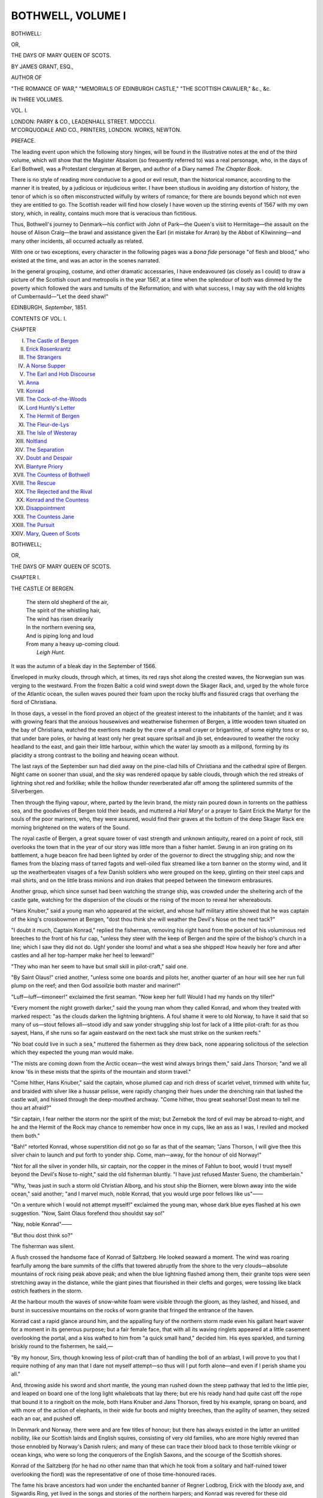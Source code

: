 .. -*- encoding: utf-8 -*-

.. meta::
   :PG.Id: 55527
   :PG.Title: Bothwell, Volume \I (of 3)
   :PG.Released: 2017-09-11
   :PG.Rights: Public Domain
   :PG.Producer: Al Haines
   :DC.Creator: James Grant
   :DC.Title: Bothwell
              or, The Days of Mary Queen of Scots
   :DC.Language: en
   :DC.Created: 1851
   :coverpage: images/img-cover.jpg

==================
BOTHWELL, VOLUME I
==================

.. clearpage::

.. pgheader::

.. container:: titlepage center white-space-pre-line

   .. vspace:: 4

   .. class:: xx-large bold

      BOTHWELL:

   .. class:: large

      OR,

   .. class:: x-large

      THE DAYS OF MARY QUEEN OF SCOTS.

   .. vspace:: 2

   .. class:: large

      BY JAMES GRANT, ESQ.,

   .. class:: small

      AUTHOR OF

   .. class:: small

      "THE ROMANCE OF WAR," "MEMORIALS OF EDINBURGH CASTLE,"
      "THE SCOTTISH CAVALIER," &c., &c.

   .. vspace:: 3

   .. class:: medium

      IN THREE VOLUMES.

   .. class:: medium

      VOL. \I.

   .. vspace:: 3

   .. class:: medium

      LONDON:
      PARRY & CO., LEADENHALL STREET.
      MDCCCLI.

   .. vspace:: 4

.. container:: verso center white-space-pre-line

   .. class:: small

      M'CORQUODALE AND CO., PRINTERS, LONDON.
      WORKS, NEWTON.

   .. vspace:: 4

.. class:: center large bold

   PREFACE.

.. vspace:: 2

The leading event upon which the following
story hinges, will be found in the illustrative
notes at the end of the third volume,
which will show that the Magister Absalom
(so frequently referred to) was a real
personage, who, in the days of Earl Bothwell,
was a Protestant clergyman at Bergen, and
author of a Diary named *The Chapter Book*.

There is no style of reading more conducive
to a good or evil result, than the
historical romance, according to the manner
it is treated, by a judicious or injudicious
writer.  I have been studious in avoiding
any distortion of history, the tenor of which
is so often misconstructed wilfully by writers
of romance; for there are bounds beyond
which not even they are entitled to go.
The Scottish reader will find how closely I
have woven up the stirring events of 1567
with my own story, which, in reality,
contains much more that is veracious than
fictitious.

Thus, Bothwell's journey to Denmark—his
conflict with John of Park—the Queen's
visit to Hermitage—the assault on the house
of Alison Craig—the brawl and assistance
given the Earl (in mistake for Arran) by the
Abbot of Kilwinning—and many other
incidents, all occurred actually as related.

With one or two exceptions, every character
in the following pages was a *bona fide*
personage "of flesh and blood," who existed
at the time, and was an actor in the scenes
narrated.

In the general grouping, costume, and
other dramatic accessaries, I have
endeavoured (as closely as I could) to draw a
picture of the Scottish court and metropolis
in the year 1567, at a time when the
splendour of both was dimmed by the poverty
which followed the wars and tumults of the
Reformation; and with what success, I may
say with the old knights of Cumbernauld—"Let
the deed shaw!"

.. vspace:: 1

.. class:: small

EDINBURGH, *September*, 1851.

.. vspace:: 4

.. class:: center large bold

   CONTENTS OF VOL. \I.

.. vspace:: 2

.. class:: noindent small

CHAPTER 

.. vspace:: 1

.. class:: noindent white-space-pre-line

I. `The Castle of Bergen`_
II. `Erick Rosenkrantz`_
III. `The Strangers`_
IV. `A Norse Supper`_
V. `The Earl and Hob Discourse`_
VI. `Anna`_
VII. `Konrad`_
VIII. `The Cock-of-the-Woods`_
IX. `Lord Huntly's Letter`_
X. `The Hermit of Bergen`_
XI. `The Fleur-de-Lys`_
XII. `The Isle of Westeray`_
XIII. `Noltland`_
XIV. `The Separation`_
XV. `Doubt and Despair`_
XVI. `Blantyre Priory`_
XVII. `The Countess of Bothwell`_
XVIII. `The Rescue`_
XIX. `The Rejected and the Rival`_
XX. `Konrad and the Countess`_
XXI. `Disappointment`_
XXII. `The Countess Jane`_
XXIII. `The Pursuit`_
XXIV. `Mary, Queen of Scots`_





.. vspace:: 4

.. _`THE CASTLE Of BERGEN`:

.. class:: center x-large bold

   BOTHWELL;

.. class:: center medium bold

   OR,

.. class:: center large bold

   THE DAYS OF MARY QUEEN OF SCOTS.

.. vspace:: 3

.. class:: center large bold

   CHAPTER I.

.. class:: center medium bold

   THE CASTLE Of BERGEN.

.. vspace:: 1

..

   |  The stern old shepherd of the air,
   |  The spirit of the whistling hair,
   |  The wind has risen drearily
   |  In the northern evening sea,
   |  And is piping long and loud
   |  From many a heavy up-coming cloud.
   |                          *Leigh Hunt.*

.. vspace:: 2

It was the autumn of a bleak day in the
September of 1566.

Enveloped in murky clouds, through
which, at times, its red rays shot along the
crested waves, the Norwegian sun was
verging to the westward.  From the frozen
Baltic a cold wind swept down the Skager Rack,
and, urged by the whole force of the Atlantic
ocean, the sullen waves poured their foam
upon the rocky bluffs and fissured crags that
overhang the fiord of Christiana.

In those days, a vessel in the fiord proved
an object of the greatest interest to the
inhabitants of the hamlet; and it was with
growing fears that the anxious housewives
and weatherwise fishermen of Bergen, a
little wooden town situated on the bay of
Christiana, watched the exertions made by
the crew of a small crayer or brigantine, of
some eighty tons or so, that under bare
poles, or having at least only her great square
spritsail and jib set, endeavoured to weather
the rocky headland to the east, and gain
their little harbour, within which the water
lay smooth as a millpond, forming by its
placidity a strong contrast to the boiling and
heaving ocean without.

The last rays of the September sun had
died away on the pine-clad hills of
Christiana and the cathedral spire of Bergen.
Night came on sooner than usual, and the
sky was rendered opaque by sable clouds,
through which the red streaks of lightning
shot red and forklike; while the hollow thunder
reverberated afar off among the splintered
summits of the Silverbergen.

Then through the flying vapour, where,
parted by the levin brand, the misty rain
poured down in torrents on the pathless sea,
and the goodwives of Bergen told their beads,
and muttered a *Hail Mary!* or a prayer to
Saint Erick the Martyr for the souls of the
poor mariners, who, they were assured, would
find their graves at the bottom of the deep
Skager Rack ere morning brightened on the
waters of the Sound.

The royal castle of Bergen, a great square
tower of vast strength and unknown antiquity,
reared on a point of rock, still overlooks
the town that in the year of our story
was little more than a fisher hamlet.  Swung
in an iron grating on its battlement, a huge
beacon fire had been lighted by order of the
governor to direct the struggling ship; and
now the flames from the blazing mass of tarred
fagots and well-oiled flax streamed like a torn
banner on the stormy wind, and lit up the
weatherbeaten visages of a few Danish
soldiers who were grouped on the keep, glinting
on their steel caps and mail shirts, and on
the little brass minions and iron drakes that
peeped between the timeworn embrasures.

Another group, which since sunset had been
watching the strange ship, was crowded under
the sheltering arch of the castle gate,
watching for the dispersion of the clouds or the
rising of the moon to reveal her whereabouts.

"Hans Knuber," said a young man who
appeared at the wicket, and whose half
military attire showed that he was captain of
the king's crossbowmen at Bergen, "dost
thou think she will weather the Devil's Nose
on the next tack?"

"I doubt it much, Captain Konrad," replied
the fisherman, removing his right hand
from the pocket of his voluminous red breeches
to the front of his fur cap, "unless they steer
with the keep of Bergen and the spire of the
bishop's church in a line; which I saw they
did not do.  Ugh! yonder she looms! and
what a sea she shipped!  How heavily her
fore and after castles and all her top-hamper
make her heel to leeward!"

"They who man her seem to have but
small skill in pilot-craft," said one.

"By Saint Olaus!" cried another, "unless
some one boards and pilots her, another
quarter of an hour will see her run full
plump on the reef; and then God assoilzie
both master and mariner!"

"Luff—luff—timoneer!" exclaimed the
first seaman.  "Now keep her full!  Would
I had my hands on thy tiller!"

"Every moment the night groweth darker,"
said the young man whom they called
Konrad, and whom they treated with marked
respect: "as the clouds darken the lightning
brightens.  A foul shame it were to old
Norway, to have it said that so many of
us—stout fellows all—stood idly and saw
yonder struggling ship lost for lack of a little
pilot-craft: for as thou sayest, Hans, if she
runs so far again eastward on the next tack
she must strike on the sunken reefs."

"No boat could live in such a sea," muttered
the fishermen as they drew back, none
appearing solicitous of the selection which
they expected the young man would make.

"The mists are coming down from the
Arctic ocean—the west wind always brings
them," said Jans Thorson; "and we all know
'tis in these mists that the spirits of the
mountain and storm travel."

"Come hither, Hans Knuber," said the
captain, whose plumed cap and rich dress of
scarlet velvet, trimmed with white fur, and
braided with silver like a hussar pelisse,
were rapidly changing their hues under the
drenching rain that lashed the castle wall,
and hissed through the deep-mouthed
archway.  "Come hither, thou great seahorse!
Dost mean to tell me thou art afraid?"

"Sir captain, I fear neither the storm nor
the spirit of the mist; but Zernebok the
lord of evil may be abroad to-night, and he
and the Hermit of the Rock may chance to
remember how once in my cups, like an ass
as I was, I reviled and mocked them both."

"Bah!" retorted Konrad, whose superstition
did not go so far as that of the seaman;
"Jans Thorson, I will give thee this silver
chain to launch and put forth to yonder
ship.  Come, man—away, for the honour of
old Norway!"

"Not for all the silver in yonder hills, sir
captain, nor the copper in the mines of
Fahlun to boot, would I trust myself beyond the
Devil's Nose to-night," said the old fisherman
bluntly.  "I have just refused Master
Sueno, the chamberlain."

"Why, 'twas just in such a storm old
Christian Alborg, and his stout ship the
Biornen, were blown away into the wide
ocean," said another; "and I marvel much,
noble Konrad, that you would urge poor
fellows like us"——

"On a venture which I would not attempt
myself!" exclaimed the young man, whose
dark blue eyes flashed at his own suggestion.
"Now, Saint Olaus forefend thou shouldst
say so!"

"Nay, noble Konrad"——

"But thou dost think so?"

The fisherman was silent.

A flush crossed the handsome face of
Konrad of Saltzberg.  He looked seaward a
moment.  The wind was roaring fearfully
among the bare summits of the cliffs that
towered abruptly from the shore to the very
clouds—absolute mountains of rock rising
peak above peak; and when the blue lightning
flashed among them, their granite tops
were seen stretching away in the distance,
while the giant pines that flourished in their
clefts and gorges, were tossing like black
ostrich feathers in the storm.

At the harbour mouth the waves of snow-white
foam were visible through the gloom,
as they lashed, and hissed, and burst in
successive mountains on the rocks of worn
granite that fringed the entrance of the
haven.

Konrad cast a rapid glance around him,
and the appalling fury of the northern storm
made even his gallant heart waver for a
moment in its generous purpose; but a fair
female face, that with all its waving ringlets
appeared at a little casement overlooking the
portal, and a kiss wafted to him from "a
quick small hand," decided him.  His eyes
sparkled, and turning briskly round to the
fishermen, he said,—

"By my honour, Sirs, though knowing
less of pilot-craft than of handling the boll of
an arblast, I will prove to you that I require
nothing of any man that I dare not myself
attempt—so thus will I put forth alone—and
even if I perish shame you all."

And, throwing aside his sword and short
mantle, the young man rushed down the
steep pathway that led to the little pier, and
leaped on board one of the long light whaleboats
that lay there; but ere his ready hand
had quite cast off the rope that bound it to a
ringbolt on the mole, both Hans Knuber
and Jans Thorson, fired by his example,
sprang on board, and with more of the
action of elephants, in their wide fur boots
and mighty breeches, than the agility of
seamen, they seized each an oar, and pushed off.

In Denmark and Norway, there were and
are few titles of honour; but there has always
existed in the latter an untitled nobility,
like our Scottish lairds and English squires,
consisting of very old families, who are more
highly revered than those ennobled by
Norway's Danish rulers; and many of these
can trace their blood back to those terrible
vikingr or ocean kings, who were so long
the conquerors of the English Saxons, and
the scourge of the Scottish shores.

Konrad of the Saltzberg (for he had no
other name than that which he took from a
solitary and half-ruined tower overlooking
the fiord) was the representative of one of
those time-honoured races.

The fame his brave ancestors had won
under the enchanted banner of Regner
Lodbrog, Erick with the bloody axe, and
Sigwardis Ring, yet lived in the songs and
stories of the northern harpers; and Konrad
was revered for these old memories of
Norway's ancient days, while his own bravery,
affability, and handsome exterior, gained him
the love of the Norse burghers of Bergen,
the Danish bowmen he commanded, the
fishermen of the fiord, and the huntsmen of
the woods of Aggerhuis.

By the glare of the beacon on the castle
wall, his boat was briefly seen amid the
deepening gloom as it rose on the heaving
swell, and the broad-bladed oars of his lusty
companions flashed as they were dipped in
the sparkling water.  A moment, and a
moment only, they were visible; Konrad was
seen to move his plumed cap, and his
cheerful hallo was heard; the next, they had
vanished into obscurity.

The fishers gazed on the gloom with
intensity, but could discover nothing; and
there was no other sound came on the
bellowing wind, save the roar of the resounding
breakers as they broke on the impending
bluffs.





.. vspace:: 4

.. _`ERICK ROSENKRANTZ`:

.. class:: center large bold

   CHAPTER II.


.. class:: center medium bold

   ERICK ROSENKRANTZ.

.. vspace:: 1

..

   |  Turn round, turn round, thou Scottish youth,
   |    Or loud thy sire shall mourn;
   |  For if thou touchest Norway's strand,
   |    Thou never shalt return.
   |                              *Vedder.*

.. vspace:: 2

The hall of the castle of Bergen was a
spacious but rude apartment, spanned by a
stone arch, ribbed with massive groins, that
sprung from the ponderous walls.

Its floor was composed of oak planks, and
two clumsy stone columns, surmounted by
grotesque capitals, supported the round
archway of the fireplace, above which was
a rudely carved, and still more rudely painted,
shield, bearing the golden lion of ancient
Norway in a field gules.  Piled within the
arch lay a heap of roots and billets, blazing
and rumbling in the recesses of the great
stone chimney.  Eight tall candles, each
like a small flambeau, flared in an iron
candelabrum, and sputtered in the currents
of air that swept through the hall.

Various weapons hung on the rough walls
of red sandstone; there were heavy Danish
ghisannas or battle-axes of steel, iron mauls,
ponderous maces, and deadly morglays,
two-handed swords of enormous length, iron
bucklers, chain hauberks, and leathern
surcoats, all of uncouth fashion, and fully two
hundred years behind the arms then used
by the more southern nations of Europe.

The long table occupying the centre of the
hall was of wood that had grown in the
forests of Memel; it was black as ebony with
age, and the clumsy chairs and stools that
were ranged against the walls were all of the
same homely material.  Several deerskins
were spread before the hearth, and thereon
reposed a couple of shaggy wolf-hounds,
that ever and anon cocked their ears when
a louder gust than usual shook the hall
windows, or when the rain swept the feathery
soot down the wide chimney to hiss in the
sparkling fire.

Near the hearth stood a chair covered
with gilded leather, and studded with brass
nails; and so different was its aspect from
the rest of the unornamented furniture, that
there was no difficulty in recognising it as
the seat of state.  A long sword, the silver
hilt of which was covered with a curious
network of steel, hung by an embroidered
baldrick on one knob thereof, balanced by a
little velvet cap adorned with a long scarlet
feather, on the other.

The proprietor of these articles, a stout
old man, somewhere about sixty-five, whose
rotundity had been considerably increased
by good living, was standing in the arched
recess of a well-grated window, peering
earnestly out upon the blackness of the night,
in hope to discern some trace of that strange
vessel, concerning which all Bergen was
agog.  His complexion was fair and florid,
and though his head was bald and polished,
the long hair that hung from his temples and
mingled with his bushy beard and heavy
mustaches, was, like them, of a decided
yellow; but his round visage was of the
ruddiest and most weatherbeaten brown.
There was a bold and frank expression in
his keen blue eye, that with his air and
aspect forcibly realized the idea of those
Scandinavian vikingr who were once the
tyrants of Saxons, and the terror of the
Scots.

His flowing robe of scarlet cloth, trimmed
with black fur and laced with gold, his
Norwayn anlace or dagger, sheathed in
crimson leather sown with pearls, and the
large rowelled spurs that glittered on the
heels of his Muscovite leather boots,
announced him one of Norway's untitled
noblesse.  He was Erick Rosenkrantz of
Welsöö, governor of the province of Aggerhuis,
castellan of Bergen, and knight of the
Danish orders of the Elephant and Dannebrog.

"Sueno Throndson," said he to a little
old man who entered the hall, muffled in a
mantle of red deerskin, which was drenched
with rain, "dost thou think there is any
chance of yonder strange bark weathering
the storm, and getting under the lee of our
ramparts?"

"I know not, noble sir," replied Sueno,
casting his drenched cloak on the floor, and
displaying his under attire, which (saith the
Magister Absalom Beyer, whose minute
narrative we follow) consisted of a green cloth
gaberdine, trimmed with the fur of the black
fox, and girt at the waist by a broad belt,
sustaining a black bugle-horn and short
hunting sword.  "I have serious doubts; for the
waves of the fiord are combating with the
currents from the Skager Rack, and whirling
like a maelstrom.  I have been through
the whole town of Bergen; but neither offer
nor bribe—no, not even the bishop's blessing,
a hundred pieces of silver, and thrice as
many deer hides—will induce one of the
knavish fishermen or white-livered pilots to
put forth a boat to pick up any of these
strangers, who must all drown the moment
their ship strikes; and strike she must, if
the wind holds."

"The curse of Saint Olaus be on them!"
grumbled the governor, glancing at a rude
image of Norway's tutelary saint.

"Amen!" added Sueno, as he wrung the
wet tails of his gaberdine.

"Didst thou try threats, then?"

"By my soul, I did so; and with equal
success."

"Dost thou gibe me, Throndson?  This
to me, the governor of Aggerhuis, and
captain of the king's castle of Bergen!"
muttered the portly official, walking to and fro,
and swelling with importance as he spoke.

"The oldest of our fishermen are ready
to swear on the blessed gospels that there
has not been seen such a storm since
Christian Alborg, in the Biornen, was blown from
his moorings."

"Under the ramparts of this, the king's
castle, by foul sorcery; and on the vigil of
Saint Erick the king, and martyr too!  I
remember it well, Sueno.  But what! is the old
Norse spirit fallen so far, that these villains
have become so economical of their persons
that they shrink from a little salt water? and
that none will launch a shallop in such
to save these poor strangers, who,
unless they know the coast, will assuredly
run full tilt on the Devil's Nose at the haven
mouth?  By Saint Olaus!  I can see the
white surf curling over its terrible ridge,
through the gloom, even at this moment."

"I said all this, noble sir," replied Sueno,
brushing the rain from his fur bonnet; "but
none attended to me save young Konrad of
the Saltzberg, the captain of our Danish
crossbowmen, who cursed them for white-livered
coistrils, and launching a boat, with
Hans Knuber and Jans Thorson the pilot,
pushed off from the mole, like brave hearts
as they are, in the direction of the labouring
ship, which Konrad vowed to pilot round
the Devil's Nose or perish."

"Fool! and thou only tellest me of this
now!  Konrad—the boldest youth and the
best in all old Norway!" exclaimed the burly
governor.  "Hah! and hath the last of an
ancient and gallant race to peril his life on
such a night as this, when these baseborn
drawers of nets and fishers of seals hang back?"

"His boat vanished into the gloom in a
moment, and we heard but one gallant blast
from his bugle ring above the roar of the
waves that boil round that terrible promontory."

"The mother of God pray for him—brave
lad!  What the devil!  Sueno, I would not
for all the ships on the northern seas, a hair
of Konrad's head were injured; for though he
is no kin to me, I love the lad as if he were
mine own and only son.  See that my niece
Anna knoweth not of this wild adventure till
he returns safe.  She has seemed somewhat
cold to him of late; some lover's pique"——

"I pray he *may* return, Sir Erick."

"He must—he *shall* return!" rejoined the
impetuous old knight, stamping his foot.
"Yea, and in safety too, or I will sack
Bergen, and scourge every fisher in it.  From
whence thought these knaves the stranger came?"

"From Denmark."

"Malediction on Denmark!" said Rosenkrantz,
feeling his old Norse prejudices rising
in his breast.  "Assure me that she is Danish,
and I will extinguish the beacon and let them
all drown and be——!"

"Nay, nay, Sir Governor, they know her
to be a good ship of Scotland, commanded by
a certain great lord of that country, who is
on an embassy to Frederick of Denmark, and
hath been cruising in these seas."

"Then my double malediction on the Scots,
too!" said the governor, as he turned away
from the hall window.

"And so say I, noble Sir," chimed in the
obsequious chamberlain, as he raised the
skirts of his gaberdine, and warmed his
voluminous trunk hosen before the great fire.

"Right, Throndson! though eight of our
monarchs are buried in Iona, under the Ridge
of the Kings, the death of Coelus of Norway,
who is graved in the Scottish Kyles, still lives
in our songs; and the fatal field of Largs,
when aided by such a storm as this, the Scots
laid Haco's enchanted banner in the waves."

"And the wars of Erick with the bloody axe."

"And of Harold Graafeldt, his son."

"And Magnus with the Barefeet," continued
the old man, whose eyes gleamed at
the names of these savage kings of early Scandinavia.

"Enough, Sueno," said the governor, who
was again peering from the window into the
darkness; "enough, or thou wilt fire my old
Norse heart in such wise by these fierce
memories, that no remnant of Christian feeling will
remain in it.  After all, it matters not, Scots
or Danes, we ought to pray for the souls that
are now perhaps, from yonder dark abyss,
ascending to the throne of God unblessed and
unconfessed," added the old knight, with a
sudden burst of religious feeling.

"God assoil them!" added Sueno crossing
himself, and becoming pious too.

From the windows of the hall little else
was seen but the dark masses of cloud that
flew hither and thither on the stormy wind;
at times a red star shot a tremulous ray
through the openings, and was again hidden.
Far down, beneath the castle windows, boiled
the fierce ocean, and its white foam was
visible when the lofty waves reared up their
crested heads to lash the impending cliffs;
but we have said that the bosom of the
harbour was smooth as a summer lake when
compared with the tumult of the fiord of
Christiana.  Overhead, showers of red sparks
were swept away through the gloom, from
the beacon that blazed on the keep to direct
the waveworn ship.

"What led Hans Knuber and his brother
knave of the net, to deem the stranger was
a Scot?  By her lumbering leeboard I would
have sworn she was a Lubecker."

"Nay, Sir, her high fore and after castles
marked her Scottish build; and both Hans
Knuber and Jans Thorson, who have eyes
for these matters, and have traded to
Kirkwall—yea, and even to that Scottish sea the
fiord of Forth—averred she bore Saint
Andrew's saltire flying at her mizen-peak——I
see nothing of her now," continued Sueno.

"See! why, 'tis so dark, one cannot see
the length of one's own nose.  They must
have perished!"

At that moment the flash of a culverin
glared amid the obscurity far down below;
but its report was borne away on the wind
that roared down the narrow fiord to bury
its fury in the Skager Rack.

"God and St. Olaus be praised!" muttered
the old knight, rubbing his hands: "they
are almost within the haven mouth; another
moment, and they will be safe."

"Thou forgettest, noble sir," said the
chamberlain, "that the stranger's pilot may
be unacquainted with the nooks and crooks
of our harbour, the rocks and reefs that
fringe it, and that the water in some parts
is two hundred fathoms deep."

"Saidst thou not that Konrad and Hans
Knuber had put off in a boat?"

"True, true!  A ray of light is shining
on the water now."

"Whence comes it?"

"'Tis the hermit in the cavern under the
rocks, who hath lit a beacon on the beach
to direct the benighted ship."

"Saint Olaf bless him!  Hoh! there goeth
the culverin again.  We heard the report
this time.  They are saved!  'Tis Konrad
of Saltzberg hath done this gallant deed, and
heaven reward him! for many a poor fellow
had perished else.  Now that they are in
safe anchorage, away Sueno Throndson, take
thy chamberlain's staff and chain, man a
boat, board this seaworn ship, and invite
this Scottish lord to Bergen; for a foul
shame it were in a knight of the Elephant, to
permit the ambassador of a queen, to remain
on shipboard after such a storm, and within
a bowshot of his Danish majesty's castle:
we would be worse than Finns or Muscovites.
Away, Sueno! for now the storm is lulling,
and under the lee of its high hills the
harbour is smooth as a mirror."

Thus commanded, Sueno unwillingly
enveloped himself once more in the
before-mentioned fur mantle, and retired.

A blast of his horn was heard to ring in
the yard as he summoned certain followers,
who grumbled and swore in guttural Norse
as they scrambled after him down the steep
and winding pathway, that led from the
castle gate to the mole of Bergen.





.. vspace:: 4

.. _`THE STRANGERS`:

.. class:: center large bold

   CHAPTER III.


.. class:: center medium bold

   THE STRANGERS.

.. vspace:: 1

..

   |  To tell the terrors of deep untried,
   |  What toils we suffer'd, and what storms defied;
   |  What mountain surges, mountain surges lash'd,
   |  What sudden hurricanes the canvass dash'd;
   |  To tell each horror in the deep reveal'd,
   |  Would ask an iron throat with tenfold vigour steel'd.
   |                                      *Lusiad of Camoens.*

.. vspace:: 2

"How now, Anna! thou lookest as pale as
if all the gnomes of the Silverbergen, or
Nippen and Zernebok to boot, had been
about thee.  Art thou affrighted by the storm,
child?" asked Erick, pinching the soft cheek
of his niece, who at that moment had entered
the hall, and glided to his side in one
of the great windows.

Her only reply was to clasp her hands
upon his arm, and look up in his face with a
fond smile.

Anna Rosenkrantz was the only daughter of
Svend of Aggerhuis, the governor's younger
brother, who had fallen in battle with the
Holsteiners.  In stature she was rather
under the middle height; and so full and
round was her outline, that many might
have considered it too much so, but for the
exquisite fairness of her skin, the beauty of
her features, and the grace pervading every
motion.  Norway is famed for its fair beauties,
but the lustre of Anna's complexion was
dazzling; her neck and forehead were white
as the unmelting snows of the Dovrefeldt.
From under the lappets of a little velvet
cap, which was edged by a row of Onslo
pearls, her dark-brown ringlets flowed in
heavy profusion, and seemed almost black
when contrasted with the neck on which
they waved.  Her eyes were of a decided
grey, dark, but clear and sparkling.  The
curve of her mouth and chin were very
piquant and arch in expression; her smile
was ever one of surpassing sweetness, and
at times of coquetry.

A jacket of black velvet, fashioned like a
Bohemian vest, trimmed with narrow edgings
of white fur, and studded with seed pearls,
displayed the full contour of her beautiful
bust; but unhappily her skirt was one of
those enormous fardingales which were then
becoming the rage over all Europe.

"Have the roaring of the wind and the
screaming of the water-sprite scared thee,
Anna?" continued the old man, who, like a
true Nordlander, believed every element to
be peopled by unseen spirits and imps.  "By
the bones of Lodbrog!" he added, patting
her soft cheek with his huge bony hand,
"my mind misgave me much that this last
year's sojourn at the palace of Kiobenhafen
would fairly undo thee."

"How, good uncle?" said Anna, blushing
slightly.

"By tainting thine inbred hardiment of
soul, my little damsel, and making thee,
instead of a fearless Norse maiden, and a
dweller in the land of hills and cataracts,
like one of those sickly moppets whom I
have seen clustered round the tabouret of
Frederick's queen, when, for my sins, I
spent a summer at his court during the war
with Christian II., that tyrant and tool of
the Dutch harlot, Sigiberta."

"Indeed, uncle mine, you mistake me,"
replied Anna, "though I will own myself
somewhat terrified by this unwonted storm."

"There now! said I not so?  Three years
ago, would the screaming of the eagles, the
yelling of the wood-demon, the howl of the
wind, or the tumult of the ocean, when all
the spirits of the Skager Rack are rolling its
billows on the rocks, have affrighted thee?
Bah! what is there so terrible in all that?
Do not forget, my girl, that thou comest of a
race of sea-kings who trace their blood from
O'Ivarre—he who with Andd and Olaff ravaged
all the Scottish shores from Thurso to
the Clyde, and once even placed the red
lion of Norway on the double dun of
Alcluyd.[\*]  But I warrant thou art only
terrified for young Konrad, who, like a
gallant Norseman, hath run his life into such
deadly peril."

.. vspace:: 2

.. class:: noindent small

[\*] A.D. 870 (Note by Mag. Absalom Beyer.)

.. vspace:: 2

"Konrad—tush!" said Anna pettishly.

"Ay, Konrad!" reiterated Erick testily;
"which way doth the wind blow now?  By
my soul, damosel, thou takest very quietly
the danger in which the finest young fellow
in all Norway has thrust himself—when even
the boldest of our fishers drew back.  He
departed in a poor shallop to guide yonder
devilish ship round the dangerous promontory,
and if the blessed saints have not
prevailed over the spirits of evil, who make
their bourne in the caverns of that dark
ocean—then I say, God help thee, Konrad
of Saltzberg!  But fear not, Anna,"
continued the old man kindly, perceiving that
she turned away as if to conceal tears;
"for thy lover is stout of heart and strong
of hand—and—there now!—the devil's in
my old gossiping tongue—pest upon it!—I
have made thee weep."

Anna's breast heaved very perceptibly, and
she covered her face, not to conceal her tears,
but the smile that spread over her features.

"Come, damosel—away to thy toilet; for
know there is in yonder ship which we have
watched the livelong day, and which has
escaped destruction so narrowly, a certain
great lord, who this night shall sup with us;
for I have sent Sueno with a courteous
message, inviting him to abide, so long as it
pleases him, in the king's castle of Bergen.
Be gay, Anna; for I doubt not thou wilt be
dying to hear tidings of what is astir in the
great world around Aggerhuis; for, during
the last month since thy return here, thou
hast moped like some melancholy oyster on
the frozen cape yonder."

"A great lord, saidst thou, uncle?" asked
Anna with sudden animation.

"Of Scotland—so said Sueno."

Anna blushed scarlet; but the momentary
expression of confusion was replaced by one
of pride and triumph.

"Did thou hear of any such at Frederick's
court, little one?"

"Yes—oh yes! there were two on an embassy
concerning the isles of Shetland."

"Ah! which that fool, Christian of Oldenburg,
gave to the Scottish king with his
daughter Margaret?  Their names?"

"I marked them not," replied Anna with
hesitation; "for thou knowest, uncle mine,
I bear no good-will unto these rough-footed
Scots."

"Keep all thy good-will for the lad who
loves thee so well," said the old man smiling,
as he pressed his wiry mustaches against
her white forehead.  "I see thou hast still
the old Norse spirit, Anna.  Though three
centuries have come and gone since the field
of Largs was lost by Haco and his host, we
have not forgotten it; and vengeance for
that day's slaughter and defeat still forms no
small item in our oaths of fealty and of
knighthood.  But hark! the horn of Sueno!  There
are torches flashing on the windows, and
strange voices echoing, in the court.  Away,
girl! and bring me my sword and collars of
knighthood from yonder cabinet; for I must
receive these guests as becomes the king's
representative at Aggerhuis, and captain of
his castle of Bergen."

Anna glided from his side, and in a minute
returned with a casket from the cabinet,
and the long heavy sword that lay on
the chair at the fireplace.  She clasped the
rich waistbelt round the old man's burly
figure, and drawing from the casket the
gold chain with the diamond *Elephant*, having
under its feet the enamelled motto,

.. class:: center

   "Trew is Wildbrat,"—

.. vspace:: 1

and the woven collar bearing the red cross
of the Dannebrog, she placed them round
Sir Brick's neck, and the jewels sparkled
brightly among the red hair of his bushy
beard.

She then glanced hurriedly at her own
figure in an opposite mirror; adjusted the
jaunty little cap before mentioned; ran her
slender fingers through her long dark
ringlets; smiled with satisfaction at her own
beauty; and took her seat on a low tabouret
near the great stuffed chair, between the
gilded arms of which the pompous old
governor wedged his rotund figure, with an
energy that made his visage flush scarlet to
the temples; and he had barely time to
assume his most imposing aspect of official
dignity, when the light of several flambeaux
flashed through the dark doorway at the
lower end of the hall, and the handsome
commander of his crossbowmen, Konrad of
Saltzberg, with his features pale from fatigue,
and his long locks, like his furred pelisse,
damp with salt water, and Sueno wearing
his gold chain and key, having his white
wand uplifted, and attended by several
torch-bearers in the king's livery, preceded
the strangers.

The first who approached was a tall and
handsome man, in whose strong figure there
was a certain jaunty air, that suited well the
peculiar daredevil expression of his deep
dark eye, which bespoke the confirmed man
of pleasure.  He seemed to be about thirty
years of age, and was clad in a shining
doublet of cloth of gold, over which he wore a
cuirass of the finest steel, attached to the
backplate by braces of burnished silver.  His
mantle was of purple velvet lined with white
satin; his trunk breeches were of the latter
material slashed with scarlet silk, and were
of that enormous fashion then so much in
vogue, being so preposterously stuffed with
tow, hair, or bombast, as to render even
greaves useless in battle.  He wore a long
sword and Scottish dagger.  His blue velvet
bonnet was adorned by a diamond aigrette,
from which sprung three tall white ostrich
feathers.  His eyes were keen, dark, and
proud, and their brows nearly met over his
nose, which was straight; he wore little beard,
but his mustaches were thick and pointed
upward.  His page, a saucy-looking lad of
sixteen, whom he jocularly called Nick (for
his name was Nicholas Hubert), came close
behind him; he was richly attired, and bore
a very handsome salade of polished steel.

His companion, who deferentially remained
a few paces behind, was also richly clad in
the same extravagant fashion.  His
complexion was swarthy and dark as that of a
Spanish Moor.  His peaked beard, his
enormous mustaches and short curly hair, were
of the deepest black, and his dark hazel eyes
were fierce, keen, and restless in expression.
In addition to his sword and dagger, which
were of unusual length, he carried at his
glittering baldrick a short wheelock caliver
or dague; and in lieu of a corselet wore a
pyne doublet, calculated to resist sword-cuts.
He had a gorget of fine steel under his thick
ruff; and we must not omit to add that his
bulk and stature were gigantic, for he stood
six foot eight in his boots.

"My lord, Sir Erick," began the chamberlain,
"allow me to introduce James Hepburn,
Earl of Bothwell, a noble peer, ambassador
from Mary, queen of the Scots, to his
Danish majesty."

The portly governor of Aggerhuis bowed
profoundly, each time reversing the hilt of
the long toledo that hung by his voluminous
trunk hose; while the graceful Earl, with a
courtesy that, to a close observer, might
have seemed a little overdone, swept the
hall floor with his ostrich plumes as he
bowed and shook the hand of the bluff old
Norwegian.

"Hark you, master chamberlain," said he,
"please to introduce my friend."

"My lord, Sir Erick," began Sueno.

"Cock and pie!  Bothwell! he can introduce
himself without the aid of chamberlain
or chambercheild," said the dark man
with a bravo air.  "My good lord governor,
thou seest in me Hob Ormiston of that Ilk,
otherwise Black Hob of Teviotdale, very
much at your service; and, by the holy
rood!"——

"Stuff!" interrupted the Earl; "know,
we swear by nought but the staff of John
Knox now."

"Foul fell thee, Bothwell!" said Black Hob
ironically; "art thou growing profane?"

"Art thou turning preacher?" whispered
the Earl with a laugh; "but prithee act
gravely before this old Norland bear, or ill
may come of it.  We thank you for your
gracious hospitality, fair Sir," he added
aloud; "and with gratitude will exchange for
this noble hall, the narrow cabin of my half
sinking galliot, and the black tumbling waves
of yonder devilish sea."

"The king's castle of Bergen is ever at
the service of the subjects of her fair Scottish
majesty; and, in the name of Frederick of
Zeeland, I bid you welcome to its poor accommodation."

"And now, brave youth! by whose valour
we have been saved, let me thank you," said
the Scottish earl, turning suddenly with
generous gratitude to Konrad of Saltzberg,
who had remained a little behind.  "Had
you not gained our ship at that desperate
crisis, and directed our wavering timoneer, it
had assuredly been dashed to pieces on
yonder promontory."

"Yes—noble sir—the Devil's Nose," said Sueno.

"To venture in that frail shallop through
the fierce surf of yonder boiling sea, was the
bravest deed I ever saw man do; and
remember I come from a land of brave hearts
and gallant deeds."

The Earl warmly shook the hand of Konrad,
who endeavoured to gain one glance
from Anna, but she was too intently
regarding the strangers.

In the dusky shadow formed by the
projecting mantelpiece, she had stood a little
apart, but now caught the eye of the Earl,
who, with an air in which exquisite grace
was curiously blended with assurance,
advanced and kissed her hand.

"'Tis my niece," said Rosenkrantz; but
the moment the light fell full upon her
blushing face and beautiful figure, Bothwell
started—his colour heightened, and his eyes
sparkled.

"Anna—Lady Anna!"—he exclaimed;
"art *thou* here?"

"Welcome, my lord, to Bergen," she
replied with a bright smile; "then you have
not forgotten me?"

"Forgotten thee!" exclaimed the Earl, as
half kneeling he again kissed her hand;
"ah! how could I ever forget?  This is joy indeed!
How little I dreamt of meeting thee here,
fair Anna; for when we parted at the palace
of King Frederick, I feared it was to meet no
more."

"Thou seest, my lord," she replied gaily;
"that Fate never meant to separate us altogether."

"Then I will rail at Fate no more."

"When I prayed the blessed Mary to intercede
for the poor ship, which all this live-long
day we saw tossing on the waves of the
Fiord, how little did I deem my prayers were
offered up for you!"

"A thousand thanks, dear lady!  I too
prayed, now and then; but I doubt not the
blessed Virgin hath rather hearkened to thee,
who in purity, beauty, and innocence may so
nearly approach herself."

"Cock and pie!" muttered Ormiston
through his black beard, as he yawned and
stretched his stalwart form before the blazing
fire; "he is at his old trade of love-making
again.  When a-God's name will he ever
learn sense!"

"What art thou grumbling at now, Hob
Ormiston?" said the Earl laughing, "when
our poor crayer went surging headlong down
into the dark trough of yonder angry sea, by
Saint Paul!  I could not choose but laugh, to
hear thee alternately praying like a devout
Christian, and swearing like a rascally
Pagan!"

"And all because of that enchanted rope
with its three damnable knots, which,
despite my warnings, your lordship purchased
for a rose-noble from that villanous
necromancer at Cronenborg.  S'death! were I
now within arm's length of him, I would tie
such a knot under his left ear as would cure
him of wizard wit for the future."

"How, fair sirs," asked the Castellan, whose
capacity for the marvellous was quite
Norwegian; "this is marvel upon marvel!  I
deemed ye strangers, and find that you my
Lord Earl of Bothwell, and Anna my niece
and ward, are quite old friends—of that I
will learn anon; but mean time would fein
hear more of this same enchanted cord, for
which it seems we are indebted for the honour
of this visit to the king's"——

"Why, Sir Governor, it brought on that
infernal storm, which nearly sent us all to
the bottom of the sea; and as for the base
minion who sold it"——

"Harkee, Hob of Ormiston," said the Earl
gaily while glancing at Anna; "I will hear
nothing disrespectful said of my master of
the black art, whose spells have driven me
within the circle of charms a thousand
degrees more powerful and enchanting."

"Cock and pie!" muttered Black Hob between
his teeth.

"My lords," said the Castellan, who was
bursting with impatience; "about this
rope"——

"At the castle of Cronenborg," replied
Bothwell, "despite the reiterated warnings
of my friend, our stout skipper ventured
ashore to bargain with a certain necromancer
who dwelleth at the promontory, and sells
fair winds to the passing ships.  For a
rose-noble, this knave gave him a rope three
Danish ells in length, whereon were three
knots, each of which he solemnly avowed
would produce a favourable breeze.  On the
first being untied, we certainly had one that
carried us out of the Sound; but thereafter it
died away.  Our skipper cursed the wizard
for his short measure, and untied the second
knot, when, lo! another friendly gale rippled
over the sea, and bore us to Helmstadt, off
which it again fell a dead calm."

"Three handsful of salt should have been
thrown into the sea," said Sueno.

"For what?" asked Bothwell with a smile.

"Sueno is right," said Rosenkrantz; "one
as an offering to Nippen, a second for the
water spirit, and a third for the demon of the
wind."

"Our skipper contented himself by
blaspheming like a Turk," continued the Earl,
"and untied the third knot, when, lo! there
blew a perfect storm.  The wind and the
waves rose—the rain fell, the lightning
flashed among the seething breakers, and—we
are here."

"I will write to the king," said the governor,
striking his long sword energetically
on the hall floor; "I will, by Saint Erick! and
learn whether this dark-dealing villain
is to be permitted to trifle with the lives of
nobles and ambassadors by selling charms of
evil under the windows of his very palace."

"By my soul!  Sir Governor, if I had him
in bonny Teviotdale, I would hang him on
my dule-tree, where many a better man hath
swung, and make my enquiries thereafter."

"'Tis the second time this false son of
darkness hath so tricked the mariner.  He
sold an enchanted cord to my kinsman,
Christian Alborg, captain of the Biornen, a
king's ship, which, on the untying of the
third knot, was blown right out into the
North Sea—yea, unto the very verge of those
dangerous currents that run downhill to
regions under the polar star, frozen and
desolate shores, from whence there can be no
return.  But enough of this matter.  Hark
you, Sueno Throndson—and thou, Van
Dribbel the butler—see what the larder and
cellar contain: order up supper for our
noble guests, and see that it be such as befits
well the king's castle of Bergen."





.. vspace:: 4

.. _`A NORSE SUPPER`:

.. class:: center large bold

   CHAPTER IV.


.. class:: center medium bold

   A NORSE SUPPER.

.. vspace:: 1

..

   |  How goodly seems it ever to employ,
   |  Man's social days in union and in joy;
   |  The plenteous board high-heaped with oates divine,
   |  And o'er the foaming bowl the laughing wine.
   |                                      *Odyssey*, Book ix.

.. vspace:: 2

Bothwell surveyed the hall with a rapid
glance, and then his eyes met those of his
friend and vassal, Hob of Ormiston, who had
been making a similar scrutiny, and he
slightly shrugged his shoulders; for mentally
he had been reverting to his noble castle of
Crichton, that

   |  ——"rises on the steep
   |  Above the vale of Tyne;"

his lordly towers of Bothwell, that still,
magnificent in their ruins, overlook the beautiful
Clyde, and therefrom he drew comparisons
very disadvantageous to "the king's
castle of Bergen," as the old castellan thereof
was so fond of styling his residence.

"'Tis but a poor-looking hold this, my
lord," said Hob in French; "yet I dare
swear we may put over the night in it very well."

A shade crossed the brow of Lady Anna,
as with a gentle air of pique, and in the
same language, she said—

"I am grieved, noble sirs, that the accommodation
of our poor house displeases you."

"Cogsbones!" muttered Black Hob with
confusion, but the Earl laughed.

"Ah, you know French!" he exclaimed
with pleasure; "'tis delightful!  I will be
able to converse with you so much more
fluently than in the broken Norse of the
Shetlanders."

"You have been in France, doubtless?"
said Anna.

"Frequently, on embassies from our late
queen regent, Mary of Guise and Lorraine,
to the court of the magnificent Francis.
Ah! some of the happiest days of my life—yes,
and some of the saddest too—have been spent
in the palace of the Tournelles."

A momentary frown gathered on the Earl's
brow, but was immediately replaced by a
smile.

"And has your embassy from Mary of
Scotland to Frederick of Denmark been
accomplished happily?"

"Not as yet, fair Anna," replied Bothwell
hurriedly, while his brow flushed; "for
his Danish majesty lacks much the spirit of
his Scandinavian ancestors.  Yet, dear madam,
I cannot but deem my sojourn in this northern
clime a happy one, since it ends here,"
and he slightly touched her hand.

While with open mouth the old governor
of Bergen had been turning alternately from
his niece to the stranger, surprised to hear
them conversing so fluently in a language
quite unknown to him, several servants in
red gaberdines and voluminous trunk breeches
laid supper on the long central table; while
the warmth of the hall was increased by a
number of torches placed in grotesque stone
brackets, projecting from the walls, on the
red masonry of which they shed a ruddy glow.

The Earl courteously handed the young
lady to a seat, and placed himself beside
her.

Konrad had been in the act of advancing
to assume his usual chair by her side; but
finding himself anticipated, and feeling
instinctively and sadly that perhaps he was not
missed, he retired to the other end of the
table, and seated himself beside the strong
and swarthy knight of Ormiston.

"Twice hath he kissed her hand this night!"
thought the young man with a bitter sigh;
"that hand which I have scarcely dared to
touch—and twice she seemed pleased by the
attention; for her cheek flushed, and her eye
sparkled with the brightness of her joy."

The evening repast was somewhat plain
and coarse, as the governor made it his boast
and pride to have every thing after the ancient
Norwegian fashion, and would as readily have
permitted poison as any foreign luxury or
innovation to invade his board.

Reindeer meat, purchased from the
wandering Lapps, and a trencher of pickled
herrings, occupied one end of the table; a
venison pie the other.  There was a platter of
ryemeal pudding, another of sharke, or meat
cut into thin slices, sprinkled with spices, and
dried in the wind; there were rye-loaves
baked so hard that they would have required
King Erick's axe to split them, and crisped
pancakes and rolls made of meal, mixed with
bark of the pine, dried and ground.  There
were preserved wild-fruits and cloud-berries,
floating in thick cream; but the only liquors
were Norwegian ale, and the native dricka,
a decoction of barley and juniper-tree.

Bothwell, who, as we have said, had seated
himself beside the Lady Anna, and was wholly
occupied with her, scarcely remarked the
rudeness of the repast; but hungry Hob of
Ormiston, whose whole and undivided affections
were about to be lavished on the table,
looked exceedingly blank, and the aspect of
the venison pie, and trencher of purple
cloudberries, swimming in thick yellow cream,
alone prevented him from exhibiting some
very marked signs of disdain.

Supper proceeded, and was partaken of
with due Scandinavian voracity.  The portly
governor of Aggerhuis wedged himself in his
gilded chair at the head of the table; Sueno
the chamberlain seated himself at the foot.
Cornelius Van Dribbel, the bulbous-shaped
Dutch butler of Bergen, overlooked the cups
and tankards; and to the company already
mentioned who occupied seats above the salt,
were added a few Danish crossbowmen in the
scarlet livery of King Frederick, with Hans
Knuber, Jans Thorson, and the servants of
the fortress, who devoured vast quantities
of sharke and oatmeal bread, drenching their
red mustaches in the muddy ale, as deeply
as their ancestors, the fair-haired warriors of
Olaff and of Ivarre, could have done.

This motley company were assisted to
whatever they required by four pages, who
bore the king's cipher embossed on the
breasts of their crimson doublets, which had
those of Erick Rosenkrantz similarly wrought
on the back.

Bothwell, who had been accustomed to all
those continental luxuries, which the long
and close intercourse with France had
introduced among the Scottish noblesse,
exchanged but one furtive glance of scorn with
the tall knight of Teviotdale, and then
proceeded at once to gain the heart of the honest
and unsophisticated governor, by draining a
long horn of ale, to the standard toast of the
Nordlanders—"Old Norway!"

"*Gammle Norgé!*" cried the old governor,
and all present emptied their cups with
enthusiasm, not excepting the Danes; for the
keen eye of Rosenkrantz was fixed upon
them in particular.

Oblivious of the presence of the burly
governor, of young Konrad's changing cheek
and kindling eye, of bearded Ormiston's
louring visage, and all others around the
board, the Earl of Bothwell, with all the
nonchalance of a soldier united to the suavity
of a courtier, and the air of a man who
habitually pleased himself without valuing
a jot the ideas of others, was soon seen to
make himself quite at home, to lounge on the
stuffed chair, and to stoop his head so close
to Anna's, that at times his black locks
mingled with her glossier curls as they
conversed softly in French, but with a rapidity
and gaiety that astonished even themselves.

She was thus enabled to coquette, and he
to make love with impunity, under the very
eyes of Konrad and her uncle.  The former
was painfully watchful, but the latter divided
his attention between a dish of savoury sharke
and a great pewter flagon of dricka; for, like
a true old Norseman, he was capable of
eating any thing and in any quantity; and
he paused at times only to impress upon
Sueno Throndson the necessity of having the
necromancer of Cronenborg strung up in one
of his own cords.

"Holy Hansdag!" said he; "such things
cannot be permitted.  Vessels will never pass
the Sound, and the toll will go to the devil!
Konrad of Saltzberg, thou art a bold lad, and
hast done gallant things in these seas against
the Lubeckers, and to thee will I commit
the charge of conveying this knave in fetters
to King Frederick."

"If he sells fair winds, Sir Erick," began
Konrad.

"Ah! but the dark son of Zernebok selleth
foul as well."

"But only to strangers, and when he has
none other in hand, perhaps," said Konrad
with a smile; for he cordially wished that the
enchanted cord had blown the Scottish earl
to the Arctic regions.

"Tush, Konrad! dost thou deem my kinsman,
stout Christian Alborg of the Biornen,
a stranger?"

"We Scots have an old saw among us—That
'tis an ill wind that blows nobody gude,"
said Hob Ormiston, as he once more assailed
the crisp roof of the venison pie with his long
Scottish dagger; for it was not then the
fashion to furnish guests with knives, and
forks were the invention of a century later.
"By the mass!" thought he; "the rascal
Cupid will assuredly mar thy fortune, my
stout Lord Bothwell; for thou fallest in love
with every pretty woman, and art ever in
some infernal scrape.  Thy health, Sir
Governor," and bowing to Rosenkrantz, who
warmly accorded, Ormiston raised to his lips
a great flagon of ale, the creamy froth of
which whitened the thick bristles of his black
mustaches.

Bothwell and Anna still continued to
converse in French.

"And so monsieur grew tired of the court
of Denmark?" said Anna, with a pretty lisp
in her voice.

"When you left it I soon found that little
remained to detain me there.  For me the
sun had set—the glory had departed.  I was
*ennuyéed* to death, for there are no amusements
such as I have been accustomed to.  I marvel
that so warlike a prince as Frederick holds
not at times a passage of arms, or even a
grand hunting party, among his knights and
peers.  The greasy counts and ale-swilling
barons who wear the crosses of the Elephant
and Dannebrog, throng the chambers of his
great wooden palace; but never one among
them rouses a deer in the woods of Amack,
brings a boar to bay, or breaks a spear at the
barriers."

"You should have set them an example,
my lord," said Anna, with a half pout which
she assumed at times.

"These drunken Danes would have laughed
me to scorn, for they were much too wary
to trust their fools' costards under steel casques
for such a purpose.  They never in any age
knew much of chivalry; and now the new
doctrines of Luther and of Calvin, like a cold
blast, are laying it with other and holier
institutions in the dust.  I regret that I did not
hang on Frederick's palace gate, my red shield,
with the blue cheveron of Hepburn, as a bravado
to all comers," continued the flattering
Earl in his softest and most insinuating
French; while he took in his the white hand
of the blushing girl, "in maintenance that
Anna of Aggerhuis was the fairest flower in
Norway and in Denmark."

"By cock and pie! it might have hung
there 'till doomsday for aught that I would
have cared anent the matter," muttered Hob
Ormiston.

The eyes of Anna lighted up with that
vanity which the language of the Earl was so
well calculated to feed, as she laughed, and
said in a low and almost breathless voice—

"And would you indeed have maintained this?"

"At the point of this sword, which my good-sire
drew by Pinkie-burn, I would have upheld
it, madam—yea, to the last gasp!"

"I thank your courtesy, my Lord Bothwell;
but," she asked in a manner that seemed
perfectly artless, "what could inspire so
much bravery and enthusiasm in my behalf?"

"Ah, what but love!" whispered the
handsome Earl, while his dark eyes filled
with the softest languor.  Anna blushed
crimson, and a pause ensued.

A shade perceptibly crossed the brow of
Konrad.  He had picked up a smattering of
French while commanding his band of crossbowmen
in the Lubeck war, and knew enough
to perceive how dangerous to the love he had
so long borne Anna, was the tendency of this
discourse.

"My lord," said he, with an anger which
he could not entirely conceal, "with an intent
so foolish, I fear your red shield would have
hung on Frederick's gate like the wood-demon's
annual axe—till it rusted away, ere
any man would have touched it."

"Sir Konrad," replied the Earl haughtily,
"you may be right, for none will dare to
dispute the beauty of Lady Anna."

"Why not?" asked Konrad with blunt
honesty.  "Beauty exists often in the mind
of a lover alone; and all men cannot love
the same woman."

The Earl smiled, and twirled his mustaches.

"Noble Sir, though I can very well perceive
how you secretly scorn our northern
barbarism, there are those among us who
could achieve feats that the bravest and
gayest of the French and Scottish knights
would shrink from attempting."

Bothwell raised his eyebrows slightly, and
a very unmistakeable frown gathered on tall
Ormiston's swarthy brow; but here very
opportunely old Rosenkrantz, pausing in the
midst of some enthusiastic speech, shouted
*Gammle Norgé!* and struck his empty flagon
on the table.

"Ho!" said the Earl, "my brave friend,
thou seemest a tall fellow, and art used, I
doubt not, to mail and arms?"

"A little to the use of the salade, steel
hauberk, crossbow, and dagger."

"And art a good horseman, both at the
baresse and on the battle-field?" added
Bothwell, with a slight tinge of scorn in his
manner.

"He knows not what you mean by *baresse*,"
said Anna with a laugh, that stung Konrad
to the soul.  The Earl joined in it; and then,
fired by sudden anger and energy, the blood
mounted to Konrad's open brow, as he replied—

"Whatever a man will dare without the
aid of spell or charm, that will I dare, and
perhaps achieve; and though, Sir Scot, I
can perceive by thine undisguised hauteur
that thou scornest our rude Norse fashions
and primitive simplicity, I cannot forget that
there are spirits bred among these stupendous
cliffs and pine-clad valleys, these boiling
maelstroms and foaming torrents, second to
none in the world for bravery, for honour,
and for worth.  I, who am the least among
them in strength of heart and limb, can climb
a rock that hangs eight hundred feet above
the dashing surf, to win the down of the
eider-duck or the eggs of the owl and eagle.
With a handful of salt I can train a wild-deer
from the solitary dens of the Silverbergen, or
drag a white bear from its bourne on the
banks of the Agger.  With a single bolt from
my arblast, I can pierce the swiftest eagle in
full flight, and the fiercest boar with one
thrust of my hunting-spear.  On midsummer
eve, when Nippen and all the spirits of evil
are abroad, I have sought the Druid's circle
in the most savage depths of the Dovrefeldt,
to hang the wood-demon's yearly gift on the
great oak where our pagan ancestors
worshipped Thor of old, and offered up the blood
of captives taken in battle.  And, in pursuit
of the seal and the seahorse, I have dashed my
boat right through the mist of the Fiord,
even while the shriek of Uldra, the spirit of
the vapour, arose from its dusky bosom."

Though superstitious to a degree, Bothwell
could not repress a smile on hearing
what Konrad deemed a climax to the assertion
of his spirit and courage.  The eyes of
Anna sparkled with something of admiration
as he spoke; but the Earl laughed with
provoking good-nature as he replied—

"I doubt not thy courage, my friend,
since to it I owe my seat at this hospitable
board, instead of being, perhaps, at the
bottom of yonder deep fiord; but the white
bear—ha! ha!  I would give a score of gold
unicorns to see thee, Black Hob, engaging
such a denizen of old Norway."

"Nordland bear or boor, what the foul
fiend care I?" replied Ormiston, whose mouth
was still crammed with paste.  "God's
death! many a time and oft, in bonny Teviotdale
and Ettrickshaws, I have driven a tough
Scottish spear through a brave English
heart, piercing acton, jack, and corselet of
Milan, like a gossamer web.  But enow of
this pitiful boasting, which better beseemeth
schulebairns than bearded men."

Now the night waxed late, the great
wooden clock at the end of the hall had
struck the hour for retiring, and sliced
sweetcake and spiced ale were served round.

Then all the company, after the Norwegian
fashion, bowed to each other, and saying,
"Much good may the supper do you,"
prepared to separate.  The Earl and
Ormiston were conducted, by Sueno Throndson
and two torchbearers, to a chamber in the
upper part of the keep.

As Konrad turned to retire, he gave a
wistful glance at Anna Rosenkrantz, to
receive, as usual, her parting smile; but her
eyes were fixed on Bothwell's retreating
figure and waving plume, and slowly the
young man left the hall, with a heart full of
jealous and bitter thoughts.





.. vspace:: 4

.. _`THE EARL AND HOB DISCOURSE`:

.. class:: center large bold

   CHAPTER V.


.. class:: center medium bold

   THE EARL AND HOB DISCOURSE.

.. vspace:: 1

..

   |        'Tis well for you, Sir,
   |  To make your love subservient to your pleasure;
   |  But I, who am an honourable man,
   |  Adore the sex too much to act so basely.
   |                                      *Old Play.*

.. vspace:: 2

The Scottish guests were escorted by the
chamberlain to an apartment in the
donjon-tower, immediately above the hall.

It was arched with red sandstone, and, as
frequently occurred in the sleeping chambers
of such edifices in that age, contained
two beds.  These were low four-posted and
heavily-canopied couches, covered with eider-down
quilts of elaborate pattern; while the
oak floor, according to the fashion of the
country, was thickly strewn with small
juniper branches, instead of straw, as in
England.  A dim cresset, on a long iron stalk,
lighted the chamber, on beholding the
primitive aspect of which the Earl and his
friend exchanged significant glances; while
Sueno, in courtesy to their rank, placed a
handsome sword on a low tabourette that stood
midway between the couches, and retired.

"'Tis a pretty knife this!" said Hob of
Ormiston, as he drew the shining blade from
its scabbard and surveyed it; "however, I
would rather have this berry-brown whinger,
that my father drew on Flodden Field," he
added, unbuckling the broad baldrick that
sustained his immense two-handed sword.
"Doth he not seem an honest soul, this old
Norwegian boor, I mean baron—craving
pardon—and his dumpy little daughter?"

"Niece, thou meanest," said Bothwell
suddenly, becoming all attention.

"One must speak cautiously of her, I suppose?"

"It would be wise of more than one;
but," said Bothwell, "is it not remarkable
that we should meet thus again?  What
seest thou in this?"

"In what?"

"Our unexpected meeting, after parting
as we thought for ever."

"See!" yawned Ormiston, untrussing his
points, "why—nothing!"

"Insensible! dost thou not see the hand
of Fate?"

"Nay," said Hob ironically: "my Lord of
Bothwell and of Hailes, I can perceive only
the finger of mischief."

"Anna is very beautiful."

"After the fat and languid dames of
Denmark, with their red locks and gaudy
dresses," said Ormiston, as he slipped into
bed, "there is, I own, something quite
refreshing to my refined taste"——

"Thy refined taste, ha! ha!" laughed the Earl.

"I say to my refined taste," continued
Hob testily, "in the grace and delicacy of
this northern nymph."

"And I own to thee, Hob of Ormiston,
my true vassal and most trusted friend,
that all my old passion is revived in full
force, and that I love her as I never
loved"——

"Even Jane of Huntly," said Black Hob,
maliciously closing the sentence.

"Under favour, as thou lovest me, Hob,"
said the noble with a frown, "say no more
of her, just now at least."

"Ha! ha! after seeing the beauties of the
Tournelles, of Versailles, and even our own
Holyrood, thou art seriously smitten by this
little Norwegian, eh?"

"My whole heart and soul are hers," said
the Earl in a voice that was low, but full of
passion.

"Now may the great devil burn me!" cried
Ormiston, as a horse-laugh convulsed his
bulky figure.  "I think 'tis the twentieth
time thy heart hath been disposed of in the
same fashion, and I do not think that any
damsel found herself much enriched by the
possession thereof.  As for thy soul, that
being as I believe gifted already"——

"Harkee, Hob, be not insolent, for our
swords are lying at hand....  Oh yes! from
the first moment I met this fair girl at
Copenhagen, a mysterious sympathy drew
my heart instinctively towards her; and not
until she left the court of Frederick did I
find the full depth of my passion."

"Substitute Holyrood for Copenhagen,"
continued Hob in the same gibing tone, "and
this will be almost word for word what I
once heard thee whisper to winsome Jeanie
Gordon in the long gallery."

"Damnation, varlet! thou wilt drive me
mad," cried the Earl, kicking his trunk-hose
to the farthest end of the chamber; for the
spiced ale of Van Dribbel was mounting fast
into his brain.  "How dared your curiosity
presume so far?  But I care not telling thee,
that I love her a thousand times more than
Huntly's sickly sister, whom perhaps I may
never see again."

"Very possibly; but, cock and pie! thou
canst not mean to marry her?"

"Perhaps not, if she would sail with me
on easier terms," said the libertine Earl in a
low voice.

"Please yourself," said Ormiston, who
had begun to tire of the conversation; "but
remember your solemn plight to the Lady
Jane Gordon."

"A rare fellow thou to give good advice!"

"And that, if your solemn vow be broken,
our doleful case would then be worse than
ever.  Ten thousand claymores would be
unsheathed in Badenoch, Auchindoune, and
Strathbolgie; we should have another
northern rebellion to welcome our return."

"That would be merry and gay."

"Another Corrichie to fight, and"——

"What more?"

"A Bothwell to fall."

"Sayest thou? forgetting that, like thee, I
am all but ruined, and the errand on which
I came hither?"

"To league with that red-haired fox,
Frederick of Zeeland, for placing the northern
isles in his possession, on condition that thou
art viceroy thereof—a notable project!"

Bothwell coloured deeply as he replied—

"How ill my own plans sound when
thus repeated to me!  Yet I cannot but laugh
when I imagine the expression the faces of
Moray, Morton, and Lethington will assume,
when those cold and calculating knaves, to
whom we owe our present forfeiture and
exile, hear of my Danish league.  'Twill be
a masterstroke in the game of intrigue; and
certes, under my circumstances, as Prince
of Orkney and Shetland, holding the isles
as a fief of Frederick, to wed the ward of
this Norwegian knight were better than, as
Bothwell, landless and penniless, to wed the
untochered Jane of Huntly, and live like a
trencherman or boy of the belt on the bounty
of the proud earl, her brother."

"Doubtless," said Ormiston with an
imperceptible sneer, "our vessel will require
certain refitting, which will detain her here
for some days?"

"Assuredly," replied the Earl.

"During which time we must continue
to fare on raw meat, sawdust, and sour ale,
by the rood!  Surely we will have plenty of
time to canvass our projects to-morrow;
but to-night let me sleep a-God's name! for
I am skinful of salt water, and wellnigh
talked to death."

Ormiston was soon fast asleep, and the
Earl, though of a happy and thoughtless
temperament, a reckless, and often (when
crossed in his pride and purposes) of a
ferocious disposition, envied his ease of mind.

He too courted sleep, but in vain; for a
thousand fancies and a thousand fears
intruded upon his mind.  The changing
expression of his fine features, when viewed by
the fitful light of the expiring cresset, would
have formed a noble study for a painter.
One moment they were all fire and animation,
as his heart expanded with hope and
energy; the next saw them clouded by chagrin
and bitterness, when he reflected on the
more than princely patrimony he had ruined
by a long career of private dissipation and
political intrigue—for violence, turbulence,
ambition, and reckless folly, had been the
leading features in the life of this headstrong
noble.

The career of Earl Bothwell had been one
tissue of inconsistencies.

Revolting at the ecclesiastical executions
which about the period of James V.'s death
so greatly disgusted the Scottish people,
the Earl with his father became a reformer
at an early period in life, and like all the
leaders in that great movement, which was
fated to convulse the land, accepted a secret
pension from the English court to maintain
his wild extravagance; but when blows were
struck and banners displayed, when the
army of the Protestants took the field against
Mary of Guise, young Bothwell, in 1559,
assumed the command of her French auxiliaries,
and acted with vigour and valour in her cause.

Afterwards he went on an embassy to
Paris; where, by the gallantry of his air, the
splendour of his retinue, and the versatility
of his talents for flattery, diplomacy, and
intrigue, together with his dutiful and graceful
demeanour, he particularly recommended
himself to Mary of Scotland, the young
queen of France.

Four years afterwards, when Mary was
seated on her father's throne, he had returned
to Scotland; but engaging in a desperate
conspiracy for the destruction of his mortal
foe, the Earl of Moray, then in the zenith of
his power and royal favour, he had been
indefinitely banished the court and kingdom.
Filled with rage against Moray, who wielded
the whole power at the court and council of
his too facile sister, Bothwell, finding his star
thus completely eclipsed by a rival to whom
he was fully equal in bravery and ambition,
though inferior in subtlety and guile—and
that his strong and stately castles, his fertile
provinces and rich domains, were gifted away
to feudal and political foemen—sought the
Danish court, where he had intrigued so far,
that, at the period when our story opens, a
conspiracy had been formed to place all the
fortresses of Orkney and Shetland in the
hands of Frederick, who, in return, was to
create Lord Bothwell Prince of the Northern
Isles.  This plot had gradually been developing;
and the Earl, in furtherance of his
daring and revengeful scheme, was now on
his way back to Orkney, where he possessed
various fiefs and adherents, especially one
powerful baron of the house of Balfour of
Monkquhanny.

To a face and form that were singularly
noble and prepossessing, the unfortunate
Earl of Bothwell united a bearing alike
gallant and courtly; while his known courage
and suavity of manner, in the noonday of
his fortune, made him the favourite equally
of the great and the humble.

Without being yet a confirmed profligate,
he had plunged deeply into all the excesses
and gaieties of the age, especially when in
France and Italy; for at home in Scotland,
when under the Draconian laws and iron rule
of the new regime, the arena of such follies,
even to a powerful baron, was very circumscribed.

His heart was naturally good, and its first
impulses were ever those of warmth,
generosity, and gratitude—and these principles,
under proper direction, when united to his
talent, courage, and ambition, might have
made him an ornament to his country.  His
early rectitude of purpose had led him to
trust others too indiscriminately; his warmth,
to sudden attachments and dangerous quarrels;
his generosity, to lavish extravagance.
Early in life he is said to have loved deeply
and unhappily, but with all the ardour of
which a first passion is capable of firing a
brave and generous heart.  Who the object
of his love had been was then unknown; one
report averred her to be a French princess,
and the Magister Absalom Beyer shrewdly
guesses, that this means no other than the
dauphiness, Mary Stuart—but of this more anon.

There was now a dash of the cynic in his
nature, and he was fast schooling himself to
consider women merely what he was, in his
gayer moments, habitually averring them to
be—the mere instruments of pleasure, and
tools of ambition.

The unhappy influence of that misplaced
or unrequited love, had thrown a long
shadow on the career of Bothwell; and as the
sun of his fortune set, that shadow grew
darker and deeper.  But there were times,
when his cooler reflection had tamed his wild
impulses, that a sudden act of generosity and
chivalry would evince the greatness of that
heart, which an unhappy combination of
circumstances, a prospect the most alluring that
ever opened to man, and the influence of
evil counsel, spurring on a restless ambition,
hurried into those dark and terrible schemes
of power and greatness, that blighted his
name and fame for ever!

The character of his friend and brother
exile, Hob Ormiston of that Ilk, had been
distinguished only for its pride, ferocity,
turbulence, and rapacity.  He was one of the
worst examples of those brutal barons who
flourished on the ruins of the Church of
Rome—the only power that ever held them
in check—who laughed to scorn the laws of
God and man—who recognised no will save
their own, and no law but that of the sword
and the strongest hand—who quoted Scripture
to rifle and overthrow the same church
which their fathers had quoted Scripture to
erect and endow; and who, in that really dark
age succeeding the Scottish Reformation,
embroiled their helpless and gentle sovereign
in a disastrous civil war, and drenched their
native land in blood!





.. vspace:: 4

.. _`ANNA`:

.. class:: center large bold

   CHAPTER VI.


.. class:: center medium bold

   ANNA.

.. vspace:: 1

..

   |  And when the moon went down the sky,
   |    Still rose, in dreams, his native plain;
   |  And oft he thought his love was by,
   |    And charm'd him with some tender strain.
   |                                      *The Mermaid.*

.. vspace:: 2

The light of the rising sun was streaming
through the windows next morning when
the Earl awoke; and from dreams of a stormy
sea, with the din of flapping canvass and
rattling cordage in his ears, was agreeably
surprised by finding close to his the small fair
face and bright eyes of Anna Rosenkrantz—so
close, indeed, that her soft hair mingled
with his own, and the breath of her prying
little mouth came gently on his cheek,

.. class:: center

   "Like the sweet south, that breathes upon a bank of violets."

.. vspace:: 2

It was suddenly withdrawn, and Bothwell
started up.

The young lady, with Christina, her attendant,
arrayed in neat morning dresses, the
black fur of which contrasted with the snowy
whiteness of their necks and arms, stood by
his bedside with a warm posset of spiced ale,
according to that ancient custom, still
retained in Norway, where now a dish of warm
coffee is substituted for the mulled mead of
their jovial ancestors, and is presented by
the ladies of the house to each guest and
inmate about daybreak.

In pursuance of this primitive custom,
Lady Anna presented herself by the couch
of the Earl, whose dark eyes sparkled with
astonishment and pleasure; for various
episodes of love and intrigue flashed upon his
mind, when beholding the object of his
admiration standing in that half dishabille
at so early an hour, and a deep blush of
confusion suffused the face of the beautiful
girl, for the aspect of the Earl was
singularly prepossessing.

His black locks curled shortly over a pale
and noble forehead; his eyes were intensely
dark, and the hue of his thick mustaches
and short peaked beard formed a strong contrast
to the whiteness of his half bare chest,
which was pale as the marble of Paros.

"A good morning, my Lord!" said Anna
with a delightful smile, while Christina
addressed herself to Ormiston; "I hope your
dreams have been pleasant?"

"They were of thee, fair Anna"——

"Then they must have been delightful,"
she replied with gaiety, eluding the Earl,
who endeavoured to possess her hand.  "And
you have slept well?"

"On this downy couch I could not have
reposed otherwise than well, lady."

"I am glad you appreciate what is all the
work of my own fair hands; for know, sir,
that this quilt of eider-down was the last
essay of my perseverance and industry."

"Thine, fair Anna!"

"Thou seest I am not one to hide my
candle under a bushel."

"By the wheel of St. Catherine!" said the
Earl, smiling as he smoothed down the quilt,
which was entirely made of soft feathers
from the breast of the eider-duck, woven into
bright and beautiful patterns; "there is
something very adorable in the idea of
reposing under what your pretty fingers have
wrought!"

"Konrad scaled the highest cliffs that
overhang the fiord to bring me these
feathers.  Poor Konrad!  He has clambered
for me, where not even Jans Thorson or the
boldest man on the bay would dare to climb,
even to win his daily bread."

"And who is this Konrad?" asked Bothwell, suspiciously.

"He who—permit me to say—-saved you
from the ocean last night; and but for whom,
perhaps, you had now been in heaven."

"St. Mary forefend it had not been a
warmer place!"

"I have brought you our morning grace-cup,"
said Anna, placing it in his hand;
"drink to the prosperity of the Lords of
Welsöö, my lord, and let me begone, for I
have my uncle, Sir Erick, and others, to visit
with the same gift."

The Earl promptly kissed her hand, and
emptied the cup, thus displaying the
difference between his open nature and that of
Ormiston, who, being ever on the alert
against treachery and surprise, declined
tasting the ale, until, as a compliment, Christina
Slingbunder first put it to her rosy lips, after
which he drained the goblet at one gulp,
and clasping the buxom damsel in his arms
imprinted a kiss upon each of her cheeks,
for which she roundly boxed his ears; and,
when the ladies had withdrawn, both he
and the Earl lay back in their beds, bursting
with laughter, for Ormiston exercised his
wit in various jests on this unusual
visit—jests which the modest Magister Absalom
Beyer has failed or declined to record.

To his great satisfaction, the Earl found
that his vessel, the Fleur-de-lys, a stout little
brigantine, had been so much shattered by
the late storm, that by the solemnly
delivered verdict of David Wood his skipper,
Hans Knuber, and other seafaring men of
Bergen, the work of several days would be
required to refit her for sea—and these days,
with the recklessness of his nature, he
resolved to devote entirely to the prosecution
of an amour, the end of which he could not
entirely foresee.

Though solemnly betrothed to Lady Jane
Gordon, second daughter of George Earl of
Huntly, who had been slain at the battle of
Corrichie, the love he once felt and avowed
for her, had evaporated during his wandering
life and long absence from Scotland; and as
it happened that the heart of the amorous
Earl abhorred a vacuum, he gave way to all
the impulses of this new passion, which the
beauty and winning manner of Anna were
so well calculated to inspire and confirm,
and which he thought would prove a pleasing
variety and amusement in his exile.  A
month had elapsed since they separated at
Copenhagen, and that short separation had
served but to increase the flame which a
longer one would as surely have extinguished.

The morning meal was over; the castle
hall had been converted into a court of
justice, where, seated in his red leather chair,
with his orders on his breast, Erick
Rosenkrantz heard pleas and quarrels, and gave
those decisions which constituted him the
Solon of Aggerhuis and Lycurgus of Bergen.
The Earl had returned from the beach, where
the entire population of the little town had
crowded to witness the unusual sight of
hauling his vessel into a rude dock, constructed
in a creek of the rocks, where Hans Knuber
and all the fishermen on the fiord had been
lounging since daybreak, with their hands
stuffed into the pockets of their voluminous
red breeches, criticising with seaman-like
eyes, and commenting in most nautical Norse,
on the rig, mould, and aspect of the Scottish
ship.

As Bothwell, with his white plume dancing
above his lofty head, the embroidery of his
mantle, and the brilliants of his belt and
bonnet sparkling in the sunshine, ascended to a
terrace of the castle that overlooked the fiord,
the notes of a harp struck with great skill,
mingling with the voice of Anna, fell upon
his ear, and he paused.

She was singing an old Scandinavian air,
which, being chiefly remarkable for its melody
and simplicity, was admirably adapted to her
soft low voice.  Nothing could surpass the
grace of her figure, as she bent forward over
the rudely formed but classic instrument—her
face half shaded by her glossy hair, that
fell in profusion from under the little velvet
cap before mentioned, and glittered in the
sunshine, like the wiry strings among which
her small white hands were moving so swiftly.

The grass of the terrace was smooth as
velvet, and permitted the Earl to approach
so softly, that not even his gold spurs were
heard to jangle as he walked.  Though Anna
appeared not to perceive him, she was
perfectly aware of his approach.  Conscious of
her skill as a musician, and of her own beauty,
which she had that day taken every precaution
and care to enhance, and animated by a
coquettish desire to please one whom she well
knew to be her lover, she continued to sing
unheedingly, and the Earl was thus permitted
to approach (as he thought unobserved) until
he leant over the parapet close beside her.
He felt his heart stirred by the pathos of
her voice; for, animated by an intense desire
to please and to conquer, she sang exquisitely
an old song, with which, in her childhood, she
had heard the Wandering Lapps welcome the
approach of summer.

   |  I
   |
   |  "The snows are dissolving
   |    On Tornao's rude side;
   |  And the ice of Lulhea
   |    Flows down its dark tide.
   |  Thy stream, O Lulhea!
   |    Flows freely away;
   |  And the snowdrop unfolds
   |    Its pale leaves to the day.
   |
   |
   |  II
   |
   |  Far off thy keen terrors,
   |    O winter! retire;
   |  And the north's dancing streamers
   |    Relinquish their fire.
   |  The sun's warm rays
   |    Swell the buds on the tree;
   |  And Enna chants forth
   |    Her wild warblings with glee.
   |
   |
   |  III
   |
   |  Our reindeer unharness'd
   |    In freedom shall play,
   |  And safely by Odin's
   |    Steep precipice stray.
   |  The wolf to the forest's
   |    Recesses shall fly,
   |  And howl to the moon
   |    As she glides through the sky:
   |
   |
   |  IV
   |
   |  Then haste my fair Luah"——
   |

She paused, and gradually a blush deepened
on her cheek, for with all her graceful
coquetry and gaiety, there was at times a
dash of charming timidity in her manner;
so, suddenly becoming abashed, she raised
her mild eyes to those of the Earl, and
immediately cast them down again, for his
cheek had flushed in turn, increasing the
manly beauty of his dark features, which
the shadow of his blue velvet bonnet, and
the graceful droop of his white ostrich feather,
enhanced; and she knew that his eyes were
beaming upon her with the sentiment her
performance and her presence had inspired.

She had read it all in his burning glance,
and at the moment she cast down her eyes,
a new sensation of joy and triumph filled
her heart.  The experienced Earl was aware
that the fair citadel was tottering to its fall.

"Gentle Anna," said he, in his softest and
most dulcet French, "for my unseasonable
interruption I crave pardon, and beg that
you will continue, for every chord of my
heart is stirred when you sing."

"There is but one verse more," replied
Anna, as she bent her head with a graceful
inclination, and shaking back her long fair
tresses, continued—

   |  IV
   |
   |  "Then haste my fear Luah,
   |    O haste to the grove!
   |  To pass the sweet season
   |    Of summer in love.
   |  In youth let our bosoms
   |    With ecstasy glow;
   |  For the winter of life
   |    Ne'er a transport can know."
   |

"Sadly true it is, fair Anna," said the
amorous Earl, as he leaned against the
gothic parapet, and very nonchalantly played
with his fingers among her flowing ringlets;
"youth is indeed the only season for love
and joy—for due susceptibility of the
blooming and the beautiful."

"And for futile wishes and dreamy fancies,"
replied the young lady with a sad
smile.

"Dost thou moralize?" laughed the Earl;
"why, gentle one, I who am ten years thy
senior have never once dreamt of morality
yet—moralizing I would say—ha! ha! that
will suit when my years number sixty or so,
if some unlucky lance or sword-thrust does
not, ere that time, spoil me for being a doting
old monk; for, as the white-haired Earl
Douglas said, when he in old age assumed
the cowl, 'One who may no better be, must
be a monk.'  (By the mass I would make a
rare friar!)  To me there is something very
droll in hearing a pretty woman moralize.
And so thou considerest youth the season
for dreams and fancies?"

"O yes! for now I am ever full of them."

"'Tis well," replied Bothwell, glancing at
the rugged castle, and its still more rugged
scenery; "for there are times when the
realities of life are not very pleasant.  But
hath not old age its fancies too, and its
dreams?"

"True, my Lord, but dreams of the past."

"Nay, of the present.  Faith!  I remember
me when I was but a boy at Paris, old Anne,
Madame la Duchesse d'Estampes, who might
have been my grandmother, fell in love with
my slender limbs and beardless chin, and
wellnigh brought me to death's door with her
villanous love philtres.  From those days
upward, my own mind has been full of its
fancies, fair Anna, and I have had my
daydreams of power and ambition, of love and
grandeur, and wakened but to find them
dreams indeed!"

"Those of love, too," murmured Anna.

"Yes—yes," said the Earl, whose face was
crossed by a sudden shade, which Anna's
anxious eye soon perceived; "why should
I conceal that, like other boys, I have had
my vision of that land of light and roses—visions
that faded away, even as the sunlight
is now fading on yonder mountain tops—and
the hour came when I wondered how such
wild hopes had ever been cherished—how
such dreams had ever dawned—and I could
look back upon my boyish folly with a smile
of mingled sadness and of scorn."

"'Tis a bitter reflection that a time may
come when one may marvel that one ever
loved, my lord."

"And hoped and feared, and made one's-self
alternately the victim of misery or of
joy—raised to heaven by one glance, and sunk
into despair by another.  Yet, dear as a first
love is while it lasts—at least so say minstrel
and romancer—there are thousands who live
to thank Heaven that they were not wedded
to that first loved one."

"Dost thou really think so?" colouring
with something of pique at the tenor of this
conversation, which made her think of
Konrad.

"The experience of my friends in a thousand
instances hath taught me so," said the
politic Earl, who began to feel that the topic
was unfortunately chosen; "but," he added
adroitly, as sinking his voice he took her
hand in his, "dear Anna, never will the day
come when I shall thank Heaven that I was
not wedded to thee."

Again the quick blush rushed to Anna's
neck and temples; she bent over her harp,
and said in a low but laughing voice—

"Fie!  Lord Bothwell, surely I am not
your first love?"

"Thou art, indeed, dear Anna!"

"Go, go!  I will never believe it."

"My first, my last, my only one!" said the
Earl, encircling her gently with his arms, and
pressing her forehead against his cheek; and,
though this assertion was not strictly true,
in the ardour of the moment he almost
believed it so.  "Until the moment we parted
at Frederick's palace gate—parted as I
thought to meet no more—I knew not how
deep was my unavowed love for thee.  Hear
me, Anna, dear Anna!  I love thee with my
heart of hearts—my whole soul!  My name,
my coronet, all I possess, are at thy feet; say,
dear one, canst thou love me?"

Borne away by the ardour of his passion,
he brought out this avowal all at a breath—"for,"
sayeth the Magister Absalom, "he
had repeated it, on similar occasions, twenty
times"—and, pressing her to his heart, slipped
upon her finger a very valuable ring.

"Canst thou love me, Anna," he continued
in a broken voice, "as I love thee—as
my bride, my wife? and"——Anna replied
an inaudible something, as she hung
half-fainting with confusion on his breast.

Bothwell had almost paused as he spoke,
half scared by his own impetuosity, and
feeling, even in that moment of transport,
a pang, as the thoughts of ambition and the
world arose before him.

And the ring!

By the false Earl, the fond giver of that
little emblem of love was forgotten.  On
the inside was engraved—

   |  "The gift and the giver,
   |  Are thine for-ever."

It was the pledge of betrothal from Jane
Gordon of Huntly, and now it sparkled on
the hand of her rival!

"As this circlet is without end, so without
end will be my love for thee, Anna," said
the impassioned noble, forgetting that with
these very words, for that ring he had given
another, before the prelate of Dunblane.
Anna trembled violently; she felt his heart
beating against her own, and a new, rapid,
and consuming sensation thrilled like
lightning through every vein and fibre.  She
became giddy, faint; and, like a rose
surcharged with dew, reclined her head upon
the shoulder of the handsome Earl.

"And thou art mine, Anna—mine, for ever!"

"O, yes—for ever!" she whispered; and
passionately and repeatedly Bothwell's dark
and well mustached mouth was pressed on
her dewy lip.

Footsteps approached!

He started, and hurriedly led her to a seat;
placed her harp close by, raised her hands
to his lips with an air in which love and
tenderness were exquisitely blended with
courtesy and respect, and then hurried
away.

Overcome, and trembling with the excitement
of this brief interview, Anna bent
with closed eyes over her harp for a
moment; but becoming suddenly aware that
some one stood near her, she started, and the
pallor of death and guilt overspread her
flushed face when her eyes met those of—Konrad.





.. vspace:: 4

.. _`KONRAD`:

.. class:: center large bold

   CHAPTER VII.


.. class:: center medium bold

   KONRAD.

.. vspace:: 1

..

   |  To lose thee!  O, to lose thee!  To live on
   |    To see the sun—not thee!  Will the sun shine,
   |  Will the birds sing, flowers bloom, when thou art gone?
   |    Desolate—desolate!  Thy right hand in mine.
   |                                          *King Arthur.*

.. vspace:: 2

Konrad's dark blue eyes were regarding
her with a peculiar expression, such as she
had never before seen them wear.  There
was an intense sadness in it, mingled with
pity and scorn.  It was searching and
reproachful, too; and, though Anna felt all
that single glance conveyed, she never quailed
beneath it; but the blood came and went in
her changing cheek as she surveyed her
indignant lover.

The appearance and bearing of young
Konrad were very prepossessing.

During the whole of that day he had been
out hunting, and was now returned laden
with the spoil of forest and fiord.  A
doublet of white cloth, trimmed with black fur,
slashed with scarlet sarcenet at the breast
and sleeves, and adorned with a profusion of
silver knobs, fitted tightly to his handsome
figure; his trunk hose were fashioned of the
same materials, and he wore rough leather
boots, and a smart velvet cap adorned by an
eagle feather, under which his long hair
descended in fair locks upon his shoulders.
He was equipped with a crossbow, hunting-knife,
and bugle-horn, and a sheaf of short
arrows bristled in his baldrick.  An immense
cock-of-the-wood and a bag of golden plover
were slung over one shoulder, balanced on
the other by a pouch of seabirds' eggs, taken
from their eyries in those impending cliffs
that overhang the bay, where, clinging as a
fly clings to a wall, he had scrambled and
swung fearlessly above the surf; and, chief
spoil of the day, he bore upon his shoulder a
black fox, which he had slain by a single
bolt from his crossbow.

His natural colour had been increased by
exercise; and he looked so handsome and
gallant as he sprang up the terrace steps
with his unwound arblast in his hand, that
Christina Slingbunder sighed as he kissed
her dimpled hand a moment before, when
enquiring for her mistress; but now the
mind of that fickle mistress was too full of
Bothwell's image to think much, if at all, on
her former lover.

Unwilling to admit to her those bitter
suspicions and jealousies that were harrowing
up his heart, Konrad addressed her as
usual, and with an air of affected gaiety laid
the spoil of his bow and spear at her feet.
She bowed in silence, and regarded them
dreamily.

"See how beautiful is the fur of this fox!
Will not its blackness contrast well with
your snowy skin, dear Anna?"

"Tush!" said she, a little pettishly;
"flatter not thyself, good Konrad, I will make
me trimmings of an odious fox-skin; away
with it!"

Konrad was piqued by this unusual reply,
but he still continued—

"Then behold this great woodcock; see
how broad, how dark and beautiful are its
pinions!"

"Truly, good Konrad, thou teazest me,"
replied Anna, stroking them with her white
hands, but thinking the while how much its
plumage resembled Bothwell's black locks.

"And where thinkest thou I winged him,
Anna, with a single bolt from my arblast?"

"I know not," she replied vacantly.

"Thou wilt never guess," continued Konrad,
resuming something of his tender and
playful manner, despite the palsy in his
heart.  "In the Wood Demon's *oak*."

"Then this bird may cost thee dear, for
the demon will avenge it some day!"

"Already he is avenged!" said Konrad,
with sudden bitterness.

Anna smiled, for she knew his meaning well.

"Oh, Anna!" said the young man, laying
his hand earnestly on hers; "how changed
thou art! what have I done to offend thee?"

"Nothing!"

"Then, by some accursed magic this ring
hath bewitched thee!"

"Ring!" she reiterated, changing colour.

Konrad dashed his crossbow on the earth.

"And is it so?" he exclaimed; "O
Anna!  Anna! like Zernebok, the spirit of
darkness and of evil, this Scottish Earl
hath crossed my path.  I saw him salute
thy cheek again and again, yet thou didst
not reprove him.  Even wert thou to love
me again as of old, the charm would be
broken; and O, my God! there is nothing
left me but to wish we had never met!"

Anna leaned upon the parapet, and averted
her face a little.  The accents of Konrad's
voice—that voice she had once loved so
well—sank deep in her heart; but Bothwell's
kiss, still glowed upon her cheek, and
her heart was steeled against remorse.

"Anna," continued her lover, in a tone of
sadness, "so completely was my life identified
with thine, that we seemed to have but one
being—one existence: the love of thee was
a part of myself.  I have often thought if
thou wert to die, I could never live without
thee; but I have lost thee now by a
separation more bitter than death.  Thou knowest,
Anna Rosenkrantz, how long, how well I
loved thee, ere thou went to Frederick's court;
and in truth I had many a bitter doubt if,
at thy return, I would find thee the same
artless and confiding girl that left me."

"And when I did return?" asked Anna,
with a smile.

"Thou hadst forgotten to love me," replied
Konrad clasping his hands.

"'Tis the way of the world," laughed Anna.

"The cruel and selfish world only."

"Be it so."

"Then thou lovest me no more?"

Anna played for a moment with the fringe
of her stomacher, and then replied "*No!*"

The young man turned away with an unsteady
step, and pressed his hand upon his
forehead, as if he would crush some
overpowering emotion.  Anna lifted her little
harp, and was about to retire.  Konrad took
her hand, but she abruptly withdrew it; a
pang shot through his heart, and something
of remorse ran through her own at the
unkindness of the action.

He caught her skirt, and besought her to
listen to him for the last time.

"Anna, dearest Anna!" he said in a breathless
voice; "oh, never was there a love more
pure or more devoted than mine!  Long,
long ago, I endeavoured to crush this passion
as it grew in my breast, for I knew the gulf
that lay between us—thou, the daughter of
Svend of Bergenhuis, the wealthy and ennobled
merchant, famous alike for his treasures
and his conquests over the Burghers of
Lubeck and the Dukes of Holstein—I, the
representative of a race that have decayed
and fallen with the pride of old Norway, even
as their old dwelling on yonder hill," and he
pointed to the ruined tower on the distant
Saltzberg; "even as it has fallen almost to
its foundations.  As these convictions came
home to my heart, I strove to crush the
expanding flower—to shun thee—to avoid thy
presence, as thou mayest remember; but still
thine image came ever before me with all its
witchery, and a thousand chances threw us
ever together.  Ah! why wert thou so affable,
so winning, when, knowing the secret that
preyed on my heart, thou mightest so much
more kindly have repulsed me? why
encourage me to hope—to love—when thou
wert to treat me thus?"

"Enough of this," faltered Anna; "permit
me to pass—I can hear no more."

"How cruel—how cold—how calculating!
It is very wicked to trifle thus with the best
affections of a poor human heart.  O Anna! in
all the time I have loved you so truly and
so well, it was long ere I had even the courage
to kiss your hand."

"Because thou wert ever so timid," said
Anna, with a half smile.

"Timid only because my love was a deep
and a sincere one.  But what were my
sensations," and he grasped his dagger as he
spoke; "what agony I endured, on seeing
this accursed stranger kiss your cheek?"

Anna's colour deepened, and again she
endeavoured to retire.

"Oh, tarry one moment, Anna!" continued
the poor lover in a touching voice, and kneeling
down while his eyes filled alternately with
the languor of love and the fire of anger.
"In memory of those pleasant hours that
are gone for ever, permit me once again to
kiss this hand—and never more will I address
you.  Refuse me not, Anna!"

"Thou tirest me!" she replied, stretching
out her hand, but averting her face; for the
beautiful coquette had "a smile on her lip and
a tear in her eye"—a smile, for she could not
repress her triumph in exciting so much love—and
a tear, for she could not stifle her pity.

Konrad kissed her hand with the utmost
tenderness.  It lingered a moment in his,
but was suddenly withdrawn.  The light left
his eyes; a curtain seemed to have fallen
between him and the world—and he was alone.

On the terrace which had been the scene
of this sad interview, he lingered long, with
his heart crushed beneath a load of conflicting
emotions.  The love he had so long
borne Anna now began to struggle with
emotions of wounded self-esteem and anger
at her cold desertion.  Jealousy prompted
him to seek some deadly vengeance, and
from time to time he cast furtive glances at
his steel arblast, with its sheaf of winged
bolts, that lay among the spoil he had
brought from the forest.  Had the Earl of
Bothwell appeared within bowshot while
these evil thoughts floated through the brain
of Konrad, our history had ended, perhaps,
with the present chapter; but, luckily, he
was at that moment engaged at the old game
of Troy with Sir Erick in the hall.

"I could not slay him!" thought the
young man, generously, as other emotions
rose within him; "no, not even if he smote
me with his clenched hand.  She seems to
love him so much, that his death would be
alike a source of misery to her and deep
remorse to me.  Dear Anna! thy happiness
will still be as much my aim as if I had
wedded thee; but I pray God thou mayest
not be deceived, and endure—what I am
now enduring!"

These generous thoughts soothed not
his agony; and bitter was the sense of
loneliness, of misery, and desolation, that closed
over his heart in unison with the shadows
of evening that were then setting over the
wide landscape below.

"And she coldly saw me weep!" he exclaimed.

He felt that he must leave Bergen and the
presence of Anna—but for whence?  Whether
for the desolate settlements of the
half-barbarian Lapps, or the wars of the Lubeckers
and Holsteiners, he could not decide.  His
love of the chase inclined him to the first;
his weariness of life, to the last.

Such were his thoughts; but at two-and-twenty
one seldom tires of existence, whatever
its disappointments and bitterness may
have been.

The sun had set on the distant sea, and
the long line of saffron light it shed across
the dark blue water died away; the gloomy
shadows of the rocks and keep of Bergen
faded from the bosom of the harbour, and
red lights began to twinkle one by one, in
the little windows of the wooden fisher-huts,
that nestled on the shelving rocks far down
below, among a wilderness of nets, and
boats, and anchors.

From the terrace of the castle, miles
beyond miles of rocky mountains were seen
stretching afar off in blue perspective
towards the surf-beaten Isles of Lofoden; and,
tipped by the last red light of the sun that
had set, their splintered and rifted peaks
shot up in fantastic cones from those endless
forests, so deep, and dark, and solemn—so
voiceless, and so still.  Konrad's melancholy
meditations were uninterrupted by a
sound; no living thing seemed near, save a
red-eyed hawk that sat on a fragment of rock.

He could hear his own heart beating.

Though his mind was a prey to bitterness
the most intense, he watched the
sunset, and the changing features of the
landscape, with all the attention that trifles
often receive, even in moments of the deepest anguish.

Gradually the shadows crept upward from
the low places to the mountain tops.  Each
long promontory that jutted into the far
perspective of the narrow fiord, was a steep
mountain that towered from its glassy bosom
in waveworn precipices; between these lay
the smaller inlets, long and narrow valleys
full of deep and dark blue water, that
reflected the solemn pines by day, and the
diamond stars by night.  Some were dark
and sunless, but others glittered still in
purple, gold, and green, where the eider-duck
floated in the last light of the west;
and all was still as death along the margin
of that beautiful bay, save the roar of a
distant cataract, where a river poured over the chasmed rock,
and sought the ocean in a column of foam.

Night drew on; the bleating of the home-driven kids, the
flap of the owlet's wing, and faint howl of a wandering wolf,
broke the stillness of the balmy northern eve; while the wiry
foliage of the vast pine-forests, that flourished almost to the
castle gates, vibrated in the rising wind, and seemed to fill the
dewy air with the hum of a thousand fairy harps.

Konrad, who, with his face buried in his hands, had long
reclined against the rampart of the terrace, was startled to find
close beside him a tall dark man, whose proportions, when
looming in the twilight, seemed almost herculean, intently
examining the great wood-cock, in the bosom of which a
cross-bow bolt was firmly barbed.

Filled with that inborn superstition which is still common to
all Scandinavia, his first thought was of the terrible *Wood
Demon*, in whose venerated oak he had so heedlessly and
daringly shot the bird.  Animated by terror, such as he had
never known before, a prickly sensation spread over his whole
frame, and even Anna was partially forgotten in the sudden
horror that thrilled through him, as, with an invocation to God,
he sprang upon the battlement of the terrace.

The dark stranger uttered a shout, and sprang forward.
Konrad's terror was completed.

He toppled over, made one palsied and fruitless effort to
clutch the grass that grew in the clefts of the ancient wall, and
failing, launched out into the air; down, down, he went,
disappearing headlong into that dark abyss, at the bottom of which
rolled the ocean.

"Cock and pie!" muttered Black Hob, with astonishment;
(for it was no other than he,) as he peered over the rampart,
"was it a madman or a bogle that vanished over the wall like
the blink of a sunbeam?"

He stretched over, cast down one hasty glance, and
instinctively drew back; for far down at the base of the beetling
crags, he saw the ocean boiling, white and frothy, through the
obscurity below.

A wild and unearthly cry ascended to his ear.

"By the blessed mass, a water-kelpie!" muttered Ormiston,
as he hurried away in great disorder.

Konrad escaped a death on the rocks, but,
falling into the ocean, arose to the surface at
some distance from the shore.  Breathless
and faint by his descent from such a height,
he could scarcely (though an excellent
swimmer) make one stroke to save his life.  A
strong current running seaward round the
promontory, drove a piece of drift-wood—a
pine log—past him.  He clutched it with all
the despair of the drowning, and, twining
himself among its branches, was thus swiftly,
by the currents of the fiord, borne out into
the wide waste of the Skager Rack.





.. vspace:: 4

.. _`THE COCK-OF-THE-WOODS`:

.. class:: center large bold

   CHAPTER VIII


.. class:: center medium bold

   THE COCK-OF-THE-WOODS.

.. vspace:: 1

..

   |  In woman thou'rt deceived; but that we
   |  Had mothers, I could say how women are,
   |  In their own natures, models of mere change;
   |  Of change from what is nought, to what is worse.
   |                                    *The Lady's Trial.*

.. vspace:: 2

In Norway there existed (and exists even
unto this day) a certain malicious spirit, who
is ever on the alert to poke a finger in every
body's affairs, and to put every thing wrong
that ought to be right.  He hides whatever
is missing, and brings about every mischance
that happens to man, woman, or child—to
horse and to dog—to the huntsman in the
woods—to the fisher on the fiord.  The
blame of every ill is laid on the shoulders of
this unfortunate and omnipresent sprite—NIPPEN;
who, though secretly blamed, cursed,
and feared, must outwardly be spoken of
with reverence and respect, or his unremitting
vengeance and malevolence are certain and sure.

Always after nightfall, to obtain his good-will,
a can of spiced ale is deposited in a
certain nook of every household for the
especial behoof of the thirsty imp; who, if he
cannot find time to empty all the cans so
liberally bestowed, generally permits some of
the wandering Lapps, the houseless dogs or
questing foxes, that are ever wandering after
nightfall, to have that pleasure; so that next
morning Nippen's ale-can is usually found
empty in its place.

In the castle of Bergen it was the morning
occupation of Anna to spice a cup of ale until
it was exquisitely flavoured, and then, in
accordance with the still existing superstition,
Christina Slingbunder placed it in a solitary
nook of the terrace, for the prowling spirit
of mischief, who nightly found it there; but
Sueno Throndson frequently and somewhat
suspiciously averred, that Nippen came in the
shape of a Danish crossbowman to drink it.

On the evening mentioned in the preceding
chapter, Ormiston, chancing to pass that way,
observed the bright flagon standing in its
sequestered niche, and drew it forth.  He
surveyed it with great interest in various
ways—and then tasted it.  The flavour was
delicious, and he drained it to the bottom.

The spiced liquor mounting at once to the
brain of Hob, threw a sudden cloud over all
his faculties, which were never very bright
at any time; and thus next morning he had
no remembrance of his adventure with Konrad
on the terrace, on the preceding evening.
At the same hour, however, he failed not
to examine the same place; and finding there
another mug of that divinely flavoured
beverage, without hesitation transferred the
contents to his stomach, much to the
disappointment of a certain Danish soldier, who,
finding himself anticipated a second and
third time, began with some terror to
imagine that Nippen was at last beginning to
look after his property in person.

The fumes mounted to the Knight of Ormiston's
brain; and carolling the merry old
ditty of "The Frog that came to the Mill
Door," he danced round the terrace, kicking
before him the cock-of-the-woods, that was
still lying where Konrad had left it.  As he
was about to descend, Bothwell, gaily
attired, with his eyes and countenance radiant
with pleasure, sprang up the stair, taking
three steps at a time.

"Good-morrow, noble Bothwell!" said Ormiston,
balancing himself on each leg alternately.

"What the devil art thou following now,
eh?" asked the Earl.

"My nose, for lack of something better!"

"Thou seemest very drunk!  Surely the
ale at dinner to-day was not over strong for
thee.  But, harkee, I have triumphed!"

"Indeed! but the fact is, I am too drunk
at the present moment to see exactly how!"

"Guzzler! thou understandest me very
well!"

"A notable triumph for one who, if rumour
sayeth true, broke many a sconce and
many a spear at the Tournelles for the love
of a French princess!"

Bothwell coloured deeply; a dark frown
gathered on his broad brow, and his dark,
expressive eyes filled with light; but the
expression and the momentary emotion
passed away together.

"I value thy gibes not a rush.  To me all
the world is now concentrated in this rude
Norwegian castle!"

"What a difference between a man who is
in love like thee, and one who is not, like me!"

"My stout Hob, thou knowest more of
foraying by Cheviot side, and harrying the
beeves of Westmoreland, than of making
love!"

"Heaven be praised, for I have known
this same love turn many a bearded man
into a puling boy."

"It can exalt the heart of a coward into
that of a hero.  It can expand the bosom
of the austere hermit into that of a jovial
toper"——

"And endow Bothwell, the hellicate rake,
with all the virtues of Bothan, the saint and
confessor."

"I wish all the imps in hell had thee!"
said the Earl, turning away.

"I thank thee for thy good wishes," replied
his friend, reeling a little; "and so thou
hast really and irrevocably given thy heart
to this grey-eyed Norwegian."

"Grey-eyed, thou blind mole!  Her eyes
are of the brightest and purest blue."

"I say *grey*, by all the furies! and I
protest, that I love neither grey-eyes nor the
name of Anna."

"Wherefore, most sapient Hob?"

"Because I never knew an Anne that
was not cold-hearted, or a grey-eyed woman
that was not cunning as a red tod."

"Marry! a proper squire to judge of
beauty," said the Earl laughing; but,
nevertheless, feeling very much provoked.  "But
thou wilt know how to shape thy discourse,
when I say that I am about to ask her
hand of Erick Rosenkrantz."

"By St. Christopher the giant, thou art
mad!" said Ormiston, with a gravity that
shewed the assertion had sobered him;
"be wary, be prudent.  Should the Lord
Huntly"——

"My malediction on Huntly!  He shall
never see my face again; so it matters not.
He may bestow his pale sister, the Lady
Jane, on some ruffling minion of the bastard
Moray, the crafty Morton, the craftier
Maitland, or of the thundering Knox, who now
have all the sway in that court, where the
outlawed Bothwell shall never more be
seen."  And with one hand twisting his
mustaches, and the other playing with the
pommel of his dagger, the Earl strode away,
and left his friend and vassal to his own
confused reflections.

Bothwell, who had ever been the creature
of impulse, without delay sought old Sir
Erick of Welsöö, whom he found seated in
a nook of the ramparts, basking in the long
lingering sunshine, and sheltered from the
evening wind by the angle of the turret.
His long sword rested against one arm of
his chair, a pewter mug of dricka was placed
on the other, and before him stood Sueno,
cap in hand, receiving certain orders with all
due reverence.

"What the devil is this Van Dribbel tells
me?" he was saying as Bothwell approached.
"All the beer soured by the thunder-storm!
I marvel that it hath not soured my temper
too, for there never was a man so crossed, I
tell thee, Sueno.  It was my wish that
Konrad should have undertaken the capture
of this necromancer, and seen him hanged
in one of his own devilish cords; and now
Konrad is nowhere to be found.  How dares
he leave the precincts of Bergen without my
permission?"

"His Danish archers have searched every
where," said Sueno, "even to the base of the
Silverbergen, sounding their horns through
the forest, along the shores of the fiord, and
the margin of the bay; and I would venture
my better hand to a boar's claw, that the
Captain Konrad is not within the province
of Aggerhuis."

"Sayest thou so!" exclaimed the Knight
Rosenkrantz, who, between the attention
required by his offices of castellan and
governor,—the machinations of a water-sprite
who dwelt in the harbour of Bergen,
where he daily wrought all manner of evil
to the fishermen,—Nippen, who made himself
so busy in the affairs of all honest people
on the land,—the gnomes of the Silverbergen,
who stole his poultry,—and the cantrips
of a certain mischievous demon inhabiting the
adjacent wood, and had thrice turned three
fair flocks of Sir Erick's sheep into field
mice, in which shape he had seen them
vanishing into mole-tracks in the turf, where
a moment before they had been browsing,—the
old governor, we say, who, with all
these things to divert his attention, never
found time hang heavy on his hands, made a
gesture of anger and impatience, and he swore
a Norse oath, which the Magister Absalom
Beyer has written so hurriedly that our
powers of translation fail us; but he added—

"My mind misgiveth me that something
is wrong.  Away, Sueno, take a band of
archers, and once more beat the woods with
shout and bugle, and if Konrad appears not
by sunrise to-morrow, by the holy Hansdag
I will—not know what to think."

The threat evaporated; for honest Rosenkrantz
loved the youth as if he had been
his own son.

Though Bothwell had a grace, effrontery,
or assurance (which you will) that usually
carried him well through almost every thing
he undertook, and which won every one to
his purpose, he could not have chosen a more
unfortunate crisis for the startling proposal,
which he made with admirable deliberation
and nonchalance to the portly Rosenkrantz;
who no sooner heard the conclusion, than
he said with a hauteur, to which Bothwell,
at all times proud and fiery, was totally
unaccustomed, and which he did not think
this plain unvarnished Nordlander could
assume—

"Excuse me, I pray thee, my Lord Earl
of Bothwell.  Though I venerate your rank
and mission, as ambassador from the Queen
of the Scots (here the Earl's cheek glowed
crimson), I cannot give my niece to you,
even were I willing to bestow her.  She is
the first and only love of my young friend,
Konrad of Saltzberg, as gallant a heart as
Norway owns; he to whose daring you and
your friends owed preservation on the night
of the storm.  From childhood they have
known and loved each other, yea, since they
were no higher than *that*," holding his hand
about six inches from the ground; "growing
up, as it were, like two little birds in the
same nest, twining into each other like two
tendrils from the same tree; and a foul stain
it would be on me to part them now, even
though King Frederick came in person to
sue for the hand of Anna."

"Hear me, Lord Erick," began Bothwell,
alike astonished and offended at the rejection
of a suit, which he secretly thought was
somewhat degrading to himself.

"I know all thou wouldst urge," said Erick,
shaking his hand; "but this may not, cannot
be; for thou art a man too gay and gallant
to mate with one of our timid Norwegian
maidens."

The inexplicable smile that spread over the
Earl's face, shewed there was more in his
mind than the honest Norseman could read.
He was about to speak, when Sueno
approached bearing in his hand a dead bird, and
having great alarm powerfully depicted in
his usually unmeaning face.

"Oh, Sir Erick—Sir Erick—what think
you? last night Konrad of Saltzburg shot
this cock in the Wood Demon's oak!"

"Now, heaven forefend!" exclaimed the
Castellan, sinking back in grief and alarm.
"Then, Sueno, thou needst search no more.
God save thee, poor Konrad!"

"How—how, wherefore?" asked Bothwell;
"what has happened?"

"We shall never behold him more.  He
hath assuredly been spirited away," replied
Rosenkrantz in great tribulation; for in the
existence of all those elementary beings
incident to Norse superstition, he believed
devoutly as in the gospel; "he hath been spirited
away, and enclosed Heaven alone knoweth
where—perhaps in a rock or tree close
beside us here—perhaps in an iceberg at the
pole"——

"Amen!" thought Bothwell, who would
have laughed had he dared; "I would that
the Captain of Bergen were keeping him
company!"

"O Sueno! thou rememberest how it fared
with thy brother Rolf, when he stole acorns
from that very tree?"

"Yes—yes—as he crossed the Fiord in
the moonlight, a great hand arose from the
water, and drew down his boat to the
bottom—and so he perished.  Poor Rolf!"

"And with the father of Hans Knuber,
who left his axe resting against it one evening,
in the summer of 1540?"

"An invisible hand hurled it after him,
and broke both his legs."

"And Gustaf Slingbunder, who pursued
a fox into its branches, was bewitched by
the demon in such wise, that he ran in a
circle round the tree for six days and nights,
till his bones dropped asunder."

"Saint Olaus be with us!"

Erick Rosenkrantz and Sueno continued
to gaze at each other in great consternation,
while Bothwell looked at them alternately
with astonishment, till the blast of a horn at
the gate arrested their attention, and a Danish
archer approached, to inform his excellency
the Governor of Aggerhuis, that a royal
messenger from Copenhagen required an
audience.

"So this unmannerly boor hath rejected
my suit!" muttered the haughty Earl, as he
turned away; "mine—by St. Paul!  I can
scarcely believe my senses.  If my *roué* friends
d'Elboeuff or Coldinghame heard of it, they
would cast a die to decide which was the
greater fool—Bothwell or Rosenkrantz.
Rejected!  Be it so; but to have this damsel on
my own terms shall now be my future care."





.. vspace:: 4

.. _`LORD HUNTLY'S LETTER`:

.. class:: center large bold

   CHAPTER IX.


.. class:: center medium bold

   LORD HUNTLY'S LETTER.

.. vspace:: 1

..

   |  All self-command is now gone by,
   |    E'er since the luckless hour when she
   |  Became a mirror to my eye,
   |    Whereon I gazed complacently.
   |  Thou, fatal mirror! where I spy
   |    Love's image.
   |                          *Bernard de Pentadour.*

.. vspace:: 2

Anna, who might have formed some
excuse for Konrad, (whom she supposed to
have voluntarily expatriated himself, as he
threatened,) maintained a silence on the
subject of their last interview, and, wholly
occupied with her new and glittering lover,
troubled herself no more about the old one.

She was teaching the Earl the polsk, the
national dance of the Norse, and to which
they are enthusiastically attached.  Christina
and three other attendants played on
the ghittern, harp, and tabor, taking at times
a part in the figures of the dance.

While the Earl, with his cloak and rapier
flung aside, and having one arm round the
waist of Anna, was performing with her a
succession of those rapid whirls which make
this dance so closely to resemble the modern
waltz, Black Hob of Ormiston entered the
hall, and beckoned him with impatience in
his gestures.

"How now!" said the Earl, pausing;
"is the devil in the bush again?  Thou
hast a face of vast importance, Hob.  By
Jove! it seems to swell out even that
voluminous ruff of thine!"

"Peradventure there be reason.  Behold! here
are letters from Copenhagen."

"Hah! say you so?"——

"Sent by that king's messenger who came
hither but an hour ago!"

"Pardon me, Lady Anna," said the Earl
with sudden confusion; "I must speak with
my friend, but will rejoin you in a few
minutes.  Whose seals are these, Hob?" he
asked, as they descended to the terrace,
hurriedly by the way, examining the square
packets, which were tied with ribbons, and
sealed with wax at the crossing.  "By the
Holy Paul! 'tis from Frederick of Denmark
this!"

"And this from the Earl of Huntly; see! it
bears the boar-heads of Gordon and the
lions of Badenoch!"

"O, death and fury! it will be but one
tissue of reproaches and upbraidings from
the Lady Jane.  Throw it into the sea!"

"What! wilt thou not read it before?"

"I could scarcely do so *after*.  Read it
thyself!" replied Bothwell; "for Huntly
and I have nothing now in common!"

Each tore open a letter, and began slowly
and laboriously to decipher the cramped
and contracted hand-writing so common
to the sixteenth century.  The effect of
these communications was very different
on the readers.  A bright smile spread
over the broad visage of the Knight of
Ormiston; while a frown, black as a
thunder-cloud, gathered on the dark brow of
Bothwell.

"Fury!" he exclaimed, crushing up the
letter.  "God's fury, and his malison to
boot! be on this white-livered dog—this foul
traitor"——

"Who—who?"

"Frederick"——

"How—the King of Denmark and Norway!
These are hard names for his majesty
to receive within his own fortress of Bergen.
What tidings?"

"He declines all further correspondence
with me concerning the Shetland Isles, and
threatens, that if by the vigil of Saint
Denis—now but three days hence—we are found
within the Danish seas, to send me captive
to Queen Mary, with a full account of my
mock embassy.  'Tis some machination of
my foeman, Murray."

"Devil burn him!" said Hob.  "Well, is
it not better, after all, to be Lord of
Bothwell and Hailes, at home in puir auld
Scotland, than Prince of Orkney and Lord
of Hialtland, branded as a traitor till the
very name of Hepburn becomes (like that of
Menteath of old) a byword and a scoff in
every Scottish mouth—banned alike in the
baron's hall and at the peasant's hearth—while
thou wouldst writhe hourly to free thy
head from under the sure claws of the
Danish lion."

"Right, Hob!  Throw his letter into the
sea, and, if thou art clerk enough, let us hear
what our noble friend, the Lord Huntly,
sayeth."

Ormiston read as follows:—

"To the Right Honorable my very good
Lord and especial friend, James Earl of
Bothwell, Lord of Hailes, Liddesdale, and
Shetland, High Admiral, Sheriff of Haddington,
and Bailie of Lauderdale, *Give this
in haste—haste—haste*.

"We write to hasten your return, as the
Queen's Majesty hath relaxit your Lordship
and the worshipful Laird of Ormiston from
the horn, and hath banished the Lords
Moray, Morton, and others, your enemies,
into England, quhere they are now residing
and resett at the frontier town of Berwick,
for the slaughter of umquhile David Rizzio,
her Grace's Italian secretary.  Her Majesty
desireth me to recal you to her presence,
with solemn assurance that your sentence of
forfeiture is reversed, your fiefs and honours
restored.  My dearest sister, the Lady Jane,
and my bedfellow, the Lady Anne, send
their devoted love to your Lordship.

"So the blessing of our Lady be with
you, and grant you long life and great
commoditie!

"Done at our castle of Strathbolgie in the
Garioch, on the vigil of St. Cuthbert the
Confessor, 1565.

.. vspace:: 1

"HUNTLIE."

.. vspace:: 2

Ormiston threw up his bonnet, his black
eyes flashed and filled with tears, as he
exclaimed—

"Now, God's blessing on her Grace! from
this hour I am her leal man and true.  Now
man, Bothwell, I am sick to death of this
grim Norwayn castle, and its old ale-drinking,
chess-playing, and pudding-pated castellan,
who is part woodman, part fisherman—half
knight, half bear—and I long to see the
yellow corn waving on my ain rigs of Ormiston,
with the grey turrets of my auld peel-tower,
looking down on bonny Teviotdale.  Would
I were there now, and three hundred of my
tall troopers with lance, and horse, and
bonnets of steel, all trotting by my side.
Benedicite!"

"Three hundred devils! thy wits have
gone woolgathering.  I have promised love
and troth to Anna; and if I return with her
as my bride, Huntly and Aboyne, Black
Arthur and Auchindoune, will all come down
like roaring lions from the hills of Badenoch
and the wilds of Strathbolgie—so that I may
as well stay here and face Frederick."

"What! dost thou fear a feud with the gay
Gordons?"

"Thou knowest," replied the Earl haughtily,
"that I fear nothing, as I shall show
thee.  I love this girl with my whole heart,
Ormiston; yet now, when the first fierce
burst of love is past, I see the folly of a man
like me being tied like a love-knot to a
woman's kirtle."

"Leave her behind thee here."

"I cannot—I cannot!  What a moment
of imbecility was that, when I betrothed
myself to Jane of Huntly!"

"A cursed coil! women on both hands;
danger in returning and danger in remaining.
Our Lady direct us!"

"Dost think she will interest herself in the
affairs of such a couple of rascals as we are?"

"Thou speakest for thyself."

"Nay, I speak for thee in particular."

"Thou gettest angry," said Ormiston;
"remember the old saw—'He that is angry
is seldom at ease.'"

"Tush! .... True it is," said Bothwell
musingly, after a long pause—"I love Anna
better than my own life, and, because winning
her may cost me some trouble and danger;
yet I feel that to wed her is to wreck my ship
on a dangerous shore.  I am grown indifferent
to Lady Jane, because I may have her for
the asking—besides, I am sick of dark eyes."

"Especially Parisian!"

The Earl's brow knit, but he continued
gently—

"I have promised marriage to both; and
to one my plight must be broken.  What
matters it?  'Tis only to a woman; and did
not one whom I loved with all the depth and
holiness of a first love, slight that passion as
valueless, and laugh me to scorn when she
chose another?"

"Remain here, and we shall be sent
captives to Scotland, where all the particulars
of our pretended embassy to Denmark
will be discovered."

"And if I return with this little
Norwegian by my side, St Paul! but I must
keep my best sword buckled there too."

"Any thing thou likest, but let us leave
this desolate land.  Let us once more have
our feet on Scottish ground, and our hands
on our bridles; we shall then make our own
terms with Huntly and the Queen.  If this
dame Anna will go"——

"Go! oh, thou knowest not how the little
creature loves me!  Ardent and impulsive
to excess, she will follow me wherever I
list."

"While the fit lasts," rejoined Ormiston
drily.  "Take her with thee, but leave her
with some of thy friends in Orkney till we
hear how matters go at Holyrood.  There
is old Sir Gilbert Balfour of Westeray, will
keep her close enough in his strong castle of
Noltland, where, when once thou seest the
queen again, she may chance to remain for
the term of her natural life."

Hob paused, and scratched his rough
beard with a knowing expression; for he
knew enough of his friend to foresee how
matters would be in a month.

"Out upon thee, Hob!" said he; "thou
art ever prompting me to some knavery."

"But this letter of Huntly"——

"Thank heaven it came!"

"Thou wert about to throw it into the sea."

"St. Mary! but for its contents we must
have sailed on a hopeless quest to France, to
Italy, or to heaven knows where; for I am
already too well known by evil repute
throughout the most of Europe.  But away,
Ormiston, to the harbour.  Seek David
Wood, our wight skipper, and that
red-breeched knave, Hans Knuber, who assists
him.  Let them have our *Fleur-de-lys* ready
to sail.  I will hie me to Anna, and 'tis not
unlikely we may put to sea about dusk."

A smile was exchanged.

"Gramercy!" said the knight, "I hope
she will not forget to bring her maid, who
views my outward man with a favourable
eye, so that we may all sail merrily together.
Hey for hame!  By cock and pie!  I almost
fancy myself at my ain tower-yett, with my
broad banner displayed, and my stout
horsemen behind me.  Ho! for one headlong
gallop by Ettrickshaws or Teviotside—*Te
Deum laudamus*!  God's blessing on our own
land, that lies beyond sea, for it is like no
other!" and whirling his bonnet round his
head, more like a great schoolboy than a strong
man of six feet eight inches, Ormiston with
one bound sprang down the steep steps
leading from the terrace to the shore; while
the Earl, somewhat slowly and thoughtfully
for so ardent a lover, returned to the
presence of Anna, who, piqued by his long and
unceremonious absence, was pleased to
receive him with a pouting lip and a clouded
brow, which his caresses soon dispelled.





.. vspace:: 4

.. _`THE HERMIT OF BERGEN`:

.. class:: center large bold

   CHAPTER X


.. class:: center medium bold

   THE HERMIT OF BERGEN.

.. vspace:: 1

..

   |  When fortune makes the match, she rages,
   |    And forsakes the unequal pair;
   |  But when love two hearts engages,
   |    The kind god is ever there.
   |  Regard not, then, high blood nor riches,
   |    You that would his blessings have;
   |  Let love, untaught, guide all your wishes.
   |    Hymen should be Cupid's slave.
   |                                *Sir Charles Sedley.*

.. vspace:: 2

The Reformation had been accomplished
in Denmark and Norway, during the reign
of Frederick I., about thirty years before the
period of which we write.  It had made
great progress among the simple and half
barbarian Norse, who, though they had laid
the ancient hierarchy in the dust, received
nothing equal in exchange; and consequently
the codes of religion and morality lay lightly
on the necks of the people.

A Catholic church was still permitted at
Gluckstadt; the title of bishop, the auricular
confessional, the crucifix, and other Romish
rites and ceremonies, were still retained,
though the government was avowedly and
essentially Lutheran.  Some persons adhered
rigidly to the ancient form of worship, others
to the new; but many more took a middle
and very convenient course, and for a time
believed in—nothing.

It was while matters were in this state,
particularly in the province of Aggerhuis—that
a half-crazed monk, who had belonged
to a suppressed monastery in Fuhnen, and
whose brain was said to have been turned
by the severities to which he had been
subjected, by the ecclesiastical superintendent of
the reformed church in that diocese, became
an anchorite, and undisputed occupant of a
cavern on the fiord, near the castle of Bergen.
The fame of his austerity, the severity of his
penances, and the circumstance of his having
made his dwelling in a cavern which for ages
had been the reputed habitation of Zernebok,
an evil demon, whose name is familiar
to the Norse, had been quite enough to
procure him a fame beyond the province of
Aggerhuis.  By night the fishermen shuddered,
crossed themselves, and sedulously avoided
the long ray of light that streamed from the
mouth of his deep cavern upon the glassy
waters of the bay; for, notwithstanding his
reputation for sanctity and holiness on the
one hand, he was dreaded for possessing
various supernatural and unpriestly
attributes on the other.

But to return from this digression, which
was necessary, as the hermit is about to be
introduced with due formality to the reader,
we may briefly state that the gay Earl,
notwithstanding all his eloquence and powers of
persuasion, which were very great, failed to
prevail on Anna Rosenkrantz to make an
unconditional elopement with him; nor would
her pride and self-esteem permit her to trust
implicitly to one whom she knew to have
earned at Copenhagen the dubious reputation
of a finished gallant and accomplished courtier.

Much as she loved him, and—notwithstanding
her inconstancy to Konrad, she loved
him well—Anna could not so utterly sacrifice
the name and honour of her family, or be so
oblivious of that delicacy which a Norwegian
maiden so seldom forgets; and thus, though
Bothwell urged with all the oily eloquence
that love, ardour, and gallantry lent him, the
danger of that delay which would sacrifice
him to Rosenkrantz, who in three days, by
the king's mandate, would be compelled to
make him a prisoner, Anna only wept, and
would not—could not—consent to accompany
him, unless—

"Unless we are wedded; is it not so, dearest
Anna?" said the handsome noble, as she
reclined helplessly and in tears on his bosom,
within an alcove of the terrace that overlooked
the bay.

Anna made no reply.

"Decide, dearest, decide!" urged the Earl,
pointing to his ship that was now gallantly
riding in the fiord, with her white canvass
half unloosed, and glimmering white in the
faint twilight of the northern evening.
"Decide! for by the express command of the
governor, your uncle, I must be far beyond yon
blue horizon ere the sun rises; and then thou
wilt see me no more!"

Anna sobbed bitterly, and she thought of
the triumph the rejected Konrad might feel
and display, if the Earl sailed without her.
Proud, and perhaps not a little artful, her
heart was torn by love, doubt, and anguish;
and her answers were very incoherent.

"Oh! what would my uncle Rosenkrantz
say, if"——

"I have bade adieu to Rosenkrantz, and
he deems me already on board.  Since the
arrival of King Frederick's mandate, he has
been so full of vapour and dignity, that though
I cannot but laugh at it, we can hold no
further communication; and if, after my late
proposal, which he so scornfully rejected, he
knew I was here—and with thee"——

"True, true, we would be separated."

"And for ever!  I know your scruples,
dearest Anna," said the Earl tenderly; for,
moved by her tears, and the utter abandonment
in which she reclined on his breast,
with her face half hidden by the bright
masses of her hair, and by her position
permitting soft glimpses of a full and beautiful
bosom, he felt that he loved her with his
whole heart; and that the troth he had
plighted to Lady Gordon, the vengeance of
the fierce Highland noble her brother, and
the wrath or favour of the Scottish court,
were all alike to be committed to oblivion.
Love bore all before him victoriously for the
time; and Bothwell, ever the creature of
impulses, yielded to that of the moment.

"Hear me for the last time," he urged.
"The good hermit, of whom I have heard
you speak so often, and whose abode is in
the cavern among yonder rocks, from which
we now see a ray of light that trembles on
the water, will unite us, and in my own
land will I wed thee again, with such
magnificence as becomes a bride of the house of
Hailes.  Consent, dearest Anna! and one
blast on my horn will bring a barge to the
beach; refuse, and we must part, Anna,
never to meet again."

She could make no reply, but drew closer
to her winning lover, and exchanged with
him one long and passionate kiss, and
Bothwell knew that he had triumphed.

"My beloved Anna!" he murmured, as
he raised her in his arms, and felt at the
moment that ever to love another than this
fair being, who trusted to him so implicitly,
would be sacrilege, and an impossibility.

"Christina—call Christina Slingbunder!
Oh!  I cannot go alone," she sobbed.

Bothwell, aware that there was not a
moment to lose, beckoned to the waiting-woman,
who had been lingering at the corner
of the terrace; and who, without knowing
what was to ensue, followed him, while
he half led and half bore her mistress down
the steep and devious pathway that led to
the beach.

Darkness had almost set in; the long
Norwegian twilight had given place to starry
night, and they were unseen by the Danish
sentinels, who lounged dreamily on the
summit of the keep, and at the castle gate of
Bergen.  As he descended, Bothwell drew
from his embroidered belt a small but
exquisitely carved bugle-horn, accoutred with
a silver mouthpiece, on which he blew one
short and sharp blast of peculiar cadence,
that drew an echo from every rock and
indentation of the harbour.  Ere the last
had died away, the sound of oars was
heard, the water was seen to flash in the
starlight, and a boat glided into the dark
shadow thrown by the castle rocks upon
the deep water of the fiord; it jarred against
the landing-place, and Christina Slingbunder,
who was about to make some violent
protestations against proceeding, had the
strong arm of Ormiston thrown around her.

"Welcome, Bothwell!" said he; "never
heard I sound more joyous than thy bugle;
for the last hour our wight skipper hath been
swearing like a pagan."

"Wherefore?"

"At thy delay."

"Then the knave most e'en solace himself
by swearing on."

"He says, if this breeze continues, we will
be past Frederick's-vaern by sunrise."

"All the better, Hob," replied the Earl, as
he lifted Anna on board; "but I hope he
hath our demi-culverins cast loose, and a
few yeomen in their armour, in case of surprisal."

"Right—dost thou not see I am in harness?"
said Ormiston, making his steel glove
clatter on his corselet; for, save the head, his
whole bulky frame was completely armed.
The eight seamen who pulled the boat were
all clad in pyne doublets, and armed with
swords and daggers, and they wore the
national head-dress, the broad bonnet of blue
worsted, adorned with a silver coronet and
horse's head—the Earl's crest.

"Now, my stout varlets," said their lord,
"dip, and away!"

"Away for the ship!" added Ormiston.

"Nay, for the hermit's grotto under yonder
rocks, where thou seest a light now gleaming
on the water.  Away, and a golden angel
on the best oar!"

Ormiston gave a low whistle, expressive
of surprise and pity at the folly of his friend,
and endeavoured, by a series of somewhat
unceremonious caresses, to console the
sobbing and half-frightened Christina, who had
begun to weep most obstreperously; but he
knew enough of the Earl's temperament to
be aware that any remark was now futile;
and in reality, as he cared not a rush whether
he married the Norwegian or not, he resolved
to let matters run their course.

All sat silent, and nothing was heard but
the interjections of the waiting-woman, and
the suppressed breathing of the stout
oarsmen, as the boat strained and creaked when
their sinewy efforts shot her out into
midstream.  Anna reclined against the shoulder
of the Earl, with her face hidden in a satin
hood, and his mantle of crimson velvet
rolled around her.

Now rising in her silvery glory from the
sea, the broad round moon, with a splendour
impossible to describe, aided the brightness
of the northern night.  One broad gleam of
steady radiance extended up the fiord from
the horizon to the shore; and when, like a
black speck, the boat shot across it, the
breakers of the distant ocean, like wavelets
of silver, were seen rising and falling afar
off, amid the liquid light.

The summit of the rocks of Bergen, and
the square tower that crowned them, were
shining snow-white in its splendour, but
their base was hidden in more than Cimmerian
gloom; for though the bright moonlight
tipped the eminences and peaks of the far
off mountain, the darkness of midnight
rested on the bosom of the still fiords and
bays that rolled in shadow a thousand feet
below them.

From the murky obscurity of a mass of
granite, that overhung the deepest part of
the fiord, where the rocks descended like a
wall abruptly to their foundations, many
fathoms under the surface of the water, a
faint and flickering light, that gleamed redly
and fitfully, directed the steersman to the
uncouth dwelling of this hermit of the sea.
A sudden angle of the rocks revealed it, and
the oarsmen found themselves close to a
low-browed cavern, that receded away into the
heart of the granite cliffs that overhung the
surf.

A seaman made fast the boat, by looping
a rope round a pinnacle of rock near the
narrow ledge, where the fishermen of Bergen
usually left such alms and offerings as fear
or piety impelled them to bestow on the
hermit, whom they alike dreaded and
respected.  On these rocks the sea-dogs basked
in summer, and shared the hermit's food in
winter, when they crawled through the
crevices in the ice, that for six months of the
year covered the water of the bay.

The Scottish mariners, who did not
altogether like their vicinity to the abode of
this mysterious personage, cowered together,
conversing in low whispers; and their
swarthy visages seemed to vary from brown
to crimson, in the red smoky light that
gushed at times from the mouth of the
rugged cavern, as the ocean wind blew
through it.  Bothwell, who could not for a
moment quit the trembling Anna, requested
Hob of Ormiston to acquaint the recluse
with the nature of the boon they had come
to crave of him.

Participating in the fears of the mariners,
Hob evidently did not admire venturing on
this mission alone.  On one hand, a powerful
curiosity prompted him; on the other, a
childish superstition, incident to the age,
withheld him: but he was a bold fellow,
whose scruples of any kind never lasted long,
and in a minute he had loosened his long
sword in its sheath, looked to the wheel-lock
of his dague, and sprung up the rocks.  His
tall feather was seen to stoop for a moment
as he entered the cavern, and made signs of
the cross as he advanced; for though the
Laird of Ormiston, like most of the lesser
barons in Scotland for a generation or two
after 1540, professed no particular creed,
any ideas he had of religion appertained to
the Church of Rome—therefore the aspect of
the cavern, as he penetrated, was singularly
adapted to make a deep impression on his mind.

A pile of drift-wood blazing in a cleft of
the rock, through which its smoke ascended,
filled the cavern with warmth; and a red
glow, that lit up the rugged surface of its
rocky walls and arched roof, displaying the
wild lichens that spotted them, and the
green tufts of weed that grew in the crannies.

A myriad of metallic particles, green
schorl, blue quartz, rock crystal, and basaltic
prisms, glittered in the blaze of the hermit's
fire.  It revealed also the strange and ghastly
fissures of the cavern, which had been formed
by some vast subterranean throe of nature, that
had rent asunder the solid mountains; and,
by hurling one gigantic mass of rock against
another, formed this deep retreat, into which
Hob of Ormiston penetrated with a resolute
aspect but a hesitating heart.

The roar of a subterranean cataract, that
poured down white and foaming behind one
of these ghastly seams, lent additional effect
to the aspect of the cavern—at the upper
end of which stood an altar of stone, having
on it a skull polished like ivory by long use,
a rude crucifix, and the words—

.. vspace:: 1

.. class:: center

   Sancte Olaf ora pro nobis,

.. vspace:: 1

painted above it on the wall in large and
uncouth characters.  At the approach of
Ormiston, the hermit arose from his lair or bed
of dried seaweed, and a more wild and
unearthly object had never greeted the eyes of
his visitor.

His years might number sixty; he was
perfectly bald, and his scalp shone like that
of the skull, to which his visage, hollow-eyed
and attenuated to the last degree, would have
borne no distant resemblance but for the
long white beard of thin and silvery hair that
flowed to his waist.  He was clad in the skin
of the sea-dog, and his bare legs and arms
were so lean that they resembled the bones
of a skeleton, with veins and fibres twisted
over them.  As the hermit arose, Ormiston
paused; and while he gazed with irresolution,
the wild man did so with wonder; for the
Scottish knight was richly accoutred in a
suit of plate armour; his hose were of scarlet
cloth twined with gold, and the band of his
blue velvet bonnet, like the hilt of his dagger,
sparkled with precious stones.

"Heaven save you, father!" said he, uncovering
his head, and speaking in that broken
Norwegian dialect which he had acquired
among the Shetlanders.

"And what, may I ask, hath procured me
a visit from a son of vanity and trumpery
like thee?" asked the old man of the rock,
surveying Ormiston with a glance approaching
to disdain.

"An errand of friendship, good father,"
replied the other, whose uneasiness was in no
way soothed when he saw, by the restless and
unearthly aspect of the hermit's eyes, that he
was evidently insane; "from one who hath
a boon to crave of thee."

"Of me—Ha! ha!" laughed the hermit,
and the reverberations of his laughter, that
echoed a hundredfold through the fissures of
the cavern, seemed to the imaginative ear of
Ormiston like that of fiends ringing from an
abyss, and, signing the cross, he involuntarily
drew back.  The wild hermit seemed to
enjoy his terror, and laughed louder still.

"What wouldst thou have? a blessing
implored upon thy vessel, that neither the
mermaids of the moskenstrom nor the
water-spirit may bewitch it; nor that Nippen may
come in the night and turn thy compass
round from north to south, and so lead thee
within the folds of the mighty Jormagundr,
that great ocean snake which lieth coiled up
under the frozen regions of the pole, and one
dash of whose tail makes the great whirlpool
to boil for a century?  Hah!"

"Nay, good father," said Ormiston; "for
none of these things have I sought thee, but
to crave a blessing and the bands of wedlock
for a knight and lady, who choose rather to
receive their nuptial benediction from thee,
who art a remnant of our ancient faith,
(Heaven forgive me this vile blasphemy!)
than from one of these newfangled parsons
whom King Frederick hath planted in Norway."

"Good," replied the hermit, as a smile
spread over his ghastly visage; "and what
return will be made me if I concede to
your request?"

"Return!" stammered Ormiston, taking a
silver chain from his neck, but immediately
replacing it, for he saw that he had not to
deal with an ordinary man.  "Holy father! though
the lady is noble, and the knight is
both noble and wealthy, they can make no
other return than a promise to hold thy
name in kind remembrance, and pray for
thee daily, in memory of the blessing thou
wilt bestow."

"Good again—thou pleasest me; let these
strangers approach."

"By what name art thou known, father?"

"The fishermen call me the Hermit of the
Rock.  When I lived in the world I had
another name.  I was Saint Olaf of Norway."

"Now, God keep the poor hermit!" said
Ormiston; "five hundred years have come
and gone since that blessed preacher and
converter of these wild lands from paganrie
to the true faith, rested from his holy
labours."

"Five hundred years!—thou sayest right
well.  All that time have I dwelt in this
cavern, where I shall perhaps dwell five
hundred more; but lead forward thy friends."

"Blessed Jupiter!" muttered Ormiston,
as he hurried away, "methought the tying
of this pretended nuptial knot was likely
to cost more trouble than the untying of
those on the enchanted cord.  What, ho! my
Lord of Bothwell."

"Odsbody!" exclaimed the Earl, "thou
hast tarried long enough in all conscience.
Is the occupant of this place man or
woman?"

"Neither, by Jove!  I think him half
saint, half Satan, and wholly intolerable."

Anna trembled, and her attendant shrieked
with terror, when they were lifted on the
ledge of the rock that led to this uncouth
dwelling.  The seamen, whom the Earl had
no wish should witness a ceremony which
he might one day prefer to have forgotten,
he desired imperatively to remain by their
oars, and, as they were all his own vassals,
they dared not to disobey.

"You will not follow me unless you hear
my bugle blown, in sign that we are in some
peril; and, by St. Andrew, the place looks
perilous enough!  But take courage, dearest
Anna!" he whispered, "for I am with
thee!"

Anna answered only by tears, and kept
her face hidden within her hood.  Her fears,
and those of Christina Slingbunder, were no
way allayed by the appalling aspect of Saint
Olaf—the hermit of whom they had heard
so many tremendous tales; and even Bothwell,
as thorough a daredevil as ever drew
sword, was startled for a moment; but,
pressing Anna closer to him, he advanced at once
to the hermit—and, in virtue of the vows
he had once pronounced, requested him to
unite them in marriage, and bestow his
benediction upon them.

Tall Ormiston held his bonnet before his
mouth; for a broad laugh spread over his
dark and burly visage when he saw the Earl
kneeling before this uncouth priest, whose
insanity was so evident that even he, a
border baron, felt some shame and reluctance at
the profanity and folly of the adventure.
When viewed by the light of the pine fire,
that at times died away and anon shot up
redly and fitfully, the aspect of this wild man
of the rock, with his attenuated legs and
arms clad in a gaberdine of seal-skin, his
long and bushy beard glistening tremulously
in the flame like streaming silver, his deeply
sunk yet sparkling eyes of most unearthly
blue—gave him all the appearance of a half
crazed scald or saga from the frozen caves
of Iceland—he seemed so spectral, so
shadowy, and so like the wavering vision of a
dreamer.

Sinking with terror and confusion, Anna
had but a faint idea of all that passed around
her, until she found herself once more in the
bright moonlight with another ring on her
finger, Bothwell's arm around her, and her
burning cheek resting against his; while the
diamond-like water flashed around them as
it fell from the broad-bladed oars, and the
seamen pulled hard and silently away from
the cavern.  The appearance of the hermit,
who stood on a pinnacle of rock holding
aloft a blazing pine branch with one hand,
while he bestowed benedictions with the
other, adding not a little to the energy with
which they increased the distance between
them and the shore.  The Earl saw that
the poor recluse was perfectly insane, yet
there was something singularly wild and
sublime in his aspect; he seemed so like an
inspired prophet, or seer, or one of those
strange demons with whom Norse superstition
peoples every element, every wood, and
rock, and hill.

Cheerfully pulled the stout rowers, and
again the towers of Bergen rose above them,
shining snow-white in the light of the
autumnal moon.  As they neared the ship, the
startled Ormiston mattered a curse and a
*Hail Mary!* in the same breath, when a long
line of fire suddenly gleamed across the
bosom of the water, and there shot past their
bows a swift boat, in which stood a tall
figure brandishing a spear; his whole
outline was dark and opaque, while a blaze of
light shone behind him.

"'Tis only a night-fisher!" said Anna, with
a smile; and now one more stroke of the oars
brought them alongside of the Earl's ship,
from the mizen-peak of which his own
banner, bearing the chevronels of Hepburn and
the azure bend of Dirleton, waved heavily in
the night wind.

The *Fleur-de-lys* was gaudily painted and
gilded, low in the waist, but high in the
bows and poop, where two great wooden
castles, bristling with falcons and
arquebuses, towered above the water.  Each mast
was composed of two taper spars, fidded at
the topcastles.  The Earl's crest—a white
horse's head—reared up at the prow,
balanced by a mighty lantern at the stern.  Her
sails were loose, and glimmered in the
moonlight as they flapped heavily against the
yellow masts and spars.

The Earl was welcomed by a shout from
the sailors, who, with the master and his
mates, crowded, bonnet in hand, around him.

Giving orders to sail immediately for the
Isles of Orkney, he bore Anna to the little
cabin, that, during his wanderings by the
Adriatic and Italian shores, had received
many a similar tenant.  Like a boudoir, it
was hung with the richest arras, lighted by
silver lamps that were redolent with
perfume, as they swung from the deck above,
and from globes of rose-coloured glass shed
a warm and voluptuous glow around the
lovers.





.. vspace:: 4

.. _`THE FLEUR-DE-LYS`:

.. class:: center large bold

   CHAPTER XI.


.. class:: center medium bold

   THE FLEUR-DE-LYS.

.. vspace:: 1

..

   |  I'll lo'e thee, Annie, while the dew
   |    In siller bells hangs on the tree;
   |  Or while the burnie's waves o' blue,
   |    Run wimplin to the rowin' sea.
   |                              *Scott Song.*

.. vspace:: 2

It is difficult, says the Magister Absalom,
to analyse the nature of the Earl's love for
this fair but fickle Norwegian.

His conscience and his interest led him to
remember, that adherence to those vows so
solemnly exchanged with Lady Jane Gordon,
was the most honourable and prudent
course; but this sudden passion, conceived
by him for Anna Rosenkrantz at the Court
of Copenhagen, and pursued in that rash
and obstinate spirit with which he plunged
into every new amour and vagary, soon
made him commit to oblivion those vows
which one yet fondly and sadly brooded
over.  A temporary separation, an unexpected
meeting, as shown in the beginning of
our story, had fully developed his sentiments
for Anna, and in this mock marriage brought
them to a crisis.

Having been frequently abroad, under
every variety of fortune—at one time
commanding a French army during a desperate
civil war; at another, charged with an
important embassy; and often an exile
desperate in circumstances—in the wandering
life he had led for many a year, his career
had been one of such wild adventure and
danger, that his code of morality fitted him
loosely as his gauntlet; thus, with all the
love he bore Anna, though as yet he shrank
from wedding her before the altar of that
church where he had knelt in childhood,
this espousal of her, before a half-witted
Norwegian hermit, exactly suited the
wildness of his fancy and the romance of his
temperament.

His trusty friend and libertine follower,
Hob of Ormiston, whose fate and fortune
were so completely identified with his own,
knew, from old experience, that the flame
of his lord had expanded too suddenly to
burn long; and as the love fit and the
voyage would in all probability end together,
he would not have objected to wedding
Christina Slingbunder in the same easy and
fantastic fashion, although he was already
handfasted, as the phrase was, to a lady of
gentle blood at home.

Though she saw not the clouds that overhung
her future career, Anna was very much
dejected, when next morning she lay with her
head reclining on the shoulder of that lover
to whom she had sacrificed herself, and the
love of Konrad; and into whose hands she
had committed the honour of her family
and her future fate.

Bright rose the sun from the waters of
the Skager Rack; the hills of Denmark were
on their lee, and those of Norway, with all
their pouring waterfalls and echoing woods,
were lessening far astern.  A gentle breeze
was blowing from the westward; and as the
heavily-pooped ship careened over, her great
white lateen sails bellied before it, and the
bright green water flashed from her sharp
prows to bubble in snowy showers under
the head of the white steed that, with blood-red
nostrils and arching neck, reared beneath
the gallant bowsprit.

The sailors, with Nicholas Hubert and
the Earl's other pages and servants, were
grouped in the forecastle and in the deep
waist, over which peered the brass
arquebuses of the poop.  The skipper, Master
David Wood of Bonyngtoun, in Angus, with
a great gaudy chart (such as was then
prepared in the Hanseatic towns for the use of
mariners) spread on the capstan, was intently
measuring the distance from the Naze
of Norway to the Oysterhead of Denmark;
from thence to Thorsmynde, and so on.

He was a short, squat man, with a thick
scrubby beard and heavy eyebrows; he
wore his blue bonnet drawn well over his
forehead, to keep the sun from his eyes, and
had a gaberdine of blue broadcloth, with
immense pockets at the sides, red trunk breeches,
which met a pair of black funnel boots about
three inches below the knee.  He carried a
pocket-dial and a long dagger at his girdle.

Hob of Ormiston, minus weapons and
armour, without which he was never seen
on shore, was yawning with ennui, wishing,
as he often said, "sea-voyaging at the
devil," and (in absence of Christina, who
was very sick a-bed) endeavouring to wile
away the time by watching for an occasional
shot at the passing birds with his
wheel-lock caliver, and whistling the old air then
so much in vogue—

.. vspace:: 1

.. class:: center

   "The Frog cam to the Myll doore."

.. vspace:: 2

Anna and the Earl were seated under a
small tapestry awning, which screened them
from the view of the groups in the waist on
one hand, and from the watch and timoneer
on the other.  Her eyes were full of tears.

"Anna, dearest, why so sad?" said the
Earl, pressing his dark mustaches against her
white forehead.  "Do you regret the step
you have taken for my sake?"

"Oh no!" she whispered in a soft low
tone; "but I sorrow when I think of the
knight Rosenkrantz, my poor old uncle, who
since infancy has been so kind to me; my
dear and only kinsman, when worn out by
years and their infirmities, to be left alone
by me in his old age—by me whom he loves
so well!  Who now will soothe him in
sickness as I have done, and cheer him in the
long nights of winter when I am far away?
My place will be vacant at the board to-day,
my chair by the fire to-night.  My harp
stands there beside it, but he will hear my
voice no more.  Oh! he will be very
lonely—desolate!"  Her tears fell fast and bitterly.

"Speak not thus, dear Anna!" said the
Earl, kissing her again; and, glad to say any
thing that might soothe her, he added, "We
will return to him again, and together will
we cheer his declining years."

"But he never will forgive me, nor love
me as of old."

"He will!  We shall kneel at his feet
and implore his forgiveness, (Ormiston
whistled very loud); and, if he loves you so
well, he could never resist your supplications."

He kissed her with ardour, and the girl
was soothed.

Fondly and trustfully she looked in his
face.  There was a light in her clear eyes, a
flush on her soft cheek, and an infantile
smile on her cherry lips, that made her
quite bewitching, as she lay half fainting on
Bothwell's breast and half embraced by him,
listening to his oft-repeated, and perhaps too
voluble, vows of constancy and love.

"Farewell, dear Norway—a long farewell!"
she exclaimed, kissing her hand with
playful sadness to the distant stripe of blue
that shewed where her native hills were
fading far astern.  "I may no more hear
the rush of thy waterfalls, or see thy
pine-clad hills, and deep salt fiords, overhung by
the sweetbrier and purple lilac that scent
their waters in summer, or the silver birch
and dark-green pine that shadow them in
autumn and in whiter; but oh! *Gammle
Norgé*, I never will forget thee!"

"Anna," said the Earl, "from the ramparts
of my castle of Bothwell, I will shew
thee a valley of the Clyde, and such a
territory as no lord in all Scandinavia could
shew his bride; and bethink thee, that hold
of Bothwell is thrice more magnificent than
Frederick's castle of Elsineur.  I have eight
stately fortresses, the least of which would
make four of yonder castle of Bergen; I have
four lordships, each of which is richer than
your native province of Aggerhuis; and I
have four sheriffdoms, each of which is worth
three of it—and thou shalt be lady of them
all!  When I wind this horn from Bothwell
castle gate, it finds so ready an echo at the
tower of Lawhope, the house of Clelland,
the keep of Orbiestoun, and the place of
Calder, that five thousand men, all dight for
battle, are in their stirrups, and a hundred
knights, the best in Scotland, are proud to
unfurl their pennons beneath the banner of
James Hepburn of Hailes!"

The Earl's eyes sparkled with enthusiasm,
and those of Anna lit up with delight and
pride; while Ormiston, who considered himself
the representative of these hundred good
palladia, adjusted his ruff complacently, and
drew himself to the full extent of his six feet
odd inches.

"And," whispered Anna, "and will you
always love me as you do now?"

"O yes—ever and always!" replied the
impassioned lover.

Ormiston whistled dubiously, and then
continued his ditty—

   |  "The Frog cam to the Myll doore,
   |    And a low bow made he, O!
   |  Saying, 'Gie, Sir Miller, a scrap o' thy store
   |    To a Frog of gentle degree, O!'"





.. vspace:: 4

.. _`THE ISLE OF WESTERAY`:

.. class:: center large bold

   CHAPTER XII.


.. class:: center medium bold

   THE ISLE OF WESTERAY.

.. vspace:: 1

..

   |  'Tis evening quick;——'tis night:——the rain
   |  Is towing wide the fruitless main;
   |  Thick, thick;—no sight remains the while
   |  From the farthest Orkeny Isle,
   |  No sight to seahorse or to seer,
   |  But of a little pallid sail
   |  That seems as if 'twould straggle near.
   |                                      *Leigh Hunt.*

.. vspace:: 2

The course of the Earl's ship lay westward;
but heavy gales blew her far to the
north, and for many days she beat about in
that tempestuous ocean which roars around
the hundred Isles of Shetland, pouring its
foam upon their bluff precipices and into
the vast and resounding caverns that
perforate their stern shores, many of which have
never seen other inhabitants than the gigantic
erne that built its nest in the cliffs, the
wild horse that browsed on the moor, and
the whiskered walrus that basked on the
beach below.

On others lie the rude towers and dwellings
of the hardy Udallers, the ruined forts
and runic tombs of those old ocean kings,
who were so long the terror of Britain, of
Belgium, and of Gaul—the temples of the
Druids, the uncouth crosses and gothic
chapels of that later creed which Columba
preached, and for which Saint Erick died—and
the obelisks that mark the lonely graves
of the old Kuldei overlook the reedy moors,
the foaming maelstroms, and the rushing
surges of the Ultima Thule.

For fourteen days dark grey clouds had
overhung that struggling ship.  The sullenness
of the sailors at the continuance of an
adverse wind was communicated to the Earl,
who became petulant; for Anna and her
attendant were very unwell, and nothing
cures love so much as a dose of sea-sickness.
On the fifteenth day the sun rose brightly
from the ocean, and tipped with light the
dreary hills of Unst; the clouds dispersed,
a fair wind swept over the water, and the
*Fleur-de-lys* bore away merrily for Westeray,
an isle of Innistore, where stood the
stronghold of Noltland, possessed by one of
Bothwell's chief friends and adherents, Sir
Gilbert Balfour, a powerful baron, and cadet
of the house of Monkquhanny, in Fifeshire.

Anna, we have said, was very sick and
sorrowful.  The Earl scarcely left the side
of her couch in the little tapestried cabin;
and though in her pallor and helplessness
she was as beautiful as ever, the Magister
Absalom records, in his stiff, dry way, that
Bothwell could not resist the bitter and
obtruding reflection, that it might have been
better (considering the turn of fortune in
his favour at home) if his vessel had not
been driven into the harbour of Bergen, on
the night in which this history opened.

In their bud he endeavoured to crush
these ungenerous and ungrateful thoughts;
but they recurred to him again and again,
till one glance of Anna's pleading eyes, one
smile of her pretty mouth, would put them
all to flight, and he felt that he could brave
both Huntly and the queen for her sake.
Yet whenever he was alone, or beyond the
immediate influence of her charms, ambition,
as of old, began to whisper in his ear and
to gnaw at his heart; pride and self-interest
were on one hand—love and generosity on
the other.

The first flush of love was over.

Though he did not as yet entirely repent
his strange espousal of this fair northern
girl, he foresaw that it would prove a
formidable barrier to his gaining any permanent
ascendency over the faction of Moray and
Morton, as the principal strength of the
Catholic lords consisted in their unanimity,
which was certain of being at an end,
whenever Huntly learned how Bothwell had
broken his promise to his sister, Lady Jane
Gordon.

Ormiston had mentally been making
similar reflections; and when a dark cloud
gathered on the broad and noble brow of
Bothwell, or an expression of deep meditation
veiled the brightness of his fine dark eyes,
he knew well what visions were struggling
for mastery in his bold and ambitious heart.
But the knight never intruded a remark of
his own; and remembering how often, when
in the full glow of his new amour, the Earl
had so scornfully rejected his more sage
advice, he resolved quietly to let fate have
its own way.

At the close of a stormy day, the isle of
Westeray, like a dark blue cloud, arose from
ocean on their lee.  Dark and louring, the
sky communicated its inky hue to the sea,
which was flecked by spots of white, that
marked the crests of the waves.  Like snow,
their surf was poured upon the jutting rocks
and hidden reefs that fringe the island; and
thus, when night closed in, a white line of
breakers alone indicated where it lay.

As the sun set, his sickly rays poured a
yellow light along the waste of waters, and
lit up with a parting gleam the gigantic
façade of the castle of Noltland, which
towered above the rocks of Westeray, with
its heavy battlements and tourelles at the
angles, its broad chimneys and stone-flagged
tophouses gleaming redly and duskily against
the murky sky beyond.  The light faded
away from its casements, one by one they
grew dark, and an hour after the sun had
set, the *Fleur-de-lys* anchored on that side
of the isle which is sheltered from the waves
of the Atlantic.

Joyously the Earl and his companions
sprang upon the rude pier, alongside of
which their vessel was hauled after great
labour, and much swearing and vociferation
by the seamen.  The night was now intensely
black, but the darkness of the beach
was partially dispelled by the blaze of ten
or twelve torches, which were upheld by the
retainers of the Baron of Noltland, who
hastened to the pier to receive the Earl.

Sir Gilbert Balfour of Westeray, who,
to the office of master of the household to
Queen Mary, united the captaincy of the
royal castle of Kirkwall, was a man above
the middle height, strongly made, powerfully
limbed, and well browned by constant
exposure to the weather.  His hair and beard,
which were trimmed very short, were of the
deepest black.  He was richly attired in a
doublet of yellow satin, embroidered with
Venetian gold; a scarlet mantle lined with
white silk hung from his left shoulder, and
a small ruff fringed the top of a bright steel
gorget that encircled his neck.  His bonnet
and trunk-hose were of black velvet.  He
carried a walking-cane, but was without
other arms than one of those long daggers
such as were then made at the Bowhead of
Edinburgh.  The magnificence of his attire,
which glittered in the torchlight, contrasted
forcibly with that of his islesmen who crowded
about him.

Four or five, who seemed to act as a
bodyguard, wore iron helmets adorned with
eagles' feathers, coats-of-mail composed of
minute rings of steel linked together, and
reaching nearly to their ankles.  They
carried battle-axes and short but powerful
handbows slung on their backs, and crossed
saltirewise by sheafs of barbed arrows.
Others were clad in sealskin doublets, with
plaids of purple and blue check, and kilts of
dark-brown stuff; but all were barefooted,
barelegged, and barearmed—strong, muscular,
red-haired, and savage-looking men—whose
hazel eyes glistened through their matted
locks in the light of the streaming torches.

"Noble Bothwell—welcome to Westeray!"
exclaimed Sir Gilbert, vailing his bonnet.
"I knew thy banner at a mile distant, when
it glittered in that brief blink of sunshine.
Ha! stout Ormiston, I have not seen thee
since the day we fought side by side at the
battle of Corrichie!  Welcome home!"

"Balfour, I thank thee!" said Ormiston;
"but dost thou call this home?  By Jove!
I deem that we have many a long Scottish
mile to travel yet, ere we find ourselves under
our own rafters."

"And if the same mischances attend me,"
said Bothwell, "I may cruise about in these
northern seas like another Ulysses, but
without acquiring his wisdom.  However,
I have brought my Calypso with me.
Ha! ha! now I warrant, my trusty Gib Balfour,
thou hast never read of this same Sir
Ulysses!"

"Read!  St. Mary forefend! though my
brother, the Lord President, hath compiled a
notable book of 'Practiques,' I never could
read nor write either, praise God! and by his
aid never shall.  I can bite the pen and make
my mark, in sign of the blessed cross, like
my father, the stout knight of Monkquhanny,
before me.  Of what service are booklear or
scholar-craft to a knight or gentleman of
coat-armour?  Nay, pshaw!  I leave all such to
monks and scribes—to knaves and notaries—and
content me with the knowledge of arms,
stable-craft, and falconrie, siclike as becometh
me; but this Sir Ulysses—what manner of
knight was he? came he from the Mearns or
the west country?"

"A wise warrior he was, who fought valiantly
at Troy, and he loved an enchantress
such as I have with me now."

"Thou, my lord!"

"Ay, in yonder vessel."

"A sorceress—God forebode!" said Balfour,
stepping back a pace; "we must have
her burnt!  The sheriff court of Kirkwall
meets at Lammas-tide.  'Tis well!"  Bothwell
laughed.

"Thou mistakest me, honest Balfour!  The
enchantress I mean, is a fair girl whom I
have brought with me from Norway, and
who deals in no spells save such as win the
heart.  She is a lady of high birth and rare
beauty too; so brush up thy rusty chivalry,
Sir Gilbert, and let me have a litter forthwith
for her conveyance."

"A lady! forsooth such brittle ware will
find but rough accommodation among us
isles-men here at Noltland, where a silken kirtle
hath not been seen these ten good years, ha! ha!"

At that moment, Anna, supported by Ormiston
and Christina her attendant, appeared
at the side of the vessel, about to cross a
broad plank that extended to the rough
wooden pier, overlooked by the great
donjon tower of Noltland.  She was very pale;
but the torchlight shed a tinge of red
on her cheek, and caused her heavy locks
to glitter as the night wind waved them to
and fro.

The plank shook, and a half-stifled cry of
fear escaped from Anna.  Bothwell advanced
to her assistance, but at the instant a young
man sprang from the crowd of islesmen behind
Sir Gilbert Balfour, dropped into the
water, seized the plank with both hands to
steady it, while presenting his shoulder for
the lady to lean on.

She touched it lightly with her hand,
and murmured her thanks as she passed.

A low sigh fell upon her ear; and, with
that quick apprehension of sorrow and
interest which is so characteristic of women,
Anna turned to her supporter, but his face
was bent down and concealed, and she felt
agitated—she knew not why.

The young man trembled so much that
he almost sank when she touched him.  He
looked up once; there was a rustling of
satin—a dreamy sense of perfume and starched
lace, and the vision passed away.  He was
Konrad!

Ah! had Anna seen the deep and earnest,
the sorrowful and affectionate expression
that lit his soft and upturned eyes,
her heart would assuredly have smote
her; but the splendid Earl of Bothwell
seized her hand, and led her towards Sir
Gilbert Balfour, by whom she was hurried
away.

Lighted by torches that streamed and
sputtered in the night wind, and flared on
the rugged rocks that reared from the frothy
ocean, the group ascended the narrow and
winding pathway that led to the castle.
Konrad gazed wistfully after them, with his
hands pressed upon his forehead, and with
the air of one who struggles to preserve his
senses.

When drifting about at the sport of the
waves of the Christiana fiord, and almost
insensible from cold and misery, he had
been picked up by a small galliot bound
for Kirkwall, and the crew had landed him
in Westeray a week before the arrival of
Bothwell.

He had been protected by Balfour, who,
being kind-hearted and hospitable, felt
interested in the young man on witnessing
the dejection and utter prostration of spirit
under which he laboured.

The despair of a heart that has loved
truly, and been deceived, is sometimes so
deep that no one can imagine its intensity.
So it was with Konrad.

The deep, dark consciousness of desolation
that had been settling over him, might
have become in time a more subdued and
morbid feeling of regret; but now this
sudden meeting brought back all his first
hopes and emotions to their starting-place,
and renewed in poignancy all the agony of
that hour, in which he learned that he had
lost her for ever.





.. vspace:: 4

.. _`NOLTLAND`:

.. class:: center large bold

   CHAPTER XIII.


.. class:: center medium bold

   NOLTLAND.

.. vspace:: 1

..

   |  The nicht followis, and every weary wicht
   |  Throwout the Erde has caucht anone richt,
   |  The sound pesund slepe them liket beat
   |  Woddis and rayeand sels war at rest.
   |  And the Sterne, thair myd coursis rollis doun,
   |  All the fieldis still othir, but noyis or soun.
   |                              *The Æneid of Douglas*, 1518.

.. vspace:: 2

The long twilight of the northern eve
had passed away, and the darkness of an
October night had closed over Westeray.

Tall and grim and dark, save where lit
by an occasional ray from a window, the
Keep of Noltland towered in massive
outline above the rocky isle.

This magnificent castle was built by
Thomas de Tulloch, bishop and governor of
Orkney under Erick king of Denmark,
about 1422.  It was surrounded by massive
walls and outworks; the sides of the
great keep were perforated by a series of
loopholes for quarrelles or cannon, rising
tier above tier like the gun-ports of a
line-of-battle ship.  Many parts of this vast
baronial hold are richly decorated by the
skill and fancy of the architect, whom
tradition avers to have found his grave within
its walls, and a large stone, shaped like a
coffin, is still pointed out at the foot of the
great staircase, as covering the place of his
last repose.

The stately hall of the Bishop's castle
glowed cheerfully in the blaze of the fire
that crackled in the arched fireplace, where
a pile of driftwood blazed, the fragments of old
wrecks that, could they have spoken, might
have told many a tale of suffering and of war,
with logs of resinous pine brought from
Norway, or washed on the beach from the
savage and then unknown coasts of the
Labrador.

From the roof hung a large brazen
chandelier, in which the flames of twelve tall
candles were streaming in the currents of
air that swept through the vast apartment.
The floor was paved with stone, which,
though originally of red rock like the walls,
was carefully whitened and sanded.  The
great oak girnels and cabinets, the tables
and chairs, were all of the fashion of James
III.; and behind them, on rusty tenterhooks,
hung long pieces of rude and carpet-like
tapestry, representing, in dark and
gigantic figures, the voyage of Æneas, and
other passages from Virgil.  As the wind
moved the arras, the great mishapen figure
of the pious Trojan, his long-haired Creusa
and chubby Ascanius, seemed at times as
if starting into life.  At the lower end of
the hall, and almost lost in the shadow of
its vast vacuity, were several retainers of
Westeray, clad in their mail shirts and brown
kilts, lolling on hard wooden settles,
conversing in guttural whispers, or sleeping
under the side tables rolled up in their
plaids, looking like bundles of tartan with a
mop stick through them—the latter being
represented by their shock heads of hair.

A trivet table, marked with a diagram for
playing the old chivalric game of Troy, was
placed near the fire, and thereon lay cards
and dice, and a tall pewter tankard of
malmsey wine, from which the silver-mounted
horns were incessantly replenished by
Bothwell, Ormiston, and the Knight of Noltland,
who, with their doublets unbuttoned and
their gorgets and swordbelts flung aside
were lounging by the ruddy fire and
conversing with animation, but marked by a
gravity rather unusual for the two
first-named personages.

Anna, who, with her attendant, had been
conducted to suitable apartments, had
retired for the night, leaving Bothwell and his
friends to pursue their political conversation,
and to drink their wine undisturbed, which
they did with the devotion of three Germans
quaffing for a wager.

"And this is all thou knowest of the
machinations of Moray?  Ah! false bastard,
I shall live to mar thee yet!" exclaimed the
Earl, with kindling eyes, on hearing Balfour
unfold the web of intrigue that surrounded
the young Queen Mary.  "And my barony
of Crichtoun too! saidst thou, Sir Gilbert, that
Morton had cast his gloating eyes on that?"

"Yea, and but for this late raid at Holyrood,
had added it to his adjacent fiefs of
Dalkeith and Vogrie."

"And so they have slain this Rizzio!  I
remember him well—a smooth-tongued old
Italian, somewhat gay in his garb, but
crooked in form, and weasoned in visage.
Did he not succeed Monsieur Raulet as
foreign secretary?"

"The same."

"And they slew him, poor knave!"

"It was on the evening of the 9th of
March last, when the Queen's Grace sat at
supper with her sister, the Countess Jane of
Argyle, and Rizzio seated between their
tabourettes twangling on his ghittern, when
the High Chancellor seized the palace gates
at the head of a hundred and fifty tall
spearmen, in corselets and steel bonnets, while
my Lords of Lindesay and Ruthven, with
King Henry and a hundred more, in their
armour, ascended by the secret stair to the
turret chamber in James V.'s tower.  The
poor Italian skipped about like a maukin,
and cried aloud in his native gibberish for
mercy; but, by the mass! he found little of
that, for they dragged him from the skirt of
the shrieking Queen, and slew him within
earshot of her Majesty, whom Andrew
Kerr"——

"Of Fawdounside?" said Ormiston; "a
stout man, and a bold—I know tall Andrew
well."

"Is said to have handled somewhat
roughly, for he bent a cocked pistolette
against her breast."

"Of Mary?—of a woman about to become
a mother!" said the Earl, grasping his
poniard.  "Would to St. Paul I had been
within arm's length of him! but what hath
drawn the ire of his most sapient Majesty
and the Protestant Lords upon this poor
Italian?"

"Heaven alone knoweth,[\*] unless it be that
her Majesty favoured him greatly for his
superior scholarcraft; which, like witchcraft
and every other craft, is often like unto a
sharp sword that cutteth its own scabbard.
Royal favour, as thou well knowest,
Bothwell, will soon make a man hated by his
compeers; and thus Rizzio was hated, and
so slain, for they left him in the adjoining
chamber, gashed by six-and-fifty sword and
dagger wounds, with the King's poniard
driven to the hilt in his brisket, to show by
whose mandate the deed was done."

.. vspace:: 2

.. class:: noindent small

[\*] At this date, the calumnies recorded
by Buchanan were yet
uncirculated.  H. le Guyon and *Blackwood*
expressly state David Rizzio
to have been an *old man*.

.. vspace:: 2

"'Twas right Venetian that."

"And further, knowest thou that Master
Craig, the minister of St. Giles, that Master
Knox, and the father of that buxom bride
whom he won by his damnable sorceries—even
the pious and godly lord of Ochiltree—are
all art and part in the assassination of
this poor stranger, whom they deemed their
only barrier to the ear and eye of her Majesty?"

"How!" said Bothwell ironically, "darest
thou thus malign our Scottish apostles?"

"Nay, I malign none; but this is well
known to my brother the President, who, as
thou art aware, is ever fishing in troubled
waters, that they were in the conspiracy.  Ha!"
he added, with a dark frown, "thinkest thou
that this knave Knox, who leagued with
the sacrilegious murderers of my kinsman,
the great Cardinal of St. Stephen, would
quail at crushing this harmless bookworm—this
poor Italian violer?  I trow not!"

"'Tis nothing to me," replied the Earl;
"for Master Knox was never friend of mine."

"Nor mine!" added Ormiston, with a
furious oath; "he ever gave me the breadth
of the causeway, as if there was contamination
in the touch of my cloak; and so he, too,
can league with murderers—with jackmen,
and men-at-arms, eh?"

"Doubtless," replied Balfour with a sneer,
"when, as he hath it, 'God raiseth them up
to slay those whom the kirk hateth;' since
Rizzio's death, Morton, Lindesay, Ochiltree,
Fawdounside, and others, have been exiles in
England; the Catholic lords are again in the
ascendant, and want but the appearance of
Huntly and yourself at court (united by
other ties, as I have no doubt you soon will
be,) to crush by the strong hand, and
perhaps for ever, those dark and dour-visaged
Protestants.  God's murrain on their long
prayers and Geneva cloaks! for the sound of
one and sight of the other, gives me a fit of
the spleen.  But we have had enough of
these matters—fill thy wine-bicker, noble
Bothwell; here's to black-eyed Jane of
Huntly—drink, Ormiston, a fair carouse to the Lady
of Hailes and Bothwell-hall!"

The Earl drank his wine in silence, and
black Hob did so too, twirling his mustache
the while, with his eyes half-closed by a
leer.

"Odsbody! thou receivest this sentiment
rather coldly!" said Sir Gilbert, setting
down his horn with surprise.

"Thou forgettest there is this lady of
Norway," said the Earl.

"By St. Magnus! dost thou speak of
letting thy gay lemane stand in the way of
thine advancement, to an eminence more
glorious than ever Scottish subject (save
this lordling of Lennox) attained to; for
thou and Huntly shall govern the realm,
and the King and Queen will be but as
painted puppets in thy hands; for the
memory of Rizzio's bloody corpse, and that
night of horror in the turret-chamber, will
ever rise in Mary's mind as a barrier
between thee and the exiles.  Bethink thee!
Thou hast many a wrong to revenge on the
tribe that have triumphed in thine absence."

"True, true," replied Bothwell, with a
louring eye; "but I have promised to this
girl"——

"Not marriage! thou wouldst not say
that," laughed Sir Gilbert.  "No, no; thou
wouldst not be such a jack-a-lent (the blood
rushed to the Earl's brow).  But if thou
fearest that Jane Gordon should hear of
thy wandering fancies, why, bethink thee
that Noltland is a strong castle, and that
the rocks of this islet are washed by the
deep salt sea.  It would form a prison for
the giants of Amadis, then how much more
for one poor fragile girl?"

Whatever Bothwell thought of this
insidious advice, or how much it coincided
with the ideas that were then beginning to
obtrude on his mind, we shall not say, but
now return to Konrad.

He sat by the lonely shore, and its waves
rolled up the shelving rock to his feet.  He
was in a waking dream, and felt neither the
cold night wind or the misty spray of the
sea as they blew on his fevered cheek.  A
sense of desolation pressed heavily on his
heart, and it was not unmingled with a
desire of vengeance on Bothwell.  But Konrad
was alike brave and generous, and the
sentiments of jealousy and rage, that made him
at one time grip the haft of his Norwegian
knife, were almost immediately stilled by
those of a gentler nature—pity and commiseration.

He now felt both for Anna, and felt acutely,
though she had so heedlessly and ruthlessly
cast him from her heart and remembrance.
Chance had thrown them together on a foreign
shore, and feeling, he knew not why, an intense
distrust of the sincerity of that gay and
glittering noble, whom she had preferred to
an earlier and better lover, he resolved to
watch over her safety and interests in secresy,
and with the affection of a friend; for he now
deemed her no longer worthy of a deeper
sentiment of regard—and yet withal he felt
that he loved her still—yea passionately, as
of old, though hope was dead for ever.

The moon arose at the distant horizon, and
cold and pale its light fell on the restless
ocean; clearly and brightly the stars sparkled
in the dark blue sky, and at times the red
wavering streamers of the north shot across it.

High and grim in all its baronial pride and
feudal strength, the embattled keep of the
Scottish stronghold towered above the slimy
rocks—slimy with drifting spray and drenched
seaweed.  Three long flakes of yellow lustre
streamed out into the night from the grated
windows of the hall.  One starlike ray shone
from a chamber in the guest-row, and long
and wistfully Konrad gazed at it, for he
believed it was the apartment of Anna, and his
conjecture was right.

Young and enthusiastic, he felt that many
a vision of future fame and happiness had
perished now, and passed away for ever, with
the passion that had cherished such dreams—dreams
that arise only in the noon of life and love.

The moon went down into the dark blue
ocean; the diamond stars faded one by one,
and the first rays of the early morning began
to play upon the floating clouds, to tinge the
east with orange hues, and tip the turrets of
Noltland with warm light; but Konrad was
still seated by the murmuring sea.

All sense of time and place had been
forgotten, or were merged in one idea.

And that idea was Anna.





.. vspace:: 4

.. _`THE SEPARATION`:

.. class:: center large bold

   CHAPTER XIV.


.. class:: center medium bold

   THE SEPARATION.

.. vspace:: 1

..

   |  Why no tender word at parting——
   |    Why no kiss, no farewell take?
   |  Would that I could but forget thee—
   |    Would this throbbing heart might break!
   |  Is my face no longer blooming?
   |    Are my eyes no longer bright?
   |  Ah! my tears have made them dimmer,
   |    And my cheeks are pale and white.
   |                            *Edmonstoune-Aytoun.*

.. vspace:: 2

"I have resolved!" exclaimed the Earl,
breaking a long silence, as he walked to and
fro with Ormiston on the bartisan of Noltland
next morning.  "With a prospect before
me so magnificent—the attainment of
the administration, the civil and military
power on one hand, the sweets of successful
rivalry and vengeance on the other!  Oh!  I
would be worse than mad to forego it, by
marring my union with the sister of Huntly,
and for what?  This love so suddenly
conceived, and for a foreign girl!"

"Cocknails! but now thou speakest like a
man of mettle!" growled Hob through his
coal-black beard.

"If," said the Earl musingly; "if I could
love her as I once loved one who—pshaw! why
these old thoughts?  Anna is not my
first love; and have I not felt how feeble,
how falling, how sickly, have been the
sentiments entertained for all who have
succeeded *her*?"

"Then thou wilt sail"——

"From Westeray; and, like Æneas, leaving
my Dido behind me."

"Right!  Sir Gilbert shewed me letters
from Lethington the secretary, and his
brother Sir James of Pittendriech, wherein
they state that her Majesty is most anxious
for your return, and daily groweth more
weary of her husband; that Huntly (the
moment thou art fairly espoused to his
sister) will strike some vigorous blow to lay
for ever prostrate the adherents of Morton
and of Moray."

"What a jack-a-lent! what a blockhead I
have been, to give way thus to my passion
for the niece of Rosenkrantz!  I have
done myself, and so may mar a thousand
giant schemes of triumph and ambition."

"I thought that sense would return when
perhaps too late; but the affair is not
irredeemable."

"Ha!—how?"

"A marriage tie blessed by yon mad
priest cannot be very indissoluble, and the
damsel may easily be got rid of."

"Dog of hell!" exclaimed the Earl furiously,
"wouldst thou counsel me to murder her?"

"Nay," replied Hob sternly; "may God
forgive thee the thought, so freely as I do
this foul offence; but as Sir Gilbert offers to
keep thy troublesome lemane, let him do so
a-God's name.  He is a gay man and a
gallant, this old Balfour—we know him well;
and, cock and pie!  I warrant he will soon
find means to turn this damsel's sorrow into
joy."

At this probability a darker frown gathered
on the brow of Bothwell; for, though half
tired of Anna, and wholly repenting of his
intrigue with her, he felt a pang at the idea
of another supplanting his image in her
heart.

"Thou art but a cold-blooded and iron-hearted
mosstrooper, Hob," said he; "one
inured to rapine and cruelty; nursled and
nurtured among wilds and morasses, and
thirty years of incessant feud and foray,
stouthrief and bloodshed, and cannot judge
of my feelings in this matter.  I will
myself see Anna, and break the matter to her—bid
her adieu, and will meet thee here, if thou
tarriest for me."

"See her, and be lost! one smile—one
tender word—a few tears—will seal thy fate;
and while thou playest the lover and the
laggard here at Westeray, Morton, Lindesay,
and their allies, aided by the English Queen,
regain place and power, and reverse thy
pardon and recall.  Yonder lieth the
*Fleur-de-lys*, with her canvass flapping in the
friendly gale, that streams her pennons
towards the Caithness coast.  Be wise—be
wary; away, and see not Anna again!"

"Trust me, Ormiston.  In my youth I
was the plaything of a proud, a cold, and
calculating beauty; the slave of her charms
and caprice in hall and bower—the upholder
of her name and loveliness amid the dust
and blood of the battle and tiltyard; but
these follies have passed with the years and
the passion that produced them; and now
thou shalt see, that, like that woman, I can
be cold as ice, and impassible as marble,
when my interest jars with my love.  In
half an hour I will meet thee here; till then,
adieu!"

One of the numerous boys, who fed like
the dogs on the offals at the hall-table of
the great island baron, conducted the Earl
to the chamber of Anna.  He was little, but
strong and active as a deer.  His whole
attire was a kilt of brown stuff belted about
him, a sealskin vest, and the leathern fillet
confining the masses of his thick red hair,
which, from the hour of his birth, a comb
had never touched.  Leading the way, he
sprang like a squirrel up the steps of the
great stair, his bare and sinewy legs taking
three steps at a time.

The space and magnificence of the
staircase made the Earl pause as he ascended,
notwithstanding the bitter thoughts that
oppressed him.  The great stone column
upon which the steps turn, is a yard in
diameter, and has a capital decorated with a statue
of the Bishop of Orkney, Thomas de Tulloch.
The nature of the times of which we
write, was evinced by the architecture of
this grand stair; for, at every turn of the
ascent, there are concealed loopholes
pointing inwards, to gall the foe who might
penetrate thus far; while, at the summit,
there is still remaining the guard-room,
where five or six islesmen, who formed the
body-guard of Balfour, clad in their shirts
of mail, and armed with bow and battle-axe,
lay stretched on the stone benches dozing
listlessly, like sleepy dogs.

The Earl stood within the apartment
where Anna had passed the night; it was
wainscoted with fir-wood, and on the centre
of each pannel was carved a quaint device,
the design of some rude genius of the
Orcadian Isles.  These were principally of a
religious nature, and the hands and feet of
our Saviour, pierced by the nail-holes and
encircled by a crown of thorns, appeared
alternately with the *otter-head* of Balfour,
and satyr-like visages that grinned from
bunches of gothic leaves.  The stone
fireplace was surmounted by a bishop's mitre,
and a fire of driftwood was still smouldering
on the hearth.

Christina, who had been watching her
mistress, retired on the entrance of the Earl.

He approached the bed where Anna, still
oppressed by the illness and lassitude
consequent to her voyage, was reposing and
slumbering soundly, unaware that her lover
was bending over her.

Raised upon a dais, and having a heavy
wooden canopy supported by four grotesque
columns, the bed resembled a gothic tomb
rather than a couch, and Anna might have
passed for a statue, as her face and bosom
were white as Parian marble.  On each
cheek her hair fell in heavy braids, which
glowed like bars of gold when the rays of
the morning sun streamed through the
embrasured casement on her placid face.

More than usual was revealed of a bosom
that, in its whiteness and roundness, was,
like that face, surpassing beautiful.  The
colour came and went in the cheek of the
Earl, and he became irresolute as he gazed
upon her.  He sighed deeply, and, animated
by a sudden tenderness, pressed his lip to
her cheek; she awoke, and twined her arms
around him.

"My dear Lord!" said she, in a faint voice,
"so thou art come to me again!"

"I have come, Anna, but to bid thee
farewell."  Her large eyes dilated with sudden
alarm and grief.

"I told thee, Anna, that in Orkney we
might have to separate for a time, ere I could
convey thee to my household and my home.
The wind is blowing right across the stormy
Frith toward the mainland of Scotland, and
though love cries ho! my skipper is urgent,
and still more so is stern necessity.  Farewell
for a time—for a brief time, sweet Anna,
I must leave thee," continued the Earl kissing
her repeatedly to pacify her.

Her beauty was very alluring, and until
that moment he knew not how deep was his
passion for her.

"In that busy world of turmoil and intrigue
on which thou art about to re-enter—I will
be forgotten.  Thou mayest not return to
me, and I—I will"——

"What?"

"Die!"

"Speak not, think not thus, dearest Anna!"
replied Bothwell, who felt his resolution
wavering, though the thoughts of ambition and
the taunts of Ormiston urged him on the
path he had commenced.  "We must
separate—but we must meet again."

"Well, be it so!" she said, bending her eyes
that were blinded with tears upon him; "but
O, Bothwell! thou art dearer to me than
life, and knowest all that I have sacrificed
for thee,—home—friends—myself—every
thing"——

"True—true, Anna;" he was touched to
the soul by her manner and accent.

"Then leave me not—but take me with
thee.  I will go happily in the meanest
disguise thou mayest assign me—O, I will never
be discovered!"

"It may not be, Anna; it is impossible.
By St. Paul!  I tell thee it is impossible at
present."

"In the confidence of thy love I have
been dreaming a pleasant dream, and now
perhaps am waking from it.  Wilt thou love
me in thine absence as thou dost now?"

"After my solemn espousal of thee before
that holy hermit—canst thou doubt it?"
rejoined the Earl, in a voice that faltered with
very shame, though to Anna it seemed that
grief had rendered it tremulous in tone.
The supposed emotion inspired her with
sudden confidence in him, and she said—

"Go—and never again will I suspect thy
love; but oh! when wilt thou return to me?"

"By Yule-tide, dear Anna, if I am in life;"
and, kissing her once again, he hurried from
her presence like one who had been guilty of
a crime, and—returned no more!

"Oh! how base, how ignoble is this
duplicity!" he exclaimed on rejoining Hob
Ormiston, who with folded arms had been
leaning on the parapet, whistling the "Hunts
of Cheviot" to wile away the time.  "She
weeps so bitterly at my departure, and speaks
so trustingly of my return, that my heart is
wrung with the misery my damnable deceit
and criminal ambition will bring upon her."

"Whew! yet she cared not to deceive one
who loved her earlier, longer, and better than
thee."

"True," replied the Earl; he became silent
for a moment, and while the idea of her ever
having loved another caused a pang of
mortification in his breast, it was mingled with
a coldness from which he drew a consolation
for the part he was about to act.

"By cock and pie!" continued Hob, pursuing
the advantage his sophistry had gained;
"ten thousand women should never stand in
my path.  I never pursued love so fast as to
lose a stirrup by the way; and what the foul
fiend matters it whether thou weddest Jane
Gordon or not?  Thou canst still come and
see thy Norwegian sometimes, and I warrant
ye Sir Gilbert will prevent her from feeling
thine absence much.  He is a courtier of
jolly King James the Fifth; and he, as thou
knowest, kept a dame at every hunting lodge
to manage the household.  Ha! nay, nay, do
not chafe; 'tis but marrying the Lady Jane,
and handfasting the Lady Anna; and methinks
I need not cite examples among our
nobility and knighthood."

"In the days when I was young, generous,
and unspotted in honour and faith, I was
alternately the tool and the plaything of
a woman, of that female fiend, Catherine of
Medicis, who saw my love for—pshaw! since
then I have grown wiser.  I have, as
we say at chess, turned the tables upon the
sex, and view them merely as the objects of
my pleasure—the tools of my ambition.
Yet I feel that I am on the eve of taking a
step, that, however cruel, must make or mar
my fortune."

"Fortune! defy her, and the fickle jade
will favour thee.  I love a bold fellow, who,
with his helmet on his brow and a whinger
by his side, becomes the artificer of his own
fortune."

"Ah! could we but have a glimpse
through that thick veil that ever involves
the future.  Hast thou ever read Cicero?"

"Nay, thank God!  I never could read
aught save my missal, and, without spelling,
very little of that; but since 1560, when
missal and mass went out of fashion together,
I have done nothing in that way.  But this
book"——

"'Tis a man, Marcus Tullius Cicero, an
illustrious Roman."

"A sorcerer, by his name, I doubt not;
well, and what said he?"

"There is a fine passage in his works,
wherein he speaks of the capability of seeing
effects in their *causes*; and supposes that
Priam, and Pompey, and Cæsar, had each
laid before them their pages in the great
book of fate, in the noonday of their
prosperity—ere the first fell with his Troy, ere
the second was defeated at Pharsalia, and
the third perished by the dagger of Brutus.
But I warrant thou canst not fathom this."

"No—an it had been a winepot I might;
but, cock and pie! 'tis all Greek to me.
See! yonder cometh Sir Gilbert from the
shore to announce that our ship is ready;
and so, once more, my Lord, let us seaward, ho!"

The sun was setting that evening on the
Firth of Westeray.  Its impetuous waves,
that rolled in saffron and purple, broke in
golden breakers crested with silver surf upon
the shining rocks.  The distant peaks of
Rousay were bathed in yellow light, but,
mellowed by distance, the sea lay cold and
blue around their bases.  The sky was clear
and cloudless, and the purity of the
atmosphere imparted many beautiful tints to the
ocean, that rolled its restless tides around
these lonely isles.  Like a white bird
floating on the distant azure, afar off at the
horizon's verge, a sail was visible from the
keep of Noltland about sunset.  It was the
*Fleur-de-lys*, that had borne Bothwell away
from the arms of Anna Rosenkrantz.  The
whole day, with tear-swollen eyes, she had
watched its course through the Firth of
Westeray; now it had diminished to a speck
in the distance, and ere the sun dipped into
the Atlantic, had disappeared behind the
fertile Isle of Eglise-oy, where then, as now,
the pyramidal spire of the chapel of Saint
Magnus rose above the verdant holms, as
a landmark to the fishers of the isles.

As slowly the sail vanished round that dim
and distant promontory, a low cry almost of
despair burst from Anna, and she clung to
the weeping Christina.  The waiting-woman
wept from mere sympathy; but the grief of
her mistress (sudden, like all her impulses)
was of that violent kind which can only find
relief in tears and loud ejaculations.

Near her stood one of Sir Gilbert's retainers,
clad in a long shirt of mail, such as was then
common in the Orcades; he was leaning on
his long axe, and regarding her attentively
through the horizontal slit in his salade, a
species of helmet with an immovable visor
which completely concealed the face; but
beneath the impassible front of that iron
casque, were features distorted by the grief
and anguish that wrung the wearer's generous
heart.  He was Konrad, who, thus disguised,
had the mortification of beholding the
wildness of her grief for another.

Often he made a motion, as if to approach
her, and as often retired; for though on one
hand the most sincere pity urged him to
comfort her, the invidious whispers of anger
and disdain on the other, together with the
necessity of preserving his incognito,
withheld him.  And there, scarcely a lance's
length apart, were the lover and his idol, with
the night descending on their sorrows.

From Rousay's hills, and on the distant
sea, the sunlight died away.  The Firth of
Westeray turned from saffron to purple, and
from purple to the darkest blue, in whose
vast depths were reflected the star-studded
firmament, till the moon arose, and then once
more its waters rolled in light of the purest
silver; and each breaker, as its impetuous
wrath was poured upon the bluffs of basalt,
fell back into the ocean a shower of brilliants.





.. vspace:: 4

.. _`DOUBT AND DESPAIR`:

.. class:: center large bold

   CHAPTER XV.


.. class:: center medium bold

   DOUBT AND DESPAIR.

.. vspace:: 1

..

   |    *Antony* ——————— How I loved,
   |  Witness ye nights and days, and all ye hours
   |  That danced away with down upon your feet,
   |  As all your business were to count my passion.
   |                  *All for Love, or the World well lost.*

.. vspace:: 2

Yule-tide came—and passed away.

Three months rolled on, and in that time
Anna heard no tidings of Bothwell.

Those who, like her, have waited in all
the agony of anxiety and love, degenerating
into fear and doubt, can alone know how
long those weary months appeared.

In that lonely island her amusements
were few.  Kind-hearted, honest, and bluff
in manner, Sir Gilbert Balfour, though
having been something of a courtier in his
youth, had gradually acquired much of
that rude austerity, with which the
Reformation had impressed the manners of the
Scottish people, and, being unable to
converse with his fair prisoner either in French
or Norse, he soon abandoned in despair any
attempts to soothe her melancholy, either by
signs or condolences offered in the Scottish
tongue, which was quite unknown to her.

She soon grew tired of watching the sails
that now and then appeared in the narrow
strait between Rousay and Westeray.  At
first she had been wont to hail them with
delight, and to watch their approach with a
beating heart, full of hope that each
successive one might be his returning to her; but
hope and exultation died away together,
when the ship passed on towards her
Scandinavian home; and then she thought of
old Sir Erick Rosenkrantz, sitting lonely in
his hall at Bergen; and bitter were the tears
she wept, at the memory of that kind old
face she might never behold again.

The walrus and the sea-dog, that at times
arose in droves from the waves, with their
round heads breasting the foam; the vast
whale that floundered in the shallows, and
blew clouds of water in the air; the shoals
of finless porpoises, that rushed through the
surge like a flock of ocean devils, failed,
after a time, to interest or amuse her.  Week
succeeded week;—there were days of storm,
when the grey clouds and the white mists
came down from the Arctic circle; when
the waves roared and foamed through the
narrow strait, and the lightning flashed
afar off among the heath-clad hills of
Rousay—days of cloudless sunshine, or of
listless calm, succeeded each other; and
nothing marked the time, which passed by
unmarked, even as the wind that swept over the
pathless ocean,—but there came no word of
Bothwell.  The spring of 1566 approached,
and all hope in the bosom of Anna began
to die away.

Konrad still preserved his incognito most
rigidly; but though life seemed to stagnate
on the little Isle of Westeray, and in its
great but dreary baronial castle, the world
beyond it was busy as ever.  One night
a messenger arrived from the lieutenant-governor
of Kirkwall, bearing despatches
for Sir Gilbert, who, without taking leave
of Anna, but merely giving strict orders to
his bailie, that "she was to be kept in sure
ward, and treated with every respect," had
thrown himself on board a small crayer, and
sailed for the mainland of Orkney.

Then passing fishermen brought rumours
of civil war and bloodshed—of battles fought
and castles stormed; and Anna, when she
heard the name of Bothwell, looked anxiously
in the faces of those around her, to read
in their expression those tidings she was
dying with eagerness to learn, but which it
was impossible for her to gather from the
barbarous, and half Gaelic half Pictish,
jargon of the speakers.

The festival of Easter passed away—summer
drew on; yet Bothwell did not come, and
then the heart of poor Anna began to sicken
within her.

The evening was declining drearily, as
many others had declined, on Westeray.

A prey to the deepest dejection, Anna
reclined on a stone seat in an angle of the
battlement, through an embrasure of which
she was watching the setting sun.  Christina
sat near her on the steps of this stone sofa,
and her eyes were anxiously fixed on the
pallid face of her mistress, whose fine but
humid eyes were bent on the distant horizon;
but their expression was dreamy, sad, and
vacant.  The eyes of another were fixed on
her, with an intensity of which she was
unaware; and indeed she knew not that any one
was near save her female attendant.

Leaning against the battlement, and but a
few paces distant, stood Konrad of Saltzberg,
clad in the same long shirt of mail, and
wearing the same salade that have already been
described.  For more than an hour he had been
regarding Anna as a lover alone could have
regarded her; but she was thinking only of
her absent Earl, and watching the passing
ships.

Many had been visible that day; for the
vessels of Elizabeth, the English queen, were
then sailing to the shores of Iceland, where
her people had been permitted by the Danish
king to fish for cod.  The sun was dipping
into the Atlantic, and, when half his circle
was hidden by the horizon, the crimsoned
waves became as an ocean of blushing wine,
but their breakers were glittering in green
and gold where they burst on the rocky beach
of the isle.

The sun set; his rays died away from land
and sea; the pink that edged the changing
clouds, and the flush that reddened the water,
grew paler and yet more pale, and the stars
began to twinkle in the yet sunny blue of the
sky.  The last white sail, diminished to the
size of a nautilus, had faded away in the
distance, and Anna covered her face with her
hands, and wept; from beneath the lappets
of her little velvet cap, her bright hair fell
forward in masses, and Konrad, though he
saw not her tears, felt all his sympathy and
his old love glow within him.

Resolving at all risks to discover himself,
he removed his salade and advanced towards
her.  Anna raised her head at the clink of
the shirt of mail, and, starting up, gazed upon
him with astonishment while clinging to the
parapet, for her strength almost left her.
She would have become paler were it possible;
but she was already so colourless, that death
could not have made her more so.

Konrad expected a greater ebullition of
fear, or joy, or astonishment, at his presence
and safety; but Anna, who imagined he had
merely expatriated himself from Aggerhuis,
according to his threat at their last interview,
expressed only the latter emotion in her
features; and Konrad could not help feeling
a little piqued, at her supposed indifference to
the dangers he had run, and the watery
grave he had so miraculously escaped.

"Konrad," she faltered—"thou here!"

"Anna, dear Anna!" exclaimed the
unhappy young man, deeply moved by the
sound of her voice, which, like an old and
beloved air, stirred the inmost chords of his
heart.  "I did not expect to hear your lips
again utter my name so tenderly."

He covered his eyes with his hand, and
then the girl in turn was moved; she laid
her hand gently on his arm, but he trembled
so much that she withdrew it.

"Poor Konrad! you seem indeed changed;
your eyes are hollow, and your cheek—it is
very pale!"

"I have endured great grief; God alone
knoweth how much agony has been concentrated
in a heart that felt too narrow to contain it."

"I do pity thee, Konrad!"

"It is too late now.  Thou didst love me
once, Anna, and I feel bitterly how cold a
substitute is pity.  Oh! thou alone wert the
link that bound me to the world; the link is
snapped, and I am very desolate now!"

Anna sighed.  She would have said *forgive
me*; but her pride forbade it.

"The memory of hopes that are blighted,
and wishes that were futile, presses heavily
on me now," continued Konrad, whose brave
spirit seemed to be completely broken; "and,
at times, I feel nothing but despair."

"Ah, Konrad!" she replied, with a sickly
attempt to smile, "in a few years we learn
to laugh at the love of our youth, just as we
do at an old-fashioned dress."

"With some it may be so, and 'tis a sad
reflection; but, oh Anna! (pardon me
repeating that well-loved name as of old,) in
all my dreams of the future, I had so
entwined our lives, and thoughts, and feelings,
into one—I had so long viewed thee as
my—my wife—that"——

"I must listen no more to this," said
Anna, turning away with a reddening cheek.

"Thou art angry with me; but there was
a time—and hast thou forgotten it quite?—when
that word *wife* fell otherwise on thine
ear.  I trifle, lady.  I have tidings to tell
thee."

"I will not—I cannot—listen."

"For Heaven sake and your own, hear me!"

"This is alike sinful and insulting—this
from the captain of my uncle's archers!
Leave me, Konrad of Saltzberg!"

"By my past grief, by my blighted hope
and present sorrow, I conjure thee, Anna, to
hear me!  I would speak to you of this
man"——

"My husband?"

"The Lord of Bothwell," said Konrad, with
a smile of scorn.

"Hah—well!" continued Anna in a breathless
voice, while all her pride and petulance
became immediately merged in intense eagerness.

"Thou hast not heard from him since his
departure for the court of Scotland?"

"No—not one message hath come to Noltland,
at least so sayeth the castellan."

"The castellan hath lied!" replied Konrad,
with sparkling eyes; "he hath heard daily,
and knows that this false Earl, whom he is
now going to join and assist, hath been
espoused, with every magnificence, to the
sister of the Lord Huntly."

"And I—I"—gasped Anna.

"Thou art a captive for life in this island
castle."

Anna clasped her hands passionately above
her head, and would have fallen backward had
not Konrad sprung to her assistance; but,
unable to trust himself with the part of
upholding her almost inanimate form, he seated
her gently, and hung over her with the
utmost tenderness.

"Konrad," she said, with pale and quivering
lips, but firm and tearless earnestness;
"thou, thou didst never deceive me in word,
in deed, or thought—say, how didst thou
learn this?"

"How, matters not—'tis the sad verity."

"Thou triflest!" she said, with sudden
passion and stamping her foot, while her eyes
filled with tears, and she endeavoured to
control the unutterable anguish that was
expressed in every feature.  "From whom, I
demand, heardst thou these evil tidings?"

"From Hans Knuber, Lady Anna," replied
Konrad, lowering his voice.  "He trades, as
thou knowest, with certain udallers of
Shetland and Orkney, and this night his little
crayer, the Skottefruin, (for so has he named
her to please the Scots,) is about to sail for the
river Clyde.  The night is closing—if thou
wouldst escape, an hour will set thee free."

"I do not—O no!  I cannot—believe this
tale; yet I will go with Hans—and whither?
Is not anywhere better than this island prison?
Yes—land me once in Scotland, and I will
soon make my way to Bothwell."

"Thou art perhaps without money, and
knowest not the Scottish tongue."

"Love and despair will sustain me without
the first, and I shall soon acquire the second.
How I will upbraid, how I will implore
him; but he cannot have deceived me—Hans
must be mistaken."

"But if he is not," said Konrad, piqued
at the excess of her regard for another.

"Then I will throw myself at the feet of
his sovereign; she is a woman, and, feeling
as a woman, will do me justice."

"Wherever thou goest, Anna, permit me
to be thy protector; and I will go, for am I
not wedded to thee in spirit—thy brother,
thy friend, if I cannot be thy lover?
Unhappy one! thou dost now experience for
another, the pangs that I endured for thee;
thou who didst betray me, art now in thy
turn betrayed.  But think not, gentle one,
that I upbraid thee," he continued, on seeing
that she wept bitterly, "for now I am thy
brother, Anna, since God denies me to be
more; and by his blessed name I swear that
I will lead, protect, and avenge thee!
Come—be once again the daughter of stout old
Svend of Aggerhuis, the conqueror of
Lubeck—be once again a Norwegian!"

Like a ray of sunlight across a cold sky,
a faint and sickly smile spread over Anna's
face, and she kissed the hand of Konrad,
who was deeply moved by the humility of
the action.

"In an hour the night will be dark; have
all prepared for flight, and then I will meet
thee here.  Meanwhile I go to Hans."

"Ah! if Hans should be mistaken, and
Bothwell returning find me gone."

"Honest Hans is not mistaken; for
Bothwell's marriage is known throughout all
Scotland and the isles.  Bethink thee, Anna!
Hans' ship is bound for the Clyde, a river of
that country, and he tells me that Bothwell's
princely dwelling overlooks that very water;
thus, with him, thou goest direct to the
castle gates of thy deceiver."

"Enough! enough!  Come triumph or
death, despair or joy, I will go with thee.
Away to Hans; bid him hasten our departure;
he knows how well I can reward him
when we are at home in dear Norway.  In
an hour from this time, Konrad, I will meet
thee here."

As she hurried away, accompanied by her
attendant, who had withdrawn during this
painful interview, Konrad gazed wistfully
after her, and, clasping his hands,
convulsively muttered—

"O Anna! by what fatality did I ever
love thee?".......

That night the moon shone brightly upon
the strait of Westeray, and the snow-white
sails of the Norwegian ship were bellying in
the breeze that curled the impetuous waves.
Above, was the blue and star-studded sky;
below, was the shining sea.  Afar off, the
full-orbed moon was rising like a silver
shield from the ocean, and between lay a
black speck—it was the Keep of Noltland.

On their lee lay the isle of Eglise-oy, with
its green holms and yellow sands shining in
the merry light of the summer moon, that
turned to silver and emerald the waves that
murmured on its pebbled shore.

A bell was heard to toll in the distance; its
tone was deep and solemn, as it swung in the
vaulted spire of old St. Magnus' church, that
crowned a rocky headland.  It was the signal
of nocturnal prayer; for in those remote isles
God was still worshipped as of old—the new
creed of the Reformers, the clang of their
hammers and levers, had been as yet unheard.

The outline of the old gothic church, with
its solid tower and pointed spire, stood darkly
out in bold relief upon the sea-beat promontory;
the stars gleamed through the painted
windows of its vaulted aisles; beneath, the
waves were rolling in light, and the deep
tones of the nocturnal bell were mingled with
their hollow murmur.

Hans doffed his Elsinore cap, and prayed
for the intercession of the friend and patron
of the Orcadian mariner, Saint Tradewell of
Papay; while Anna, in attendance to the
distant call to prayer, knelt down on the deck
with her crucifix and rosary.

Konrad was beside her.

She prayed intently for herself and for
Bothwell, but Konrad offered up his orisons
for her alone.





.. vspace:: 4

.. _`BLANTYRE PRIORY`:

.. class:: center large bold

   CHAPTER XVI.


.. class:: center medium bold

   BLANTYRE PRIORY.

.. vspace:: 1

..

   |  I fain would sing, but will be silent now,
   |  For pain is sitting on my Lover's brow;
   |  And he would hear me, and though silent, deem
   |  I pleased myself, but little thought of him,
   |  While of nought else I think; to him I give
   |  My spirit, and for him alone I live.
   |                               *Pop. Poetry of Servia.*

.. vspace:: 2

An evening of June was closing upon the
"apple-bowers" of Clydesdale and the woods
of Bothwellhaugh, when two pedestrians, a
male and a female, pursued the ancient
Roman way, that by a high and narrow bridge
of one arch, which had been constructed by
the warriors of Agricola, spanned the stream
named the South Calder, a tributary of the
Clyde.  Fair in complexion and athletic in
figure, the young man was attired somewhat
like a lowland yeoman.  He wore a plain
black breastplate and headpiece, for at that
time in Scotland, no man ever ventured
beyond his own door without armour; he
carried a sealskin wallet and pouch, and was
armed with a sword, dagger, and quarterstaff.
His breeches and hose were of coarse
red sarcenet, his gloves and boots of yellow
buff.

He partly led and partly supported the
companion of his journey, a young lady, whose
unusually pale complexion had been rendered
yet more pallid by fatigue; but her velvet
hood being well drawn forward, almost
concealed her features.  Though light and
graceful, her figure was veiled in one of those
ample plaids of purple and blue check which
were then (and for two hundred years after)
so common in the Lowlands of Scotland.
She wore it over her head, and pinned under
the chin, from whence it fell over her
shoulders and enveloped her whole form.  Her
white gloves were fringed with black lace,
and her wrists and arms, where visible, were
remarkably white and delicate.

Konrad and Anna—for doubtless the
reader has recognised them—were wearied
and covered with dust, having travelled on
foot from the old Stockwell bridge of Glasgow.
The commercial capital of the West was then
but a small trading town, clustered round the
great church, which, four hundred years
before, the pious David had founded on the
bank of the Molendinar burn.

There the crayer of Hans Knuber had
anchored, and was discharging her cargo of
tar and stockfish, for which Hans received
in exchange cottons, and silks, and tanned
leather, which he sold to the best advantage
in the cities on the Baltic; and there Anna
heard the sequel of Konrad's tidings, and the
confirmation of Bothwell's falsehood beyond
a doubt.

They found themselves in Clydesdale
almost penniless; but, rough and turbulent
though the times were, neither in baron's
hall nor peasant's cottage were food, fire,
and shelter, refused to the wayfarer or the
unfortunate; and in the assumed character
of French travellers on their way to court,
to seek the patronage of Le Crocque, the
ambassador of Charles IX., or the Marquis
d'Elboeuff, they had reached the district of
Bothwell with comparative ease and safety.
Though the mass of the people, under terror
of the act of 1555, "Anent speaking evill of
the Maist Christian Kingis subjectis," and
that of the following year, which defined the
naturalization of the French in Scotland,
treated all strangers with respect, Anna and
Konrad were frequently reviled at wayside
hostels as "massmongers and idolaters,
worshippers of Baal, and followers of the
shavelings of hell!" for Anna had the
temerity and enthusiasm to wear openly on
her bosom, that emblem against which, by
word and deed, the preachers of the
Reformation had poured forth their wrath and
fury—a crucifix.

Evening was closing, and the woods of
Bothwellhaugh were throwing their darkening
shadows on the winding Calder.  The
foliage was in all the vivid green of July,
and the perfume of the summer blossoms
from the groves of apple-trees loaded the
balmy air.  The day had been one of intense
heat; there was not a breath of wind upon
the uplands, every leaf was still, and nothing
was stirring save the busy gnats, that
revolved in swarms where the sunlight pierced
the leafy vistas.

So still was the atmosphere, that nothing
was heard save the gurgle of the glittering
stream, or the hum of the mountain bees as
they floated over the grass, and sought the
wild violets and pansies that grew in the
dewy shades.

The sunlight died away along the deep
glen sides, that were fringed with leafy
woodlands; on trees bending with foliage
and fruit, on the white-walled and moss-roofed
cottages, with their light smoke curling
through the coppice, on the river that
glided past, placidly in one part, hoarse and
brawling between its scaured banks in another,
on rocks tufted with purple heather, or yellow
with ripening corn, fell the dying sunlight,
blending all with hazy softness, till the last
rays faded from the tree-tops and the castle
turrets, that overlooked them; and then, as
the blue sky became veiled by dun clouds,
which the set sun edged with the most
brilliant golden light, the air became dense
and oppressive, and a dusky crimson tinged
the whole woodland scenery with the hue of
blood.  Perched on its rifted rock, the old
square tower of Clelland turned to brick red;
the Calder flowed below like a stream of
purple wine, and the beechwood copse became
like a grove of the red-leaved ilex.

The atmosphere soon became darker; a
few heavy drops of rain plashed on the dusty
causeway of the Roman road, and spread
wide circles on the wooded stream that
flowed beneath the bridge; the tops of the
lofty trees were tossed, as the wind arose,
and the summer thunder rumbled among
the green and russet hills that overlook the
fruitful valley of the Clyde.

"A storm is gathering, Anna!" said Konrad,
gazing tenderly on her pale features;
"and thou art growing faint and weary.
Overtasked as it has been, thy little strength
is completely exhausted; let me beseech
thee once again to pause.  There is a
tower yonder that overhangs the river;
and there, I doubt not, due hospitality will
be gladly extended to two poor and
unfriended foreigners!"

"No—no!  On—on!" muttered Anna.

"We are, I believe, yet far from our
destination; and, ere it is reached, thou wilt
assuredly die of fatigue!"

"Then, O God! grant that it may be at
Bothwell's castle gate!" said Anna, bursting
into a passion of tears; "that the sight of
my silent corpse might upbraid him with
his perfidy.  Assure me that he will behold
me lying dead upon his threshold, and I will
yield up my soul without a sigh.  Life hath
no longer any charm for me!"

"Nor for me!" murmured Konrad; but
how different was the tone!  The girl spoke
in all the bitterness of rage; the young man
with the accents of desolation.  Anna read
the emotion in his eyes, as she glanced
hurriedly and pityingly upon him; and,
repressing her own grief, still continued to totter
forward.  The feebleness of her steps became
more and more apparent; but her spirit was
strong and indomitable.

As they descended into the bosky woodlands,
the red lightning began to gleam
behind the trunks of the distant trees, and
the Calder, as it jarred between ledges of
rock, became covered with white foam.
These signs of a coming tempest caused
them to hasten on, and with both hands the
trembling Anna clung to Konrad's arm.
The woods grew dark as the plumes of a
hearse, and the starless sky was crowded
with masses of inky vapour;—but there was
one dense cloud that came up from the
westward, and in it the whole fury of the storm
seemed to be concentrated.  Onward it
came, laying the corn flat to the earth, while
the strong trees bent like willows beneath
its sulphureous breath; for it was charged
with all the electric fluid of the summer
storm.

Konrad paused, and looked upward.

For a moment the aspect of the heavens
was magnificent!

Forth from the bosom of that dark cloud
broke one broad flash of forky lightning,
resplendent, green, and lurid.  For an
instant it lit the whole firmament, and the
earth beneath it, revealing the tossing forests
and deep broad waters of Clyde, which was
covered with snow-white foam, and poured
on between its steep and wooded banks,
making one bold sweep round Bothwell's
dark red towers, that rose above them in
massive magnificence.

In strong outline, tower and turret stood
forth against the flaming sky, the lightning
seeming to play among their summits, and
all the leaves of Bothwell's blooming bank
gleamed like filigree-work—but for an
instant, and then all became darkness.

Another flash, brighter than the first,
revealed the opposite bank of the stream, and
the ruins of Blantyre Priory.  Brightly, for
a moment, pinnacle and pointed window,
buttress and battlement, gleamed in the
phosphorescent light—but to fade away;
and then terrifically the thunder rolled along
the beautiful and winding valley of the
Clyde.

All became still—and though the foliage
was agitated, the wind had passed away.
Nothing was heard save the rush of the
river, and the ceaseless hiss of the drenching
rain, as noisily and heavily it poured down
on the broad summer leaves.

Stunned for a moment by the thunder-peal,
Konrad, in the confusion of the time,
had thrown an arm round Anna as if to
protect her, while she in turn clung to him
convulsively for support; and even in that
moment of consternation, the warm embrace
of that loved bosom sent through his a thrill
of pain and delight.

The thick foliage still protected them from
the rain; but the necessity of seeking other
shelter became immediately apparent, for
Anna, exhausted by terror and fatigue, was
almost speechless.  Konrad supported her
up the ascent, which is crowned by the ruins
of Blantyre Priory; and there, in that
desolate place, which the lightning had revealed
to them, he found a place of shelter, under
the arch of a vault, where the ivy clung and
the wallflower flourished, for the place was
utterly ruined.  Seven years had elapsed
since the sons of rapine and reformation had
been there.

The gloom of the ruins impressed Konrad
with a horror that he could scarcely repress;
for thick and fast on his glowing fancy, came
many a dark and terrible legend of the wild
and frozen north—but the danger of Anna
compelled him to think of other things.

The rain and the wind were over; the
thunder had died away on the distant hills,
and nothing was heard now but the rush of
the adjacent stream, and the patter of the
heavy drops as they fell from the overcharged
foliage on the flattened grass.  Occasional
stars gleamed through the pointed windows
and shattered walls of the Priory, and the
long creeping ivy waved mournfully to and
fro.  The edifice was much dilapidated; for
the sacrilegious builders of many a barn and
cottage, had torn the best stones from the
places where they had rested for ages, and
where, doubtless, the pious Alexander
II. deemed they would remain for ever; now the
wild-rose, the sweetbrier, and the mountain
ash grew thickly in the hospitium, where of
old the sick were tended and the poor were
fed—in the chapel aisles where the good had
prayed, and the dead of ages lay.

Anna had become almost insensible; and,
from being animated by activity and energy,
had become passive in spirit and supine in
body.  The change had affrighted Konrad; her
pulses beat like lightning, and her hands and
brow were burning.  Gently, as if she had been
a sick child, he laid her in a corner of that
vaulted apartment, which appeared to have
been a cellar of the Priory.  There the strewn
and crisped leaves of the last autumn lay thick
and soft, and thinking only of death, in her
utter exhaustion of mind and body, she made
no reply to his tender and reiterated inquiries.

Konrad adjusted her damp dress over her
beautiful person, and, full of solicitude and
anxiety, seated himself near her.  He
listened—her breath was becoming fainter and more
rapid; excessive fatigue and over-excitement
had evidently done their worst upon her
tender frame.

"Oh, how thy hands burn!" said Konrad,
as he took them in his with the fondness of
other days.  "Speak, Anna—for the love of
mercy speak to me!"

"I am very pettish and ungracious," she
said faintly; "but forgive me, Konrad.  I
deserve not thy care—leave me to die; for God,
I think, has deserted me!"

"Ah, speak not thus, Anna!  God will never
desert one so good—so gentle as thee.  Hath
he not led us to this chamber, where we are
safe from the wind, and the rain, and the chill
night-dew? but here thou canst not pass a
night.  The storm hath died away—one
effort more"——

"I cannot rise, Konrad," said Anna, in a
breathless voice.

"Then I must fly for succour!"

"No—no—O, do not leave me!  I will die
of terror; there may be demons, and wolves,
and bears in these Scottish woods, as in those
at home."

"But thou hast thy piece of the blessed
cross, Anna.  I go but to wind my bugle for
succour at the foot of the hill, and surely
some one in yonder castle by the river, will
hear and attend to me."

"Then hasten, for my heart is sickening,
and my strength is failing fast with the fever
that burns within me."

Konrad sprang to his feet in an agony of
anxiety.

"Oh Bothwell, Bothwell!" said Anna;
"my dear lord—may heaven forgive thee,
freely as I do, all the misery and suffering
thou hast caused to this poor heart!"

These words fell like ice on the young
man's heart, and he said hurriedly—

"Be of good cheer, and pray to thy patron,
the mother of the virgin—I will bring
thee succour anon."

"Konrad," said Anna, in her low, soft
voice, "my words have stung thee, for thine
accent is changed.  Pardon me!" she added
tremulously, "and remember that I, too, am
desolate now.  Dost thou cease to love me?
Am not I thy sister, Konrad?"

"Thou art, indeed!" replied her lover,
whose heart was crushed by his emotion;
"and I regard thee with a love more pure
and pitying than ever.  I am thy friend,
Anna—a lover no longer."

"Then, Konrad, kiss and forgive me—for
I may die ere thou returnest."

Konrad trembled.  A gush that cannot
be described—sorrow, love, agony, and
despair, swelled up in his breast on hearing
this singular and artless request, and,
stooping down, he pressed his lips to hers long
and passionately.

It was the first time he had ever kissed
her, and it was a strange salute.

Anna's lips were burning and parched—Konrad's
were cold and quivering, while a
palsy seemed to possess his heart; but he
sprang from her side, vaulted over the
ruined wall, and, giddy with the whirl of
his thoughts, rushed down the hill to the
margin of the river, and wound his bugle
furiously.

Deep, broad, and rapid, between its steep
and beautifully wooded banks, the noble
Clyde was flowing at his feet, and the bright
stars were twinkling in its depth.  Afar off,
at one end of the silvan dell, the moon was
rising red and fiery after the recent storm,
and full on the imposing façade of the
neighbouring castle fell its fitful gleam.

Flanked by two enormous circular towers
of massive dark red stone, it presented a
bold front to the south, and overlooked the
wooded declivity so famed in song, as—

   |  "Bothwell'e bank that bloom'd so fair."

around which, like a great moat, the
girdling Clyde made one bold sweep.

The area of this vast and princely fortress,
where, in other years, the Norman knights
of Aymer of Valence, and the bonneted
vassals of Archibald the Grim, kept watch
and wassail, occupies a space of two hundred
and thirty feet; towering with its magnificent
battlements above the river on one
side, and overlooking a beautiful lawn on
the other.  It occupies the most prominent
and picturesque locality amid all the scenery
traversed by the Clyde.

Darkly in the fitful light loomed the
tourelles of the keep, and the ramparts of
the Valence and Wallace towers, and darkly
fell their giant shadows on the bosom of
the starlit river.  Amid its gloomy mass
Konrad saw lights twinkling from windows
strongly grated and deeply recessed in the
thick walk; but the gates were closed, and
the bridges up.  *Now*—how different from
then—

   |  "The tufted grass lines Bothwell's ancient hall,
   |  The fox peeps cautious from the ruin'd wall;
   |  Where once proud Moray, Clydesdale's ancient lord,
   |  A mimic sovereign, held the festive board."

Ignorant that the stately castle before him
was the stronghold of his rival, again and
again Konrad poured the shrill blasts of his
ivory bugle to the gusty wind; and, finding
that he was unheard or unheeded by the
inmates, his anxiety to procure aid for Anna
would admit of no longer delay, and heavily
encumbered as he was with half armour, he
threw himself into the river, and, with his
sword in his teeth, endeavoured to swim over.
Though a strong, active, and practised
swimmer, he no sooner found himself
buffeting the fierce current of that rapid river,
than an invocation to God burst from his
lips; for he was swept away like a reed
by the violence and impetuosity of the
summer *speat*.





.. vspace:: 4

.. _`THE COUNTESS OF BOTHWELL`:

.. class:: center large bold

   CHAPTER XVII.


.. class:: center medium bold

   THE COUNTESS OF BOTHWELL.

.. vspace:: 1

..

   |  Load roars the north round Bothwell hall,
   |    And fast descends the pattering rain;
   |  But streams of tears yet faster fall,
   |    From thy blue eyes, O bonny Jane!
   |  Hark! hark!  I hear the mournful yell,
   |    The wraiths of angry Clyde complain;
   |  But sorrow bursts with louder swell.
   |    From thy toft heart, O bonny Jane!
   |                              *M. G. Lewis.*

.. vspace:: 2

Within the stateliest chamber of that
stately castle sat James, Earl of Bothwell,
and his countess Jane, the bride of a few
months.  The apartment was long and lofty;
in the daytime it was lighted by six grated
windows that overlooked Bothwell bank,
but now it was lit by two gigantic
gilded chandeliers of wax candles.  The
ceiling was of panelled oak, and the floor
was of the same material, but lozenged, and
minutely jointed.  The walls were completely
hung with tapestry (made by the Countess
of old Earl Adam, who fell at Flodden), and
represented on one side the "*Hunts of Cheviot*,"
so famed in ancient song; and on the other,
the miracles of the blessed St. Bothan, the
cousin and successor of St. Colme of Iona.
The spaces between were filled up by gorgeous
flower-pieces, and the armorial coats
of the Earl's alliances on trees covered with
shields; but chief of all appeared the blazon
of the house of Hailes.  Now little known,
the arms of Bothwell are worth recording,
as they appeared above the stone chimney
of that apartment.  *Gules* on a cheveron
argent, two Scottish lions rending an English
rose, (which had been the characteristic
cognisance of Patrick Hepburn of Hailes at
the great battle of Otterburn,) quartered
azure with a golden ship; three cheveronels
on a field ermine for the lordship of Soulis,
with a bend azure for Vauss, lord of Dirltoun.
His shield was supported by two lions
gardant, crested by a horse's head bridled,
and bearing on an escroll the motto—

.. vspace:: 1

.. class:: center

   Keepe Tryste.

.. vspace:: 1

The whole of this gorgeous armorial blazon
was upborne by a gilded anchor, significant
of Bothwell's office as Lord High Admiral
of Scotland and the Isles.

Though the season was summer, a fire
burned on the marble hearth; for the stone
chambers of those ancient dwellings were
often cold and chilly.  Two silver lamps,
lighted with perfumed oil, and having each
a golden tassel appended to them, hung on
each side of the mantelpiece, by the same
chains that, ten years before, had swung
them before St. Bothan's shrine, in
Blantyre Priory.  Their odour was mingled
with that of the fresh flowers that, in vases
of Italian glass, were piled upon the
cabinets, and diffused a delightful fragrance
through that noble apartment.

A wine vase, or flask of Venetian crystal,
grained with gold, and of that peculiar
fashion then very common in the dwellings
of the Scottish noblesse, (so common, indeed,
that the Regent Moray was wont to have
them broken before visiters in a spirit of
pure vanity,) stood upon the table, and the
glow of its purple contents was thrown on
the silver cups, the grapes, that were piled
in baskets of mother-of-pearl, and the
embossed salvers of confections that stood
around it.

The Earl, richly attired, as when we last
saw him, in a suit that admirably displayed
the strength and symmetry of his limbs, was
lounging on an ottoman, or low-cushioned
settle, with his feet on a deer's skin, and
seemed wholly occupied in caressing a large
wiry hound of the Scottish breed, while the
Countess had played to him on her ghittern,
and sung that song so common at the court
of Mary, but of which the title alone is
known to us now—

.. vspace:: 1

.. class:: center

   "My love is layed upone ane knycht."

.. vspace:: 1

The old game of Troy had succeeded; and
then they paused a while to listen to the
fury of the storm that has been described hi
the preceding chapter; and, during the pause,
we will take a view of this fair and unfortunate
lady, who was sacrificed by her lover
and brother to the evil spirit of statecraft
and ambition.  But when Bothwell gazed on
her, which he did from time to time, his dark
eyes filled with softness, as hers did with
love and languor.

The outline of her little figure (for she
was of low stature) was singularly graceful,
as she half reclined on the seat of crimson
velvet, with the deep colour of which her
neck and arms contrasted so admirably.
Her eyes were of the deepest and most
sparkling black; and when they dilated at
times, seemed almost larger than her cherry
mouth.

She was a gentle and excitable creature.

The fineness of her nervous temperament,
might have been read in the thinness and
exquisite fairness of her skin, in the slender
blue veins of her snowy temples, and the
lustre of her large dark orbs, which, with
every emotion of joy, tenderness, or grief,
seemed to swim in tears.  Her very laughter
had something strangely clear, ringing, and
hysterical in it.  Her small white hand, at
which the Earl almost unconsciously gazed
more than at the diagram of the game, from
its thinness and delicacy, was alike
indicative of her nature and disposition.

Jane of Huntly was every way the *belle*-ideal
of that description of high-born beauty,
upon whose soft cheek not even the wind of
heaven had been permitted to blow "too
roughly."

She was richly attired in black velvet,
flowered with silver thread; her raven hair was
braided with a string of pearls, and wreathed
in a coronal round her head; while a necklace
of Scottish topazes and Arran stones, set in
gold, sparkled on her bosom and sustained a
silver crucifix, the dying gift of the stout
Earl her father, who, four years before, had
fallen in his armour on the battle-field of
Corrichie.

When Bothwell gazed upon his countess,
there was more of admiration, perhaps, than
love in his expression.  He loved her well
enough after the fashion of the world, but not
so devotedly and well as that gentle being
deserved.  Anna had almost been forgotten;
his flexible heart had been so frittered away
among his innumerable loves, that he seemed
to have become incapable of any lasting
impression.  However, he loved his bride better
than he expected; for, as we have before stated,
this marriage had, on his part, been strictly
one of policy.

At times when Jane's dark eyes met his
with their clear full gaze, there was a keen
and searching expression in their starlike
depth, that made the reckless noble quail, he
knew not why; but her whole soul seemed
to light them up with a vivid expression that
troubled him.

"Another flash—and another!" she exclaimed,
watching the lightning and clasping
her hands, while her swimming eyes glittered
with childlike joy.  "Oh, mother of God!—how
beautiful—how brilliant!  Ah, that I
were among the woods where the lightning
is flashing, or at the linn where the Clyde is
pouring in foam from the rocks!"

"By the Holy Rood!" replied the Earl,
with surprise, "I think thou art better here,
my bonnibel.  None but a water-kelpie could
live abroad to-night, and one half hour of
such a storm would send thee to the
company of the saints."

"And again thou wouldst be free to woo
and win another," rejoined the Countess,
laughing.

"I never wooed, and shall not win another,
my bonny Jane!" said the lying Earl; while
lounging on the velvet cushions he caressed
his little countess, and played with her dark
glossy hair, thinking as he did so, "Ah, how
could I ever love any woman but a dark one!"

"And wilt thou always love me as thou
dost now?" asked the Countess with the most
engaging playfulness.

"Love thee!" stammered the Earl,
perplexed by a question so pertinent to his
thoughts.  "My ladybird, why that thought?"

"Because," replied Jane, in a voice that
was tremulous from the excess of her
emotion; "if thou didst cease to love, O my
dear lord!  I would"——

"What?"

"Die!" and her beautiful head drooped on
his shoulder.

"Anna's very words!" thought the
conscience-stricken Earl, as he gazed upon her
with anxiety and astonishment.  Her expression
startled him; but he knew not that it was
the wild animation and over-excitement that
in a little time would be developed in a
terrible malady, which was already preying
upon the fragile form and ardent mind of the
Countess—madness!

"Why dost thou doubt my love, Jane?"
said the Earl; "it is four years since the
Bishop of Dunblane betrothed thee unto me,
and in that time my heart hath never
wandered from thee."

"Ah!  I don't doubt it—mother of God
forefend that I should!" exclaimed the little
Countess, while her eyes filled with tears,
and she clung closer to her husband, "for
thou wert the first love and the idol of me."

Bothwell's heart was touched; a pang shot
through it when contemplating the deceit he
had practised towards this loving and
trusting creature, in winning her young heart
and still retaining his own, and he kissed
her tenderly.

"And thou, too, art mine idol, Jane; for
since I first met thee, the fairest faces in the
halls of Holyrood and Linlithgow have been
without one attraction for me."

"And yet, dost thou know, there was one
of whom, until her marriage, I was wont to
be jealous; for thou wert ever engaged with
her in conversations full of wit and laughter
and repartee."

"Hah!" said Bothwell, colouring
perceptibly.—"Thou meanest Mary Beaton, I
warrant."

"Nay!  Nay!" laughed the Countess;
"naughty varlet! thou knowest well whom
I mean."

"Mary Fleming, then, whose father fell
at Pinkie-cleugh."

"Nay, God forbid! she is the wife of thy
friend, the secretary; another, and a fairer
Mary, still."

"By St. Abb on the Nab! little fairy,
thou meanest the Queen herself!" exclaimed
Bothwell with a loud laugh, as if he had no
previous idea of who was meant.  "This
would be to make me a rival of Henry
Darnley—a proper squire, and a tall fellow,
too—Ha! ha! thou art a merry wag, my
bonnibel," added the Earl, as he turned to
the grape basket, for the purpose of hiding
the deep colour that crimsoned his face from
beard to temple.  "Thou mistakest, dear
Jane; my thoughts never soared so high,
and it may prove dangerous to—hark! is
not that the blast of a hunting-horn?"

"And by the river-side?"

"Some belated wayfarer."

"I see no one," said the Countess, who
had run to a window.

"It may be Lauchope and his jackmen—there
was some whisper abroad of their
riding tonight, anent his feud with the
Laird of Clelland concerning their meithes
and marches.  Seest thou aught like lances
or steel caps glittering in the moonlight, for
now the storm has died away?"

"There is a man by the river-side.  Hark! he
winds his bugle again and again; the
poor soul seemeth in some sad jeopardy."

"Ho! Calder—Bertram—French Paris—ho
there, without!" cried the Earl; and
two pages, the younger sons of the
neighbouring lairds of Southcalder and
Bertram-shotts appeared, rubbing their eyes, for
they had both fallen asleep in the antechamber
over tric-trac and Rochelle.  "Quick! ye
little guzzling varlets—summon the Gate-ward
and his yeoman—away to the river,
and see what aileth yonder fellow that he
winds his horn so dolorously!"

"Mother Mary!" cried the Countess,
clinging to the Earl; "see—see! he is about
to plunge into that rapid stream—he is in!
God—now—now! see how he buffets with
the current!  Oh, how small, how feeble, he
seems amid that hoarse and foaming river!
Oh, save him! for the love of Heaven and of
heavenly mercy: away, my lord, away!"

"'Tis more than likely this fellow is some
rascally Egyptian.  There hath been a band
of such knaves on Bothwellmuir for this
month past; but should it be Johnnie Faa
himself—hurry the Gate-ward—and his
grooms"——

"Now—now he is gone—he is down! how
fast the current sweeps him on!  I can
look no more!" and, burying her face in her
hands, the excitable little Countess fell on
her knees, exclaiming passionately, "Fie on
thy boasted valour, Lord of Bothwell! for
thou hast stood idly by and seen this poor
man drowned!"

"By cross and buckler! since thou art
so free with thy husband's life, Lady Jane,"
said the Earl angrily, "'tis alike at the
service of thee and this knave-errant.  Follow
me, Calder and French Paris!" and, raising
the arras that concealed a door which
communicated with a staircase and postern
leading to Bothwellbank, the Earl rushed away.





.. vspace:: 4

.. _`THE RESCUE`:

.. class:: center large bold

   CHAPTER XVIII.


.. class:: center medium bold

   THE RESCUE.

.. vspace:: 1

..

   |  Then on they hurried, and on they hied,
   |    Down Bothwell's slope, so steep and green;
   |  And soon they reach'd the river Clyde,
   |    Alas! no Edgar still is seen.
   |                                *M. G. Lewis.*

.. vspace:: 2

Attended only by two of his pages, Bothwell
left the postern door at the foot of the
Valence Tower, and hurried down the *bank*,
or wooded declivity, at the base of which
the Clyde, swollen by the recent rains, was
foaming past with a hoarse and ceaseless
roar, rending the rough whin boulders and
red earth from its scaured banks, and
hurrying trees, and turf, and bushes—the debris
of its hundred tributaries—to the waves of
the western sea.

"Use thine eyes, Calder!  Dost thou see
him, Paris?" said the Earl, stooping low to
pierce the gloomy shade thrown by the
copse-wood upon the river.

"He struggles yonder, my lord!" cried
Nicholas Hubert, or French Paris, as he was
usually named.

"Nay, thou glaiket mole!" said little
Calder; "'tis a tree.  Seest thou not that he
buffets the water a furlong further down?"

"Right, my little fellow! thou hast the
very eyes of a true huntsman!" said the
Earl; "'tis a man's head; I see him; he
floats like a cork on the strong current.
Shout, boys, while I wind my bugle, to let
him know that aid is nigh!"

The pages placed their hands to their
mouths, and uttered a loud hunting holloa,
while Bothwell repeatedly wound his silver
bugle.  Then a faint cry came from the
hissing water, and the drowning man waved
an arm with the action of despair.

"He points to the Priory," said Paris;
"now, what may that import?"

"By Saint Paul! he is in harness!"
exclaimed the Earl; "and the weight of it
is sinking him fast.  Shall we stand here,
like base runnions, and see him perish?
Never!"

"Good, my lord—be wary!" urged Calder.

"Sweet, my noble master—have a care!"
said Paris; "he may only be some drunken
trooper of Lauchope or Clelland's, whom his
comrades have lost when fording the river!"

"But to die, and unaided, under my hall
windows!  No! no! that would be a blight
upon my name for ever," cried the Earl as
he unbuckled his belt, and throwing down
his mantle, bugle, and poniard, leaped
without a moment's hesitation into the watery
tumult, exclaiming as he did so, "Saint
Bothan of Bothwell for me!"

He plunged in a few yards above where
the man was struggling with the current, that
was foaming past him with the speed of a
swollen mill-race.

Exhausted with his efforts, the unfortunate
swimmer clung to an ash-tree that had sunk
into the stream by having the soil partly
washed away from its root, and the foam-bells
were dancing white and frothy around it.
The current bore the Earl close to him; he
grasped him by the scarf, and then, both
yielding a little to the impetuous current,
swam together to a point of rock close by,
where the Earl, strong, active, and fresh,
dragged the rescued man ashore, and he was
immediately supported by the pages, who
were very vociferous in praise of their lord's
courage and address.

"Praise God, and not me!" he replied; "for
a moment more had seen the poor man
perish.  Behold the tree to which he clung!"

At the moment he spoke, the tough ash
was rent from its tenacious rooting, and
swept by the swollen stream like a withered
reed round the wooded promontory, which
is crowned by the castle of Bothwell.

"'Twas a brave feat and a perilous!" said
Paris.

"A gallant deed and a godly!" chorused
young Calder, though both were laughing in
secret to see their lord shaking himself like
a water-spaniel.

"Enough," said he, "from both, and thou
in especial, Master Calder, for thou hast the
very snuffle of a preacher in thy nostrils.
Remove this man's steel bonnet—faith! he
seems quite speechless; but lead him by the
postern to the hall, while I don me another
doublet and shirt, for I am wet as a water-dog."

A few minutes sufficed to change the Earl's
attire, and to find him lounging on the
crimson settle in that luxurious chamber, toying
with the countess's raven ringlets, and listening
to her praises of his strength and courage,
and her regrets and agonies, &c., for the
danger on which her taunts had hurried him.

Her dark eyes were again sparkling with
light and love; but the tenderness and
engaging fondness of her manner failed as
before to enliven or win the attention of her
husband.

In his mind there was, he knew not why,
a sad presentiment of impending evil; his
heart was oppressed by that kind of dead
calm that in some men precedes a tempest
of passion.  The childlike fondling of the
beautiful countess was now lavished in vain.
Ceasing to address him, she sighed and
drooped her head; while her fairy fingers
patted and played with the strong hand and
arm, that more from habit than from love
had almost unconsciously encircled her.

French Paris, the Earl's favourite and
most trusted page, now raised the arras and
presented his saucy and ruddy face.

"Well," asked the Earl, "how fares it
with the person whom I fished out of the
river?"

"He will be well, and with you anon, my Lord."

"What manner of man is he?"

"French, my lord, I think; but he has
not yet spoken."

"Good! by his sleeves of fluted plate I
deemed him a gentleman.  He will be one
of d'Elboeuff's retinue."

"Monsieur le Marquess has been hunting
with the Hamiltons in the wood of Orbiestoun,
so 'tis very likely."

"Well, bring the stranger hither with all
speed."

"We have hung him heels uppermost to
run the water out of him; and when we
have reversed him, and replaced the said
water by a bicker of wine, we will present
him to your lordship."

"A forward March chick!" said the Earl,
as the page disappeared.  "By the mass! when
I carried the helmet of old John of
Albany, I dared not have spoken so flippantly
even to a simple squire or archer as this saucy
imp doth to me, who am a belted Earl."

"'Tis the influence of Calvinism," said
the Countess; "but Heaven be praised that
thou, my dear lord, and my gallant brother,
with Arran, Errol, and Herries, shall again
raise up those blessed altars which the
frenzy and fanaticism of an hour hath
destroyed!"

"That is just as may suit my ambition,"
thought the Earl; "but hush, my ladybird,"
he added aloud; "talk not thus in the
hearing of our people, for knowest thou——How
now!" he exclaimed, as the arras was shaken
and raised; "Paris, is it thee?"

"Yes, my lord.  The stranger is a
gentleman of Norway, and he earnestly
craves a brief audience."

The Earl started and arose; he grew pale,
and his eyes sparkled with anger and
confusion; but he had still sufficient tact to
avert his face, that the countess might not
perceive his emotion.

"Saidst thou a gentleman of Norway?"
he stammered; "now, what in the fiend's
name brought him to swim in the Clyde at
midnight?"

"I know not, my lord."

"The fool—in armour, too!"

"That was the only wise part of his
proceedings; for no man ventures abroad in
these days without his iron case."

"Silence, sirrah!  Norway," muttered
Bothwell, in great confusion; "ass and
jolt-head that I have been!  Had I known he
was of Norway, he had been tossing over
the steepest falls of Clyde by this time for
aught that I had cared.  'Tis some demon
from the north I suppose—some devil of the
wood, or the rocks, or the ice—some kinsman
of Anna—(Nippen himself, perhaps,)—ha! ha! come
to beard Bothwell in his own hall.
God's blood!" he muttered, setting his teeth
on edge, while his eyes glared with a fury
suitable to his terrible oath; "he must be a
stout fellow, and a rare one, who, knowing
me, will bruit abroad my dangerous *secret*."

He trod hastily to and fro, while, alarmed
and filled with curiosity, the countess
approached, and, taking his hands in hers, said—-

"My sweet lord—my dear lord—now
prithee tell me what is all this about?"

"What thou hadst better not hear, my
bonnibel," replied the Earl, turning abruptly
from her; but on seeing that her dark eyes
filled with tears, he added gently—"'Tis the
stranger, Jane—a man-at-arms—one of Hob
Ormiston's vassals, who would speak with
me on matters unbefitting a lady's ear; so,
I pray thee to retire!"

"Hast thou any secrets from me—from
me, who loves thee so well—whose life is
thy love?"

"I keep nothing secret that thou shouldst
hear; but this"——

"Concerneth a woman, doth it not?" said
the Countess, growing pale, while her dark
eyes filled with a strange and dusky fire.

"A woman, sayest thou?" stammered the
Earl, grasping her arm; "who can have told
thee that?"

"Thine own lips did so!  Did I not hear
thee speak of one called *Anna*?"

"Confusion! no!—go! go! thou art mistaken;
I swear to thee, thou art; and anon
I will explain how.  Retire, lady, for this
man would speak with me alone, on matters
which concern the state.  Paris! raise the
arras, and lead him in; but, on peril of thy
neck, see that thou keepest beyond earshot!"

The Countess retired, with an expression
of face in which surprise and chagrin were
blended with the hauteur that seemed to
dilate her little figure, as she swept out of
the apartment, and the heavy tapestry fell
behind her.

"Jealous, by St. Paul!" said the Earl;
"but how can she have divined my secret,
or learned the name of Anna?  Poor Anna!
I dream much of her!  Now, Heaven forefend
I should mutter of her in my sleep, and thus
reveal my heart's most deadly secret!  But
there was jealousy in the eye of Jane, or I
am immensely mistaken.  There can be none
without love, say the casuists.  Well! but
this maudlin love of hers becomes at times
excessively tiresome; and yet I cannot help
liking the little dame.  Her eyes, St. Mary! how
they shone!  Ho, there, Calder! lead in
this merman—this water-kelpie—and let us
know what he would have of James Hepburn!"





.. vspace:: 4

.. _`THE REJECTED AND THE RIVAL`:

.. class:: center large bold

   CHAPTER XIX.


.. class:: center medium bold

   THE REJECTED AND THE RIVAL.

.. vspace:: 1

..

   |  When fix'd to one, Love safe at anchor rides,
   |  And dares the fury of the winds and tides;
   |  But losing once that hold, to the wide ocean borne,
   |  It drives at will, to every wave a scorn.
   |                                            *Dryden.*

.. vspace:: 2

Though the Earl spoke aloud with an air
of careless bravado, he was not without
sincere apprehension for the issue of this visit;
and when contemplating what might ensue,
if his rash and foolish espousal of the
Norwegian lady became known to Lord Huntly,
various dark ideas of threats, of dule-tree
and dungeon, were suggested as the surest
means of procuring silence.  The malice and
gibing of his highborn enemies at court—the
queen's indignation—the countess' grief and
anger—Huntly's pride and scorn!

"Devil!" muttered Bothwell, playing with
his Parmese dagger; "it may be old
Rosenkrantz himself!  Would that Black Ormiston
were here to advise me!"

His heart beat like lightning as footsteps
crossed the antechamber; they came nearer;
a hand grasped the arras, and the stranger
(whom the pages had attired in one of Bothwell's
own suits, but who still had his sword,
dagger, and corselet) stooped as he entered,
and stood erect before him, with head drawn
back, his breast heaving, his eyes kindling,
and his cheek flushing.

Save a fierce glance, no other greeting
was exchanged between them.

"I see that the gay Lord of Bothwell has
not forgotten me," said Konrad in French.

"The lover of Anna Rosenkrantz—Konrad
of Saltzberg—here, within the walls of
Bothwell!"

"Ay, proud noble, here!—beard to beard
with thee; yet, believe me, had I known
that the fortress, whose round towers rose
so grimly above the river, were those of my
greatest foe, I had rather have perished
among its foaming waters than, given one
cry for succour, save to God!"

"I disclaim all enmity, Sir Konrad—but,
if this be thy spirit, why seek my presence?
My gates are open, and thy course is free."

"I come but to thank thee for having
saved a life which, though worthless now to
me, I have for a time dedicated to the
service of another."

"Thou didst save mine from the waves of
the Skager Rack," said the Earl.

"Would to Heaven I had left thee to
perish!" muttered Konrad, in a burst of anguish.

"Thou didst then establish a claim to my
eternal gratitude, and I thank God that he
hath this night enabled me to repay my
debt.  We are now equal."

"'Tis well!  I would not be *thy* debtor for
all the silver in the mines of Bergen; thou
art alike faithless and base—yea, Lord of
Bothwell, I tell thee in thine own hall, that
thou art a dishonoured villain."

The Earl started as if a serpent had stung
him, and made a movement as if to sound
his bugle.

"I am here beneath thy roof," continued
Konrad; "within thy lofty towers and gates
of strength, and I fearlessly repeat, that thou
art the villain this sword shall one day
proclaim thee, in the midst of assembled thousands."

"Thou art stark mad, young fellow!" said
the Earl, making an effort to restrain his
passion, from a sense of the injury he had
done the speaker, and the deceit practised
towards Anna, of whose escape and immediate
vicinity he had not the most remote
idea.  "Konrad, I am aware that I have
wronged thee deeply, for I have acted most
unwittingly to thee, the part another acted
once to me; for in my hot and ardent youth,
I loved one who neglected me with a
coquetry and a cruelty that, to this hour, have
cast a shadow over my fortune and my days,
I have loved many since then; but, as God
knoweth, none with the ardour and passion
that welled up in my boyish bosom for that
young girl, my first and earliest love.  Since
then, a morbid and mischievous spirit has
led me—in vengeance, as it were—to make
women my playthings and my toys, each
after each to be won, thrown aside, and
forgotten, when I tired of them—yea, thrown
aside like flowers whose perfume is gone."

Touched by the Earl's gentleness, the eyes
of Konrad filled with tears; and, clasping
his hands, he said with great bitterness—

"Oh!  Lord of Bothwell, in pursuit of this
ideal vengeance thou hast destroyed me."

"Forgive me," said the Earl, laying a hand
kindly upon his shoulder; "forgive one who
has endured all that you now feel; but, mark
me, a time will come when thou wilt despise
the woman who could so coldly desert thee
for another."

"Oh, never!" said the young man earnestly—"never!"

"Remember the old saw that sayeth, 'There
are as good fish in the sea as ever came out
of it.'  Thou art still young, Konrad; thy
years"——

"Have scarcely numbered two-and-twenty,
and already I am tired of life."

"Thou art mistaken; the old man may
weary of existence, but the young man never.
The ardour of thy love will die"——

"Never, my lord—I tell thee, never!"

"Ha! ha!—how, dost thou love her still?"

"God alone knows how deeply and how dearly."

"Jesu! after she hath so misused thee?
This is indeed the love of romance," said the
Earl, who thought he now saw some hope of
ridding himself of Anna, and so doing both
himself and her lover a service.  "Well,
Konrad, if thy passion is the same, and if
Anna might be restored to thee"——

"What! now—when in heart and soul she
is the wife of another?  Never!  Much as I
love her still, though on her bended knees
she implored that love, I swear to thee, Sir
Earl, by God and St. Mary, I would withhold
it!  I love her, 'tis true—but oh! not with
the same passion as of old.  Thou hast rifled
my flower of its perfume, and broken the
chain that love and innocence cast around it.
Though Anna still, she is no longer the Anna
who was the idol of my first day-dreams.
No, my lord, to me her love would now be
but a mockery and an insult."

"By the mass! but I love thy spirit, and
if I could be thy friend"——

"Friend!" reiterated Konrad with a bitter
smile; "no, my lord—that thou never canst be!"

"Then what devilish errand brings thee
now to Scotland?"

Konrad hesitated in replying, for he was
so much in the Earl's power that some
subterfuge was necessary.

"Is it to seek vengeance on me, or to
compel me to do some manner of justice to thy
false lemane?" asked Bothwell, haughtily.

"Justice? hast thou not wedded another
after thy deliberate espousal of her?"

"Dost thou deem the mock blessing of
yon mad hermit a spousal rite?" exclaimed
the Earl, laughing; "what passed well enow
for a marriage on the half-barbarian shores
of thy native fiord, will scarcely be deemed
one in this reformed land of stern superintendents,
ruling elders, and wrathful ministers—ha! ha!"

Konrad repressed his rising passion, and
his hand involuntarily sought the pommel of
his dagger; but the recollection of Anna,
lying helpless and faint among the ruins of
the desolate Priory, made him adopt the less
hostile course.

"I go to push my fortune under the banner
of some of your border chiefs and turbulent
nobles, for thou hast made me loathe the
land of my birth, though there I have
garnered up my heart; and sadly the memory
of its dark blue hills and waving woods cometh
ever to my mind; and if, Lord of Bothwell,
in the strife that all men say will soon
convulse this land, thou meetest Konrad of
Saltzberg in his helmet—look well to thyself; for
by the bones of Olaus! in that hour thou
mayest need the best of thy mail and thy
manhood to boot."

"Be it so!" replied the Earl with bold
frankness.  "If that time ever comes, Sir
Konrad, the memory that I have wronged
thee deeply will alone make me blench.  But
go thy way, and God be with thee! for Bothwell
hall hath scarcely space enow to contain
two such spirits as thou and I, even for one
night.  Ho, there!—French Paris, lead this
gentleman to the gates.  He is the first who
hath rejected with scorn the proffered
friendship of the house of Hepburn, and bent a
dark brow on a lord of Bothwell under his
own rooftree!"





.. vspace:: 4

.. _`KONRAD AND THE COUNTESS`:

.. class:: center large bold

   CHAPTER XX.


.. class:: center medium bold

   KONRAD AND THE COUNTESS.

.. vspace:: 1

..

   |  Oh, Bothwell bank! that blooms so bright
   |    Beneath the sun of May;
   |  The heaviest cloud that ever blew,
   |    Is bound for you this day.
   |                            *Aytoune's Lays.*

.. vspace:: 2

Konrad was now doubly anxious to return
to Anna, on learning the dangerous nature
of the predicament in which she was placed,
and the sad truth that, beyond a doubt, the
faithless Earl had really cast her off for ever,
by his marriage with the Lady Jane Gordon.
Under these circumstances, the young man
knew how much there was to dread should
she rashly seek the presence of the Earl, who
might be compelled to adopt some dark and
desperate course to silence her for ever, in
dread of her accusations and clamour, which
might so seriously injure his public character
and domestic peace.

While the interview recorded in the last
chapter was taking place, the Countess of
Bothwell was sitting in her bower, with her
dark eyes full of tears; for the manner of the
stranger, and certain expressions uttered by
the Earl, had roused her jealousy, and
wounded her self-esteem.  Old stories of
Bothwell's innumerable intrigues and
gallantries floated dimly and painfully through
her mind, and her vivid imagination filled
up a dark tableau of—she knew not what—but
which her wilful and impetuous nature
prompted her, at all risks, to fathom.

"Come hither, French Paris," she said to
the youngest page, a pretty lad, who had
been presented to the Earl by the young
Queen Mary; "come hither," she continued,
with one of her most engaging smiles.  "Lead
that strange man to my presence on the first
opportunity; for I must see him before he
leaves the castle!"

"Lady—the stranger?" stammered the lad.

"I said the stranger, sirrah!  Didst thou
not hear me?" she replied, pettishly.

"I dare not, lady; for it seemeth to my
poor comprehension that there lurketh some
mystery"——

"For that very reason, thou prevaricating
little varlet, I wish to converse with him."

"I dare not, madam; for well thou knowest
that our lord, the Earl, is not to be trifled
with."

"'Tis mighty well, this, Master Paris! can
I neither tempt nor oblige thee to obey me,
and keep my secret?"

"Thou canst well do both, sweet madam,"
replied the gallant page, with a coy glance.

"Then here, thou little miser, are ten
golden unicorns," said the Countess, taking
her purse from her girdle; but the pert boy
drew back, saying—

"How, Lady Bothwell! wouldst thou think
to bribe the son of a French knight like the
spawn of a rascally clown?  If I am paid for
keeping a secret, St Mary! 'twill be with no
other coin than Cupid's."

The Countess reddened; but finding it
necessary to humour the lad, who had her
so completely in his power,—

"Thou forward imp!" she replied; "one
may easily discern thy court education.  I
will give thee one kiss now, and another
after I have seen this stranger.  But see to
it, sirrah, that thou art secret and sincere,
or the kiss may be more fatal than that of
Judas."

"Sweet lady!" replied the saucy boy,
blushing with pleasure as the lip of the
beautiful Countess touched his blooming
cheek, "at the risk of my life will I serve
thee; and in the hour I fail, may Heaven
fail me!"

He sprang away, and, coiling himself up
in his mantle, watched near the door of the
Earl's chamber till he was summoned to
lead forth the unwelcome visiter.

"Boy," said Konrad, "I will give thee a
silver crown, if thou wilt lead to the first
and nearest bridge that crosses yonder
river."

"Fair sir, follow me!" said the page; and,
cap in hand, by a narrow spiral stair, which
ascended to the second story of the Valence
tower, he led Konrad straight to the bower
of the countess.

"Where art thou leading me, boy?" asked
Konrad suspiciously; while keeping one hand
on his dagger, and the other on the page's
mantle, as they stumbled up the dark stair,
through the slits of which the night wind
blew on their faces, and they heard the
endless rush of the adjacent Clyde.

"I lead thee where silence is best, else
thou mayest come down with the aid of
other legs than thine own."

"How, varlet! what jade trick is this?"
exclaimed the young man with surprise,
on being suddenly ushered into a magnificent
little boudoir, where he found himself
in presence of a lady.

"'Tis the Countess of Bothwell," whispered
French Paris, "who would learn from
thee"——

"What thou art not to hear," interrupted
the Countess; "so, begone! and if thou wouldst
keep that head on thy shoulders, retire
behind the arras, and muffle it well in thy
mantle."

French Paris immediately retired; and
Konrad, whose anxiety for the safety of
Anna (when he remembered the half-dying
state in which he left her,) amounted now to
agony, stood silent and confused, gazing
with irresolution on the Countess.  He
bowed with the deepest respect; for her
beauty and dignity, notwithstanding her
diminutive stature, were very striking.

The position she occupied, and the splendour
by which she was surrounded, contrasted
forcibly, in his mind, with the forlorn
condition of Anna Rosenkrantz, stretched on
the couch of leaves among the ruins like a
homeless outcast; and he felt, he scarcely
knew why, a sentiment of hostility struggling
with pity for the Countess.

Her large and oriental-like eyes dilated as
she asked—

"Art thou the man whom my husband
saved from the river?"

"I am, lady; but, had he known me, I
had been left to perish amid its waters."

"Thou art quite a youth, and a handsome
one, too—a Frenchman, I think?"

"Nay, noble lady, I am of old Norway in
the distant north; but a good Catholic, as I
see thou art by thy crucifix."

"Our religion is a bond of friendship in
these dangerous days of obdurate heresy,"
said the Countess, whose eyes lighted up;
"but wherefore sayest thou my lord would
rather thou hadst perished, though he risked
his life to save thee?"

"Because," replied the other with a lowering
brow, "I am the bearer of a secret that
if, unfolded to thee, would make the Lord
Bothwell slay me, even if I stood with the
grace-cup on his own hearthstone."

"And what is this secret?" she asked with
a hauteur that was assumed to hide her
trembling curiosity.

"Excuse my revealing it, lady, and let me
begone, I pray you, for an agony of anxiety
oppresses me.  One day, perhaps, you
may—you must know all!"

"Now—tell me now, I implore thee?
Behold this ring; it contains four diamonds,
each worth I know not how many angels"—

"I am a gentleman, and a captain of
arblastiers under Frederick of Denmark, and
to me your bribe is proffered in vain.  I
repeat, madam, that I must decline to reveal
the secret."

"This is alike insolent and cruel!" said the
Countess, raising her voice, while her dark
eyes flashed, and her little hands were
clenched.  "Tell me this instant all thou knowest,
or I will summon those who will make thee.
I have a proud lord, and a jealous.  Beware!
Think what he may do if thou art found in
my chamber at this hour.  Now, the secret—the
secret!  Man, thy life is in my hands!"  She
seized a silver whistle that lay on the
table—hand-bells were not then in use—and
there was something so malevolent in
the threat, and so serpent-like in the
expression of her wild dark eyes, that Konrad
was both startled and provoked.  "The
secret"——

"Is—That *thou art not* Countess of Bothwell!"
he replied, with quiet scorn.

"What hast thou dared to say?" she
asked, in a breathless voice, and grew paler
than marble.

"That thy husband is a villain, lady—a
villain who hath deceived thee cruelly!  He
has another Countess, who shall one day claim
him, and compel him to acknowledge her as
such before the assembled peers of Scotland;
for she is of noble birth in her own country,
and the warlike King Frederick will not permit
the honour of her house to be trifled with."

"Man, thou hast lied—oh, say thou hast
lied!  Oh, say that thou art mistaken!" said
the Countess, in a low and broken voice, as
she sank upon a settle with a ghastliness of
face, which the darkness of her eyes and hair
increased.

"I am not mistaken, lady.  I swear to
thee by every saint who is blessed in heaven,
and by their shrines that are revered on earth,
that I am *not*!  He is solemnly espoused to
Anna"——

"*Anna!* 'tis the name he has muttered
thrice in his sleep."

"Anna Rosenkrantz, a lady of Norway,
who at this hour wears on her marriage
finger the emerald ring which the hermit of
Bergen blessed, and with which she was
solemnly espoused."

"Sayest thou an emerald ring?" demanded
the Countess, a sudden light flashing in her
eyes, while her lips became more white and
parched.

"Yea, lady, wherein the traitor had inscribed
a legend, purporting that 'the gift and
the giver were hers for ever.'"

The Countess uttered a wild cry, and threw
her clasped hands above her head.

"Holy Mother look upon me, that my
senses may be preserved!  That ring was
mine—my betrothal gift to him.  He said
'twas lost during his exile; and with that
gift (which my good and pious kinsman, the
Bishop of Dunblane, blessed on our plighting
day) he hath espoused another!  But I will
be avenged! and by the soul of my murdered
father, who with his sword in his hand and
the cross on his brow, fell on the field of
Corrichie, I will raise through all Strathbolgie
and Aboyne a cry for vengeance, that Scotland
will long remember!"

"Against whom, lady?" asked Konrad,
who had now a dash of the cynic in his
manner.  "The man thou lovest?"

But there was no reply.  Exhausted by
the fury of that tempest of passion, which
convulsed a frame at all times too excitable
and nervous, the Countess had become
insensible; and then Konrad, full of the
tenderest concern, was approaching, when
French Paris, who had been listening
intently to the whole interview, and now
began to tremble for his own bones, raised
the arras, and, plucking him by the sword,
said—

"If thou valuest thy life, follow me and
begone!  Her cries have reached the hall,
and already I hear the voice of the Earl."

They rushed down the secret stair to the
postern, the arras barely closing over
Konrad at one end of the bower chamber, when
the astonished Earl raised it at the other.





.. vspace:: 4

.. _`DISAPPOINTMENT`:

.. class:: center large bold

   CHAPTER XXI.


.. class:: center medium bold

   DISAPPOINTMENT.

.. vspace:: 1

..

   |  Once more the gate behind me falls;
   |    Once more before my face
   |  I see the moulder'd abbey walls
   |    That stand within the chase.
   |                          *Tennyson.*

.. vspace:: 2

Konrad stood on Bothwell bank, the
wooded declivity that sloped abruptly to the
margin of the Clyde, in whose deep bosom
the stars were now reflected; for all traces of
the storm had died away, and the wet foliage
of the woodlands was rustling in the soft west
wind that blew from the darkened hills of
Lanark.

High and sombre in its feudal strength
and architectural pride, towered up the keep
of Bothwell, and its grass-tufted barbican
wall.  Lights flashed through the casements
of turret and corridor, and loud voices were
heard calling clamorously in the echoing
court.

"There lies thy path," said the page,
pointing towards the river; "traverse its
banks for about a mile till thou reachest the
bridge of Bothwell.  The hamlet of the same
name is near it, and there thou canst pass
the night."

"Is there no place nearer? consider again,
good lad," said Konrad, thinking more for
Anna than himself, as he slipped the promised
crown into the page's hand.

"The warder of the bridge resides in a
house above the archway, which is closed
after nightfall.  He keeps an hostelry which
affordeth good up-putting both for men and
horses; but mark me, fair sir! seek neither
hamlet nor hostel to-night, for we know not
what evil may come of thy plaguy interview
with the countess.  Keep in the woods, and
lie *en perdu* till daybreak, and then God
speed thee!"

The postern closed, and Konrad stood alone.

A vague sense of danger impelled him to
hurry from the vicinity of the castle; but he
was less actuated by that motive than by
his anxiety to rejoin Anna, from whom
he had now been two hours absent, without
procuring the succour she required so
much.

He found the passage of the river open,
for the warder had partaken somewhat freely
of the potations of a traveller who had tarried
there about curfew-time, and consequently he
had forgotten to secure the barrier-gate that
closed the roadway after dark, and which
none could pass without paying toll, or
drinking a can of ale at his hostel.  Konrad
passed on; and just as day was brightening
in purple and orange on the distant hills, he
began to ascend the eminence which was
crowned by the ruined priory of the Augustines
of Blantyre.

As day broke on the green woods of Bothwell,
and the magnificent river, a hundred
yards in breadth, that flowed in blue and
silver light between them, no other silvan
scene could surpass that landscape in beauty
and romance.  Contrasting strongly with
the bright green of the summer forest, which
was seen at intervals between the ivied
buttresses and shattered windows of the gothic
priory, rose Bothwell's broad round towers
and ponderous ramparts, shining almost
blood-red in the rising sun, being all built of
ruddy-coloured stone.  White and silvery,
from the margin of the deep and crystal
river, the morning mist curled up through
the heavy foliage in a thousand fantastic
shapes, and melted away in the thin air of
the blue and balmy sky.

Hurrying among the grass-grown masses
of the broken tombs and fallen walls, Konrad
entered the vault where he had left Anna,
and a pang shot through his bosom on
beholding her lying at full length, still and
motionless, on her bed of leaves.  Her face
seemed pale as death when viewed by the
dim light that struggled through the arched
chamber, from a little pointed window in
the massive wall.

"If she should be dead!" he thought,
as he stooped tenderly over her.  "Ah! Heaven
be thanked, she only sleeps!"

The contour and pallor of her beautiful
fece, then attenuated by mental suffering
and bodily fatigue, seemed almost sublime in
the placidity of its aspect.  Tears were
oozing heavily from her long lashes, and her
respirations were short and quick as her
lover bent over her, and, taking one of her
passive hands in his, pressed it gently to his
lips.

Anna awoke, and started on beholding
Konrad, whose attire had been changed; for
the pages of the Earl had given him a
sombre suit of black sarcenet in lieu of his
wet garments.

"Konrad," she said faintly, "thou hast
tarried long."

"Not one moment longer than I could
avoid, dearest Anna!  Thou canst not guess
where I have been, and whom I have seen."

"Thou hast seen *him*," she replied, with a
radiant face; "whom else couldst thou see
that I care for?"

"I *have* seen him, lady," said Konrad,
over whose countenance there fell a deeper
shade of melancholy.  "I have seen him,
and stood with him face to face in his own
castle hall."

"Oh!" exclaimed Anna; and, half-clinging
to Konrad's neck, she turned upon him a
face and eyes that were radiant with
eagerness and joy; "and what said he? what
message sent he to me—to his well-loved
Anna? why came he not himself?"

"Thou hast forgotten, Anna"——

"Ah! my God! yes—the story.  He is
still faithful to me—say that he is, dear
Konrad!"

"Six months ago, with all formality and
magnificence, he was married to another, and
thou art no more remembered than the last
year's snow."

"This must—must be some dreadful
dream or fantasy!" said Anna, pressing
her hands upon her temples.

"I have seen his bride."

"Is she beautiful?"

"Yes, singularly beautiful, and gentle,
and winning."

"Hah!" muttered Anna sharply through
the teeth, which were set like a vice.

Her face was pale and colourless.  An
expression of jealous bitterness, of anger,
and reproach, were on her forehead, and
sparkling in her eyes, which were almost
white with an aspect of passion, such as
Konrad had never before witnessed in her
usually calm features; and, taking her hands
in his, he said tenderly—

"Be composed, dearest Anna! for I never
will forsake thee while hie remains; and even
were I to die, my spirit, I am assured, will
hover near thee still."

"*Thou!*" said she bitterly, as she snatched
away her hands; "what art thou to me?"

The young man trembled, for at these
cruel words a heavy palsy seemed to fall upon
his heart.

"And where is his castle, Konrad?" she
demanded abruptly.

"Behold!" he replied; and, drawing back
a mass of the pendant ivy and wild-roses
that overhung the entrance of the vault,
he displayed the beautiful valley or dell,
through which the noble Clyde, so broad,
blue, and crystalline, was winding between
its banks of lofty wood, and overlooked by
the dark façade of Bothwell's princely
stronghold.

Full on the long line of its crenelated
rampart, on the strong round towers that the
patriot Wallace, and "proud Pembroke's
haughty Earl," had built, on its shining
casements and lofty keep, overtopping the
summer foliage and the morning mist, shone the
warm splendour of the early sun.  Anna
gave one fixed and fierce glance at the
edifice, and then arose with tottering steps, and
wildness in her air and eyes.

"Whither wouldst thou, Anna?" said
Konrad imploringly, retaining her hand.

"I am going to him"——

"To Bothwell?"

"I will—I shall see him once again, though
only to expire at his feet.  One interview
may"——

"Dear Anna," said Konrad, who never for
an instant, under all her petulance and
neglect, altered his gentle and loverlike tone;
"thou forgettest that he is wedded to
another—a great lady of the land—and that
thou art now but as a weed, a bramble in
his path, to be crushed or thrown aside."

"Go to!  Konrad—'tis but jealousy that
makes thee speak thus."

"Thou wrongest me, Lady Anna; 'tis long
since jealousy died within me.  Oh! *that* was
an agony that could not last with life.  Tarry
but one hour, I implore—thou art so faint,
Anna"——

"Dare you detain me, sir?"

"Go, then; and Bothwell's boorish warders
and flippant pages will drive thee like
some poor wanton from his gates; and think
then—when with insult and opprobrium
they are closed upon thee—what thy father,
the brave old knight of Aggerhuis, who
died with one hand on his sword and the
other on the standard of the Lubeckers,
would have felt, could he have thought
that such an hour was reserved for the
only daughter of that wife he loved so
dearly."

"True—true!" replied Anna, giving way
to a passionate burst of tears; for the
mention of her parents subdued her.  "O
Mary! blessed mother of compassion, intercede
for me!  Inspire me with resignation and
strength to endure my fate.  Ah, pardon me,
kind and good Konrad! for my heart is so
torn by love and shame and indignation, that
at times I know not what I say.  From what
I was in Frederick's court, to become what I
am—a poor outcast on a foreign shore—an
object of scorn to the proud, and pity to the
good!  Oh, how frightful!  Be still kind to
me, Konrad—and end my misery by putting
thy poniard into the heart that so cruelly
deceived thee."

Konrad was deeply moved by this passionate
burst of grief; he leaned against a
fragment of the ruin, and covered his face
with his hands.

"Anna!" said he, after a pause; "bethink
thee that Scotland hath a queen whose
goodness of heart and gentleness of spirit
are revered in every land save her own?"

"True! and at her feet will I pour forth
my sorrow and my tears together.  As a
woman she will sympathize with me, and
lend a kind ear to the story of my wrongs,
Thou wilt go with me, Konrad?"

He kissed her hand again, and led her to
the arch of the vault, and then they
paused—for at that moment the blast of a bugle,
clear and ringing, ascended from the bosky
dell below the ruined Priory.  Then the
flash of steel was seen among the foliage,
and a band of between forty and fifty
men-at-arms on horseback, three abreast, having
two swallow-tailed pennons displayed, and
with their steel caps and tall uplifted lances
glittering in the morning sun, swept at full
gallop round the steep knoll on which the
castle stood.

For a few minutes the reflection of their
passing files was seen to glitter in the
mirror-like bosom of the river, as horse and rider,
spear and pennon, vanished among the
apple bowers and birchen glades that clothed
the braes of Bothwell.

Konrad felt instinctively that they were
in pursuit of him; and, with a sadness
and anxiety caused only by the reflection
that, if he were slain, Anna would be friendless
and desolate, he led her slowly from
the ruins, and, hand in hand, the forlorn
pair traversed the thickets of old and gnarled
oak surrounding Blantyre Priory, and
reached the rough and dusty highway which
was to lead them—but how they knew not—to
the court and palace of the Queen of
Scotland.





.. vspace:: 4

.. _`THE COUNTESS JANE`:

.. class:: center large bold

   CHAPTER XXII.


.. class:: center medium bold

   THE COUNTESS JANE.

.. vspace:: 1

..

   |  What was once a source of pleasure,
   |    Now becomes the cause of pain;
   |  Day no more displays its treasure,
   |    Endless night o'erspreads the plain:
   |  The powers of nature and of art
   |  Cease to charm the wounded heart.
   |                          *Sonnet by Queen Mary.*

.. vspace:: 2

The Earl of Bothwell was more astonished
than alarmed on finding his Countess
insensible; but hastening forward with proper
solicitude, he raised her from the ground,
and the moment he did so she partially recovered.

Her deep dark eyes gave him one full,
bright, sickening glance of sorrow and
reproach, then she closed them again, and her
head drooped over his shoulder.

Again she recovered suddenly, and, trembling
in every limb, withdrew from the Earl's
encircling arm, and cold, passionless, and
rigid in feature as a statue, gazed steadily
upon him for a moment, and, removing her
wedding ring from the marriage finger, laid
it on a little marble table that stood near her.

"Now, my Lord," said she, in a voice that
struggled to be firm, "now, I have done with
thee.  Give this ring to *her* who now wears
my betrothal gift, and may she be happier
than I have been!  Oh!  Bothwell, Bothwell! if
ever"——

"Woman, art thou mad?" exclaimed the
astonished noble, growing pale with surprise
and increasing anger.

The Countess laughed bitterly.

"Mad!" she repeated, and pressed her
little hands upon her throbbing temples.  A
strange light blazed in her dark eyes, that
were liquid and swimming, though not one of
the hot salt tears that trembled in them
rolled over her pallid cheek.  "Yes—I am
mad! ha, ha!"

A shudder crept over Bothwell on hearing
that ghastly laugh, and he said—

"Take up thy ring, Jane, for thy manner
makes me tremble."

"Hah! doth it so?  Oh, Bothwell! did I
not love thee almost to adoration, I should
spit upon thee!  Thy ring—oh! never more
shall ring of thine disgrace the hand of Lord
Huntly's daughter.  Where is the ring that
I gave thee in exchange for *this* on the day
of our betrothal, when together we knelt
before the Bishop of Dunblane, and the old
man blessed us both?  Oh, false and
faithless! dishonourable and base!"——

"Speak louder, lady!" said the Earl, whose
brow darkened with suppressed passion,—"speak
louder, I pray thee!  Let every groom
and gossiping page hear how Bothwell and
his Countess can bandy hard words in their
quarrels, like two tavern brawlers.  What a
plague have I to do with thy quips and
quirks?—thy freaks and wild fancies?  Thou
hast found thy tongue, (a wanion upon it!)
pray, endeavour to recover thy temper also.
Lady—by St. Paul thy best wits have gone
woolgathering!"

"Oh! why didst thou wed me, Bothwell?"
she exclaimed, in a passionate burst of grief,
as she threw herself upon a cushioned settle,
and covered her face with her hands.  The
Earl was touched; he approached, and bent
over her.

"Jane, Jane!" he began, in a faltering voice.

"Why didst thou take me from hearts
that loved me so well?"

Scorn curled the Earl's lip at this question,
for he thought it referred regretfully to Lord
Sutherland, who, in her girlish days, had been
an assiduous admirer of the Countess.  He
replied coldly—

"I doubt not there are still hearts who
love thee in Strathbolgie—and *Strathnaver*,
too."

"Begone!" she exclaimed, in a voice that
thrilled through him; for her terrible malady
was then fast stealing upon her senses and
energies.  "Begone to thine Anna, and leave
Jane of Gordon to die!  Away—begone!—dost
thou hear?"  And, in the childish bitterness
of her passion, she spat upon him.

The Earl withdrew a pace or two; rage
crimsoned his features, and he rolled his
eyes about for some object to vent his fury
upon.

"Oh! why didst thou teach me to love
thee?" continued the Countess in her piercing
voice.  "What led thee to woo and to wed me?"

"*Fatality!*" replied the Earl, with a cold
and haughty smile.  "Fatality!  O woman! knowest
thou not that every action of my
life has been impelled by an overruling
principle, which I could neither see, nor
avert, nor avoid? and I know not on what
other shoals and rocks of danger and intrigue,
this current of my inevitable fete may hurry
me.  But I feel within me a solemn presentiment
that this right hand shall yet do deeds
at which the boldest hearts—and my own,
too—shall be startled and dismayed."

"Away from me further; for now I see
thou art tainted with the cursed heresies of
Calvin.  Fatality!  This is not the Catholic
doctrine thy pious mother, Agnes of Sinclair,
instilled into thy mind.  Now I no
longer need to marvel at thy duplicity.  Thou
who art false to thy God, may well be false
to me; or art thou growing mad, too?  Away
to Anna, and leave me!"

"Anna?"

"Yes, Anna—'tis the name thou hast often
muttered in thy sleep, when, with a heart
full of love, I lay waking and watching by
thy side, and these evil dreams were my
meed.  Hence to thy Norwegian!"

"By St. Paul! this fellow, Konrad, hath
been with thee!  Ah, villain and traitor! beware
how thou comest again within the
reach of Bothwell's dagger.  Ho, Hob of
Ormiston!—John of Bolton!—Calder!—Paris!—ho
there!  What a blockhead, what a
jack-a-lent I have been!"

The page appeared, and too frightened to
remember his fee now, trembled in every
limb at the domestic storm he had been
partly the means of raising.

"Has any one had access to the Countess?"
asked the Earl, with a terrible frown.

"None—none, my lord, that I know
aught of."

"French Paris, thou art a subtle little
villain, and hadst thou not been gifted to me,
like a marmozet, by the Queen, I would
have cracked thy head, as thy likeness would
a nut, to obtain the truth!  Have the lairds
of Ormiston or Bolton returned yet?"

"This moment only, my lord.  They are
in the hall, and in their armour yet."

"Let their stout jackmen hie to horse
again, and bid them look well to girth and
spur-leather; so, while I arm me, boy, send
the knights hither."

While Bothwell hurriedly buckled on a
suit of armour that was lying near—for, as we
said elsewhere, no man could with safety
venture a yard from his own door unarmed—the
Countess lay on the crimson settle, with
her face covered by her hands, over which
her long black hair was flowing in disorder.

The clank of armed heels and steel
scabbards in the antechamber, heralded the
approach of the knights, and their mail flashed
as the heavy arras was drawn aside, and
they stood before the Earl.

"The Norwegian hath been here!" whispered
the latter to Ormiston.

"How—who?"

"Konrad of Saltzberg—thou rememberest
him," he added aloud; "and he hath
bewitched the Countess—a French sorcerer,
Bolton, anent whom I will tell thee another
time.  Horse and spear!  Thou, Ormiston,
and I, must ride, scour the woods, and slay
without reservation or remede if we find
him.  Nay, that were too cruel, perhaps; let
us capture him, at all events.  Tell your
people, sirs, he is a tall fellow, with a long
sword, a corselet, breeches and hosen of sable
sarcenet.  Twenty unicorns to the finder and
capturer!"

"We must breathe our steeds first," said
Ormiston, as he drew the clasps and buckles
of the Earl's armour; "we have had a tough
night's work with Clelland and Lauchope.
They stood it stoutly, with a hundred lances
and fifty archers a-side.  We have had a
raid on Bothwell-muir that will make a noise
among the justiciary lords at Edinburgh."

"And how came these knaves to quarrel?"

"Because, at Candlemas last, one took precedence
of the other in crossing Calder brig."

"A just cause and a proper for three
hundred blockheads to tilt at each other's
throats!  And how comest thou, Hob, to lift
lance in this wise feud?"

"Because I count kindred with Clelland."

"And thou, Bolton, why wentest thou
with thy fifty lances?"

"Because I claim kindred with Ormiston."

"So may ye all *hang* together in the end!"
said the Earl, angrily; "while I, your lord
and feudal superior, want you, ye are fighting
under other banners.  Now, Paris, my sword
and salade.  Summon my grooms, and let
us to horse—the fellow cannot be far off yet."

Hob of Ormiston was sheathed in a favourite
suit of black armour, which he usually
wore to render his sobriquet more complete;
but Bothwell's particular friend and
ally, Hepburn of Bolton, who was captain of
his castle of Hermitage, and lieutenant of
Queen Mary's Archer Guard, wore a magnificent
suit of polished steel, the gorget and
shoulder-plates of which were riveted with
rows of golded-headed nails.  He was a
young and handsome man, and his bright
blue eyes sparkled with merriment and good
humour under the uplifted visor of his
helmet.

Both these gentlemen helped themselves,
unasked, to wine, from a red vase of gilded
crystal that stood on a buffet, and both
laughed somewhat unceremoniously at the
unseemly conjugal feud that had evidently
taken place, and each made his remarks
thereon with a blunt carelessness peculiar
rather to the men than to the age.

"The Lady Bothwell seemeth ill at ease,"
said Ormiston, winking to Hepburn over
his wine horn.

"Fore heaven! he must have been a marvellous
sorcerer, this Konrad," laughed the
young knight, showing all his teeth under a
brown mustache; "and if I come within a
lance length of him, he will have reason to
remember Jock of Bolton for the short
remainder of his days."

"Adieu, my bonnibel!" said the Earl, in
a low voice, as he laid his hand caressingly
on the shoulder of the countess, who never
raised her drooping head.

"Adieu!" she sobbed; "and may it be for ever."

"Ah! my jo, Jean—these are severe
words," said the Earl, with a faint attempt
to laugh; for at times he really felt a sincere
tenderness for his little wife.

"Would to God, thou false lord, that I had
never met—never married thee!"

"Well, ladybird," said he, with a sudden
hauteur that was almost cruel, "thou mayest
thank thy kinsman, the politic Earl of Huntly,
whose intrigues to procure a rich husband
for his tocherless sister brought that bridal
about.  By our lady!  I never sought
thee, save in the mere spirit of pastime
and gallantry, and in that spirit, Lady Jane,
I own that I loved thee well enough for a
time."

"A time!" reiterated the Countess.

"Yes—what more wouldest thou have,
thou exacting little fairy?"

"A time!" she repeated, and bent her
bright but humid eyes upon him, while pressing
her white hands tightly together, "Oh,
'twas a pity that love so tender should ever
have been spoiled by marriage!"

"Thou growest sarcastic," said the Earl,
as he nodded to her jocosely, adjusted his
helmet, and began to whistle "*My Jollie
Lemane*"—then after a time, he added, "we
were never quite suited for each other, my
bonnibel.  Thou wert too exacting—I too gay."

The poor young Countess wrung her hands,
and uttered that low laugh which thrilled
through Bothwell's heart.  His countenance
changed; he drew back, and regarded her
anxiously through his closed visor.

"Thou makest a devil of a fuss about this
escapade, Lady Bothwell!" said Hob of
Ormiston, in his deep bass voice; he had been
intently polishing his cuirass with the lining
of his gauntlet, and endeavouring to repress
his disdain for the Earl's quietness, this fierce
baron being in his own household despotic
and terrible as a Tartar king or a Bedouin
chief,  "Why should not thy husband, the
Earl, have a gay lemane as well as the godly
Arran, the pious Morton, and other nobles,
who hold natheless a fair repute in kirk and
state?"

"True," said Hepburn, laughing heartily
at this coarse remark, "even Master Knox,
too!  Is there not a story abroad in the
Luckenbooths, of his having been found gamboling
with a wight-wapping lass in a covered
killogie?"[\*]

.. vspace:: 2

.. class:: noindent small

[\*] See Life of Knox.

.. vspace:: 2

"Mother Mary!" exclaimed the Countess
wildly, as she rose to her full height, and
turned her eyes of fire upon the speaker;
"have I fallen so low, that I have become
the sport of ruffians such as you?  Begone
from my bower ere I die!  Is this a place,
Lord Earl, for thy cut-throats and
swashbucklers to bully and swagger in?"

Black Ormiston uttered a loud laugh.

"Sweet Madam," began Hepburn—

"And thou, too, John of Bolton; begone,
for an officious fool!"

"By St. Paul!" said the Earl angrily,
"when thou insultest my friends thus, the
atmosphere of the house must be too hot to
suit me.  Paris—ho! attend to thy mistress;
and now, sirs, to horse and away, for by
the honour of Hepburn, the rascally Norseman
who hath brought all this mischief
about, shall dree his reward ere the sun goes
down."

As they descended to the castle-yard, a
wild hyena-like cry came from the
Countess's bower, but instead of pausing they
hastened their steps.

Horribly it rang in the hollow of Bothwell's
helmet, and by it he knew that what
he had dreaded was now come to pass—

That his Countess was mad!





.. vspace:: 4

.. _`THE PURSUIT`:

.. class:: center large bold

   CHAPTER XXIII.


.. class:: center medium bold

   THE PURSUIT.

.. vspace:: 1

..

   |  The drawbridge falls, they hurry out—
   |    Clatters each plank and swinging chain,
   |  At, dashing o'er, the jovial route
   |    Urge the shy steed, and slack rein.
   |                                    *Scott.*

.. vspace:: 2

The morning sun rose brightly upon the
windings of the azure Clyde, and on the
green woodlands whose foliage was reflected
on its surface, as Bothwell and his two friends,
at the head of about fifty jackmen, mounted
on strong and fleet horses, of border training,
and armed with steel caps, shirts of mail,
two-handed swords and long lances, dashed
at full gallop from the archway of the castle,
rumbled over the sounding drawbridge, and
descending from the height through the
barbican gate, plunged into the bosky coppice
below, where their bright armour and weapons
were seen flashing and glinting among
the green foliage, as they spurred towards
the bridge and village of Bothwell.

"We must have this Norwegian either killed
or captured," said Bothwell emphatically
to Ormiston, as they galloped at the head of
their train.  "To have him at large with
such a story on his tongue, would be
submitting to my own destruction."

"True, my lord!" replied the unscrupulous
retainer; "suppose he fell in the way of
Moray or of Morton—what a notable discovery!
Thou sayest aright; to leave him
at liberty on Scottish ground, with this secret
in his fool's noddle, would but serve to ruin
thee at Holyrood, and injure all who follow
thy banner."

"He has, as we know, wrongs to avenge;
and men, in these brisk days of ours, are not
wont to follow those precepts of scripture,
which Knox and Wishart have dinned into
our ears—by turning one cheek to the foe
who smites us on the other—and these wrongs
may lead him straight to the ears of Huntly.
Fool that I was, when he stood on my own
hall floor"——

"Where was then thy dagger?" asked
black Hob, with a ferocious look.

"May God forbid—and forefend its use in
such a place!" replied the Earl.  "Such a trick
were worse than that old Douglas played the
Knight of Bombie at the Castle of Threave,
and a deed deserving such meed as I pray
Heaven may mete to me, in that hour when
I fall so far in guilt.  Nay—nay! under my
own roof to take the life of a trusting guest!
Go to, Ormiston! thou art stark mad, or
stark bad!"

"Cock and pie! what a fuss thou makest!
Then thou hadst the dungeon, and it might
have spared us this ride, which to say truth,
after our last night's hard work in plate and
mail, with lance and maul, I could very well
have spared.  I have been cheated of
breakfast, too!  But mayhap the warder at the
bridge hath a bowie of porridge, or a slice
of beef and a can of ale, to spare."

"Hob, do thou take the bridle-path that
leads to the tower of Clelland; after the
drubbing thou gavest him overnight, the
laird will not likely molest thy pennon.
Scatter twenty lances to prick among the
woodlands.  Bolton, thou wilt ride with ten
men by Calderside, and do likewise; while I
cross the Clyde, and search by Blantyre
Priory.  *Keep tryste* on Bothwell-muir!  So
now adieu, sirs!—Forward, my stout prickers,
and remember, my merry men all—twenty
unicorns of gold to the finder of this knave!
He is a tall fellow, with a fair curly head, a
corselet, and black hosen."

Dividing into three, at a wave of his hand
the horsemen separated, and galloped off on
their different routes.

Leaving the Knight of Ormiston and the
Lieutenant of the Archers to pursue their
various roads, which happily they did
without success, we will accompany the Earl,
who, with twenty prickers, or light-armed
horsemen, rode towards the bridge of
Bothwell, pursuing the ancient Roman way.

It was a glorious summer morning; the
air was balmy, and all nature wore its
brightest hue; the green fields and the
waving foliage were rich and verdant, and
glittered in the silver dew, which the sun
was exhaling in gauzy mist.  Bothwell, full
of anxiety to recapture Konrad, and
thereafter to find some means necessary for
stifling the dangerous secret he possessed,
rode furiously on, despatching his riders by
couples along the various narrow paths that
led from the ancient way, to the different
baronial towers and hamlets whose smoke
was seen curling from the woods on each side.

With their mossy roofs and clay-built
lums, the latter were generally nestling in
the wooded dingles which were overlooked
by the battlemented peels, that stood in
bold outline against the sky, with their red
walls glancing, and dark smoke ascending
in the sunshine.  From their summits many
a watchman looked sharply and keenly at
the distant horsemen as they rode through
the thickets below, appearing at times on
the dusty highway, or spurring along the
steep Hill-sides, with their lance-heads flashing
like silver stars among the bright green leaves.

With all the impetuosity of his nature,
Bothwell rode fast and furiously on, and till
he reached the muir never drew bridle, save
once, to cross himself and mutter an *ave* on
passing one of those little chapels or
roadside shrines, which are still so common in
Spain and Italy, and which the pious spirit
of the olden time erected by the wayside to
remind the passers of their religious duties.
It was rudely formed, and had been erected
by his pious ancestress, Agnes Stewart of
Buchan, that the wayfarer might say one
prayer for the soul of her husband, Adam
Earl of Bothwell, who had fallen fighting
for Scotland on Flodden field.

And here the Earl, even in his path of
vengeance, paused to offer up a prayer.

The little chapel was formed by a single
gothic arch, containing an altar, a niche, and
pedestal graven with the words, *Saint Mary,
pray for me!* but the hands of the Reformers
had been there; the shrine was empty,
the altar mutilated, the weeds and wallflower
were growing in luxuriance about it, and
the fountain, that once had flowed from a
carved face into a stone basin below, in
consequence of the wanton and fanatical
destruction of the latter, was running across
the roadway, where it had long since made
for itself a little channel.

The extensive muir of Bothwell, which is
now so beautiful in its modern state of
cultivation and fertility, was then a wide
sequestered waste of purple heather, dotted
by grey rocks, tufts of golden broom, and
masses of dark green whin.

Traces of that recent feudal conflict, in
which Ormiston and Bolton had been handling
their swords, were met at every rood of
the way, by the Earl and six horsemen who
now accompanied him.  Broken swords and
splintered lances were lying by the roadside,
and parties of peasantry were passed, bearing
away the dead and wounded in grey
plaids, on biers of pikes or branches of
trees; the women tearing their hair and
lamenting aloud; the men, with their
bonnets drawn over their knitted brows,
brooding on that future vengeance which, in those
days of feudalism, and of bold hearts and
ready hands, was never far distant.

A ride of a mile and a half from his castle
gate brought the Earl to the village of
Bothwell, which bordered the ancient way
known as the Watling street.  Then it was
but a little thatched hamlet, clustered with
gable ends and clay lums, near the venerable
church founded by Archibald the Grim,
Lord of Galloway.  Beyond, lay the mains
and groves of Bothwellhaugh, possessed by
a lesser baron of the house of Hamilton.

Here the vassal villagers came crowding,
bonnet in hand, around the Earl, and in
courtesy he was compelled to touch his helmet
and rein up; while the parish beadle, after
tinkling the skelloche bell, issued, according
to an ancient custom now obsolete in Scotland,
the following burial proclamation:—

"All brethren and sisters!  I let you to
wit, there is a brother, Ninian Liddal of the
Nettlestanebrae, hath been slain by the Laird
of Lauchope's riders, in a raid yestreen, on
Bothwell-muir, as was the will and pleasure
of Almighty God (lifting his bonnet).  The
burying will be at twelve o'clock the morn,
and the corpse is streekit and kistit at the
change-house, up by the townhead!"

And he departed, ringing his bell in the
same slow fashion with which he usually preceded
funerals, to the collegiate kirk of Bothwell.

On the purple muirland many unclaimed
bodies were lying stark and rigid—

.. vspace:: 1

.. class:: center

   "With the dew on their brow, and the rust on their mail;"

.. vspace:: 1

while the black corbies and ravenous gleds
were wheeling in circles above them, in that
blue sky on which the eyes of the dead had
closed for ever.

"Gramercy!" said Hay of Tallo, a follower
of the Earl, as a man, whose beard was white
as snow, and whose loose grey gown was torn
in many places, hurried out of their path;
"is not yonder fellow some mass-monging
priest?"

"Gif I thought so," growled a jackman,
lifting his lance, "I would cleave his croon!
He hath been searching the scrips and pouches
of the dead."

"Shriving the dying, more likely, thou
knave!" said the Earl; "'tis Father Tarbet,
a poor monk of a Reformed monastery, and
I dare thee to offer him insult under peril of
pit and gyves."

A powerful horse, bearing its steel-bowed
military saddle, accoutred with caliver and
jedwood axe, lay rolling in the last agonies
of death, with a broken lance thrust far into
its broad bosom.

Such sights and incidents were rather too
common in that age to attract much attention;
so the Earl and his followers, without
even remarking them, rode on to the end of
the extensive muir, and there wound their
horns to call together such of their
companions as might be within hearing.

One by one the wearied riders came in,
but brought no tidings of the fugitive.

Every sheeptrack and pathway through all
the extensive barony had been searched—by
Woodhall and Sweethope; by the old
tower of Lauchope on its steep rock; by the
banks of the Calder that flowed beneath it,
and in that great cavern where Wight
Wallace found a refuge in the days of old; by
Bothwell brig, and muir, and haugh; by the
old gothic kirk and the Prebend's Yards;
but without finding a trace of Konrad.

Hob of Ormiston, and Hepburn, the captain
of Hermitage, came in last, with the same
tidings; and, with uplifted hand, the wrathful
Earl made a vow of vengeance upon the
fugitive.

The armour of the whole troop was covered
with summer dust, and their horses were
jaded by hard and devious riding.

"And now, my lord," said Hepburn of
Bolton, "whither wend we?"

"To court—to court!  As warden of the
three marches, I have received a summons
to attend the queen, who holds her court at
Linlithgow; and I will return to Bothwell
no more—not to night at least," added the
Earl; "are all our knaves come up?"

"Every lance, my lord," replied young
Hepburn, counting the files with his spear.

"Then set forward, sirs—and, John of Bolton,
do thou lead the van," and at the head
of his numerous train the Earl departed
from Clydesdale.

A band of so many armed retainers, attending
a great baron to court, excited no
surprise in that age.  A feudal landholder's
influence being exactly measured, not by the
number of merks Scots he drew per annum,
but by the number of men he could lead to
battle on behalf of the King or himself.
Godscroft informs us that the great Earl of
Douglas, who was slain at Edinburgh about
a hundred years before the days of Bothwell,
never rode abroad with less than two
thousand mailed horsemen under his banner.





.. vspace:: 4

.. _`MARY, QUEEN OF SCOTS`:

.. class:: center large bold

   CHAPTER XXIV.


.. class:: center medium bold

   MARY QUEEN OF SCOTS.

.. vspace:: 1

..

   |  O king! in an evil day was I beloved by you,
   |  Since that, love has cost me dear!
   |                                  *Amadis de Gaul.*

.. vspace:: 2

It was in the month of June, and in the
meridian of one of June's most beautiful
days.  The sun shone joyously on old
Linlithgow's wooded loch and magnificent palace;
on its carved towers, the clustered gables
of its grand façade; and on the belfry of
St. Michael, the friend of strangers; on the
venerable oaks and graceful ashes that fringed
its azure lake, where the snow-white swans
were floating in crystal and light; on the steep
and narrow streets of the town, with their
high-peaked roofs and crow-stepped gables,
encrusted with coats-of-arms and quaint
devices—on all its varied scenery, fell the
bright radiance of a cloudless noon.

The sky was of the purest blue, and the
lake gleamed like a vast mirror of polished
crystal, reflecting in its depths the banks of
emerald green, the beautiful palace, with all
its mullioned windows and long perspective
of crenelated battlements, the summer
woodlands, and the floating swans.

Though the poverty and gloom that
spread over Scotland with the Reformation,
had dimmed the splendour of her court, and
depressed the spirit of her people, turning
their gaiety into stolid gravity and moroseness,
the palace then bore an aspect very
different from that it bears to-day.

In many a hall and chamber, where now
the long reedy grass, the tenacious ivy, the
scented wallflower, and the wild docken,
flourish in luxuriance, the well-brushed
tapestries of silk and cloth of gold hung on
tenterhooks of polished steel; and casements
of stained glass, rich with the armorial
bearings of Bourbon, Lorraine, Guise, England,
and other alliances of the house of Stuart,
filled up those mullioned windows, where
now the owl and the ravenous gled build
their nests; for now the velvet moss and the
long grass, are growing green on the floors
of Queen Margaret's crumbling bower, and
Mary's roofless birthplace—in the stately
hall where Scotland's peers, in parliament
assembled, gave laws to her lawless clans;
and the beautiful chapel, where, for many
an age, the most solemn sacraments of the
first church were dispensed to her gallant
rulers.

In the June of the year of God 1567, its
aspect was the same as when King James, of
gallant memory, had left it for Flodden
field.

The leaves were as green and the grass
as verdant, the lake was as blue and the sun
as bright, as they are to-day, and may be a
thousand years after the last stone of
Linlithgow shall have fallen from its place.

Its casements were glittering in the
sunshine; the royal standard of Scotland, the
yellow banner with the lion gules, was
waving from one of the great towers; steel
was flashing on parapet and tourelle, as
the polished basinets and pikeheads of the
soldiers of the guard appeared at intervals
on the stone bartisans, from which a number
of those little brass cannon known as drakes
and moyennes peeped between the massive
embrasures.  And in that deep archway,
which is guarded by two strong octagon
towers, perforated with numerous arrow-holes,
and surmounted by a gorgeous battlement,
representing in four carved compartments
the orders of knighthood borne by
James V.—the Saint Andrew, Saint George,
Saint Michael, and the Golden Fleece—were
crowding a group of liverymen and swashbucklers
in half-armour, with sword, target,
and dagger, their arrogance and pride of
clanship being displayed by their bearing
and ferocity of aspect, their cocked bonnets,
and embroidered sleeve-badges.  Mingling
with them were gaily attired pages, grooms,
falconers, and archers of the queen's body
guard, clad in green gaberdines with gorgets
and caps of steel, each bearing his unstrung
bow, and having a sheaf of arrows bristling
in the same belt that sustained his short
cross-hilted sword and long double-edged
dagger.

The bustle about the palace gates was
unusual, for the Lords of the Privy Council
were assembled in the Parliament hall, and
Mary was seated on the throne.

Into that magnificent apartment, which
measures a hundred feet in length by thirty
in breadth, and which had a roof nearly
forty feet in height, light was admitted by
two rows of arched windows, between each
of which projected a double tier of beautiful
corbels, the lower upholding a line of statues—the
upper sustaining the ceiling of elaborate
oak, which sprung away aloft into
intricacy and brown obscurity.  A vast
fireplace yawned at one end; it was supported
by four gothic columns, clustered and
capitalled with the richest embossage.

The young King Henry, a tall and handsome,
but pale and beardless youth, whose
effeminate aspect contrasted strongly with
those of the mustached and sunburned lords
of the council, sat on the Queen's left hand.
His face was a perfect oval, and his eyes
were dark like his hair, which was short and
curly.  His attire was fashioned in the
extreme of gorgeous extravagance; the sleeves
and breast of his blue satin doublet being
loaded with lace and precious stones.  He
had nothing military about him save a small
walking-sword, for arms were not King
Henry's forte, which was quite enough to
make the Scots heartily despise him.

A long career of debauchery, drinking, and
excess, had ruined his constitution, and now
a pallor like unto that of death was visible in
his hollow cheek and lustreless eye; and as
he lounged back in his cushioned seat, much
more interested in flirting with the maids of
honour than listening to affairs debated by
the council, he had all the aspect of the
prematurely worn out man of pleasure—the
satiated *roué*—the *ennuyée*, whom the slightest
exertion of mind or body was sufficient
to bore to death.  Mary, disgusted by his
daily excesses, which shocked her delicacy
and wounded her pride, had long since ceased
to love him, and had learned to deplore that
alliance which youthful inclination, and the
ardour of her impulsive nature, rather than
the dictates of prudence, had led her to form;
when from among all her suitors, many of
whom were the sons of kings—the Archduke
of Austria, Don Carlos of Spain, and
others—she, the most beautiful woman in Europe,
she, whose genius equalled her beauty, and
whose piety equalled her genius, preferred
the worthless heir of the exiled house of
Lennox!  This ill-fated marriage began the long
series of those disastrous events which ended
in the towers of Fotheringay; but who then,
when Mary was seated on the throne of a
hundred kings, in the palace of her fathers,
with the crown of Bruce, the sceptre of James
V., and the consecrated sword of Pope Julius
before her, could have foreseen that dark
hour of humiliation and of death?

The beauty of Darnley's person was his
only merit.  He was alike destitute of honour,
religion, and morality—in all, the reverse of
Mary.  Vain and imperious, fierce, jealous,
and capricious, his temper soon excited
disgust in her sensitive mind; and the ruthless
murder of her poor Italian secretary, had
converted her rash and youthful love into
contempt and hatred—for such at times is
the transition; such is the fickleness of the
human heart; and "the vivacity of Mary's
spirit," says an historian, "not being
sufficiently tempered with sound judgment, and
the warmth of her heart, which was not at all
times under the restraint of discretion,
betrayed her into errors."

At this very time, when the council were
most intent upon some knotty points of state
policy, the king, oblivious of all, or affecting
to be so, was alternately playing with the
gold tassels of his embroidered mantle, and
coquetting with Mariette Hubert, a young
French lady, by conversing in the symbolical
language of flowers; for each had taken a
bouquet from a row of Venetian vases that
decorated the hall windows, and filled its vast
space with delightful perfume.  When
addressed by the Queen, he replied with a
hauteur and brevity that she could ill brook; for,
although he had acquired the title of King,
and been admitted to share her councils, he
was dissatisfied that she did not invest him
with greater power, and content herself with
the rank of mere queen-consort.  To this
measure, Mary, aware of his utter incapacity
for governing, and the aversion of the fierce
noblesse, wisely declined an assent; and
Darnley's haughty spirit never forgave the
affront, which he attributed to the influence
of Rizzio; hence his leaguing with Moray
and Morton; and hence the murder in the
queen's chamber at Holyrood, fifteen months
before.

A succession of strong flakes of light fell
through the lozenged casements of the stained
windows on one side of the hall, and threw
their prismatic hues on the long table which
was covered with green cloth, and on the
bearded peers who sat around it.  All were
richly attired in satin and velvet, slashed and
furred with miniver; all were well armed,
some having corselets and plate sleeves, others
pyne doublets, calculated to resist the points
and edges of the best-tempered weapons.

There were present the Earl of Morton,
lord high chancellor, whose fine countenance
compensated in some degree for the
shortness of his stature.  His face was dark
and swarthy; his beard long and sweeping,
but its blackness was now beginning to be
touched with grey; his eyes, quick and
cunning, keen and penetrating, watched every
visage, but chiefly that of his colleague and
compatriot—his partner in many a deep
intrigue and desperate counter-plot, James
Stuart, the still more famous Earl of Moray,
who seemed the living image of his handsome
father, James V.  He had the same dark
oval face, so melancholy and dignified in its
contour, the same short beard and close
shorn chin, the same thick brown mustache,
and deep dark hazel-eye.  But under that calm
exterior were a heart and mind unequalled
in ambition, and unsurpassed in state-craft—a
wisdom that bordered on cunning—a caution
that (at times) bordered on cowardice—a
bravery that bordered on rashness; yet
never for an instant did he lose sight of that
object which every secret energy had for
years been bent to attain, and for which his
life was staked—POWER!

And there were Cassilis, Lindesay, and
Olencairn, dark-browed, savage, brutal, and
illiterate as any barons that ever figured in the
pages of romance—each the beau-ideal of a
feudal tyrant; morose by fanaticism, and
inflated by power; for a few short years had seen
them and their compatriots gorged to their
full with the plundered temporalities of the
fallen hierarchy.  And there, too, were the
venerable Le Crocq, the good and wise
ambassador of Charles IX., wearing the silver
shells of St. Michael glittering on his plain
doublet of black taffeta; and Monsieur le
Marquis d'Elboeuff, brother of the late Queen
Regent, Mary of Lorraine.

This gay and thoughtless, but handsome
noble, was dressed in the extremity of Parisian
foppery.  His doublet was cloth of gold;
his breeches, of crimson velvet, reached to
within six inches of his knees, from whence
he had long hose of white silk.  He wore a
very high ruff, with the Golden Fleece of
Burgundy, and the Thistle of the order of
Bourbon under it.  A yellow satin mantle
dangled from his left shoulder; his gloves
were perfumed to excess; his hat was
conical and broad-brimmed, but he carried it
tinder his left arm.  His short Parmese
poniard and long Toledo sword were covered
with precious stones, and in imitation of the
great English beau, the effeminate Earl of
Pembroke, in addition to ear-rings, he had
dangling at his right ear a flower—presumed
to be the gift of some enamoured belle—while
from the left depended a long love-lock.

Contrasting strongly with all this frippery,
in the dignity of his aspect and bearing, and
the plainness of his dress, Sir William Maitland
of Lethington, secretary of the kingdom—the
Scottish Machiavel, the greatest and
most vacillating statesman Scotland ever
produced—stood at the foot of the green
table.

Attired in simple black velvet, but having
a long stomacher dotted with seed pearls,
an enormous fardingale, and a little ruff
round her delicate neck, Mary, having little
other adornment than those which nature had
given her, sat under the purple canopy of
her grandsire, James IV.  From a brow that
bore the impress of intelligence and candour,
her auburn hair that gleamed like gold (when,
from a lofty casement above, the sunlight
fell upon it), was drawn back from her
snowy temples, and, by being puffed out on
each side, while her little velvet cap was
depressed in the centre by a gold drop,
increased the dignified contour of a face that
was never beheld without exciting admiration
and love.  The steady brilliance of her
splendid dark eyes, the form of her nostrils,
together with the exquisite curve of her short
upper lip, and dimpled chin, all expressed
in an eminent degree the various emotions
of her acute and sensitive mind; while they
were ever full of a sweetness and beauty that
were no less singular in their character than
remarkable in their degree.

Every turn of her beautiful head, every
motion of her rounded arms and dimpled
hands, were full of grace; so that even
"dark Morton," the ferocious Lindesay, and
subtle Moray, while at that moment plotting
her downfall and destruction, could not but
in their secret souls acknowledge how noble
and bewitching was that being whom they
were seeking to hurl from the Scottish throne.

She carried at her waist a little amber
rosary, or Saviour's chaplet, of thirty-three
beads, being one for each year that Christ
dwelt among us on earth; and, true to that
religion which formed her last and best
consolation in that terrible hour which none
could then foresee, she wore on her bosom a
little crucifix of gold.

Behind her state chair were several ladies of
the court, wearing enormous fardingales and
high ruffs, and some of them—particularly
the Countesses of Argyle and Huntly—having
their heads loaded with ornaments.

The captain of the archer guard, Arthur
Erskine, a handsome young cadet of the
house of Mar, clad in half armour of the
richest steel, and having his helmet borne
by a page, stood near the doorway of the
hall, about thirty yards from the green
table, and quite beyond earshot.  Close by
the door stood his lieutenant, the knight of
Bolton, leaning on his drawn sword, and dividing
his time between watching the ladies of
the court, tracing diagrams on the oak floor
with the point of his weapon, and complacently
viewing his own handsome person in
a large mirror that hung opposite.

Mary's pleading eyes were full of tears; for
the rudeness and rebellious spirit of her
council stung her pride and wounded her
delicacy.

The principal matter in debate had been
the muster of troops and commissioning of
a noble to lead them to the borders, where
a court of justice was to be held for the
repression of turbulence among the moss-trooping
lairds of Teviotdale; but the proceedings
had been constantly interrupted by the
boisterous Patrick Lord Lindesay, and William
Earl of Glencairn, who in harsh and
scandalous terms urged upon their compeers
the necessity of enforcing stringent laws
against the church of Rome, as a just meed
for its tyranny in the noon of pride and
power.

"Yea, my lords," continued the latter,
pursuing with kindling eyes and furious
gesture the train of his address; "methinks I
need not inform you, that there have been
divers and sundry acts of estate passed in the
days of the James's, her majesty's royal
predecessors, yea, and in our sovereign lady's
time, quhilk aggreith not with the holy word
of God—acts tending to the maintenance and
upholding of idolatory and the mass, the
superstition and the mummery of the Church
of Rome"——

"*Ma chere, Madame!*" began the Marquis
d'Elboeuff, rising with his hand on his sword,
and his kindling eyes fixed on Mary.

"My lord—my lord!" exclaimed Lethington
and the politic Moray together, on seeing
that the queen's eyes were flashing through
their tears.

"He speaketh like a stout man and true,"
said old Lord Lindesay, starting up on the
opposite side of the table, and leaning on his
long and well-rusted Flemish sword.  "He
sayeth the truth, quhilk I will maintain
against all gainsayers with this gude whinger,
body for body, on foot or on horseback.  For
what, my lords, was the mumming of the
mass but ane superstition devisit of auld by
the devil, and his godson, the Bishop of
Rome—callit the Paip; and I swear, and avow, and
aver, that no man should, or shall, be
permitted to uphold him or them, in thought,
or word, or deed, from this time forward,
within the realm and isles of Scotland, under
pain of proscription, banishment, barratrie—yea,
and death!"

"Stout Lindesay, thou sayest well!"
responded Glencairn; "and a bright day was it
for Scotland, when the bellygods and shavelings
of Rome lay grovelling in the dust of
their gilded altars and painted blasphemies."

"Gramercy! my lords," said Mary,
sarcastically.  "I think that few men should
be more merciful to our fallen church than
you.  Fie!  Lord Lindsay: is not thy daughter
Margaret wedded to David Beatoun of
Creich, a son of the great cardinal who was
the very emperor of those Roman bellygods;
while thou, my Lord Glencairn, brookest all the
broad lands and rich livings, chapelries and
altarages, of the noble Abbey of Kilwinning?"

Lindesay's swarthy cheek glowed brick-red,
and Glencairn's brow was darkened by a
deeper frown.

"*Ah, ma bonne!*" said Mary, turning to
her sister, the Countess of Argyle, and
whispering something in French, at which
they both laughed; while the two pillars of
the Reformation, who knew as much of
French as they did of Choctaw or Cherokee,
exchanged mutual glances expressive of
unutterable ferocity.  Moray and Morton also
exchanged two of those deep smiles which
their faces always assumed when any thing
like a storm was brewing at the council board.

"My lords," said the poor Queen, in her
most persuasive voice, "let us again return
to the matter in debate, which is of more
importance than framing acts for the further
oppression of a fallen church, the prosecution
of sorcerers, or enforcing sombre attire and
scanty fere upon our poor lieges."

"Matter, madam!" growled Lindesay.

"I mean the bearing of the royal banner
to the borders.  Lord Lindesay, what sayest
thou to assume the baton?"

"I thank your Majesty, but may the
devil break my bones gif I will."

"Wherefore, thou silly carle?" asked
Morton in a low voice.

"Because the papists of the house of
Lennox are ranked under the Queen's
banner," replied the rough baron, bluntly.

"By the holy Paul!" said Darnley yawning;
"but I deem thee Lindesay the most obdurate,
as well as insolent heretic in all
broad Scotland."

Lindesay was almost choking with passion
at what he deemed the petulance of
a pampered boy; but the storm that might
have broken forth was allayed for a time, by
the Queen saying hastily to the secretary of
state—

"Sir William Maitland, will it please you
to read the last letter of *ma bonne soeur*
Elizabeth, concerning the broken men of
Tarras moss and Teviotdale?"

That most subtle of secretaries bowed
very low, and while the lords of the council
courteously arose to hear the Queen of
England's letter read, he carefully unfastened
the white ribbon and red seal bearing three
lions, and unfolded the missive of the cold
and crafty Tudor.

He read as follows:—

"Right high, right excellent, and mighty
Princess, our dearest good-sister and cousin,
to you be our most hearty commendations.

"It is well known unto you, that the
inobedience of certain of your subjects, and
their turbulent inroads and forays with
displayed banners and uplifted lances among
our baronies and beeves of Northumberland,
have bred great misery to our people, who
desire to live in all tender love with the
Scots on the north side of the debatable land.
We may mention particularly the prickers
of John Elliot of Park, Kerr of Cessford,
Sir Walter Scott of Buccleuch, and other
notorious thieves and outlaws; and we
lament that, for the wrongs sustained by
our lieges at their hands, this our loving
message may be followed by the garter king
with our glove, if peace be not kept, and
restitution made; and so, right high, right
excellent, and mighty Princess, our dearest
good-sister and cousin, we pray God to send
you a long and prosperous reign.

.. vspace:: 1

"ELIZABETH R.

.. vspace:: 1

"Done at our castle of Greenwich, the 1st
May, 1567."

.. vspace:: 2

"God send that glove comes soon!" said
Glencairn with stern joy; "my father fell
at Pinkie, and my grandsire fell at Flodden,
so I have a debt of blood as yet unsettled
with those Englishmen."

"Our dearest sister's letter contains a
most unsisterly threat," said the Queen with
one of her arch smiles; "but this, her
reiterated remonstrance, deserves attention.
Sir Walter Scott of Branxholme and Buccleuch"——

"I will be his surety, please your grace,"
said Morton, whose niece Buccleuch had
married; "I will be warranty to the amount
of ten thousand merks."

"And I for my kinsman Cessford in the
same," added Lord Crichton of Sanquhar,
a tall and fair-haired peer, wearing a shirt of
mail and velvet mantle.

"Ten thousand merks—um—um—that
the lairds of Cessford and Buccleuch will
underly the law," muttered the secretary,
making a minute in his books.

"Poor John of Park! and will no one
become surety for thee?" said the Queen.

"Nay, your grace," replied Sir William
Maitland; "no one would be so foolhardy
with his merks.  He is the strongest thief
between the Lammermuir and the Rere cross
of Stanmore; he never rides abroad with less
than four hundred lances in his train, all
broken men, and masterful thieves."

"All daredevils!" said the Earl of Moray;
"troopers with scarred visages, and hearts
as tough and impenetrable as their armour.
Ah!  Park loves the bright moonlight well."

"So do I," added the Queen, artlessly;
"how droll!"

"But not in John o' Park's fashion, sweet
sister," replied the swarthy Earl.  "He loves
it as a lamp to light him into Northumberland,
when he thinks little of riding some
forty miles between midnight and cockcrow—laying
a dozen of villages in ashes, sacking
as many peelhouses, overthrowing a score
of homesteads, and so returning on the spur
with all the cattle of a countryside, goaded
by the lances of his troopers, who usually
have them all safe in Ettrick wood or Tarras
moss, long ere the old bandsmen of Berwick,
or the riders of the English wardenrie, are in
their stirrups."

"We will bridle his vivacity," said Mary.
"Earl Marischal, how many of our vassals
have repaired to the royal standard, in
conformity to the proclamation?"

"Three thousand, please your majesty,"
replied the veteran head of the house of
Keith.

"Then who will lead them to the field?"

There was a half simultaneous motion among
the peers—but the Reformed lords drew
back, because the Catholic vassals of Lennox
were said to be under the royal standard;
and the Catholic lords exhibited a similar
coldness from a dislike to lead the Protestant
vassals of the crown.  There was a pause,
and all turned towards King Henry as the
most fitting person to uphold the authority
of his royal consort; but he was still
engaged coquetting with Mariette Hubert, and
a blush of shame and anger crossed the
cheek of Mary.

At that moment the great chamberlain,
John Lord Fleming, raised his wand, and
cried with a loud voice—

"Place for the noble lord, James Earl of
Bothwell, Lord of Hailes, Crichton, and
Dirleton!" and the lieutenant of the Royal
Archers hastily drew aside the tapestry
concealing the doorway of the hall.

.. vspace:: 3

.. class:: center

END OF VOLUME FIRST.

.. vspace:: 3

.. class:: center small white-space-pre-line

M'CORQUODALE & CO., 24, CARDINGTON STREET, LONDON.
WORKS—NEWTON.

.. vspace:: 6

.. pgfooter::
